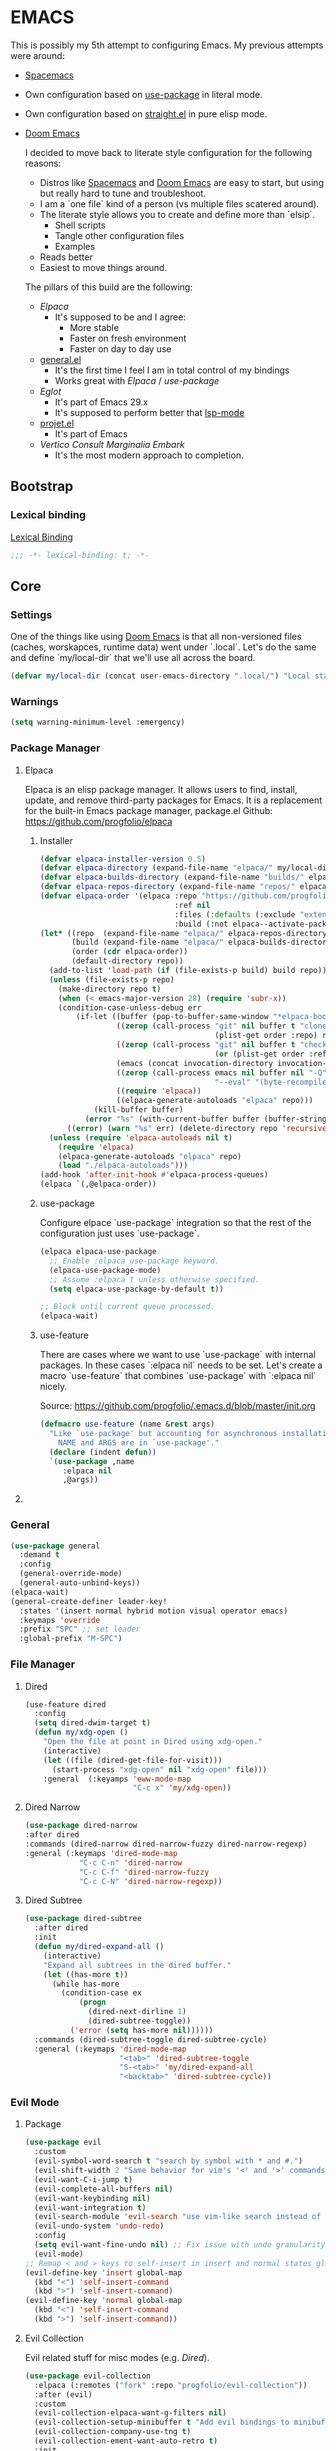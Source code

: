 
* EMACS

This is possibly my 5th attempt to configuring Emacs. My previous attempts were around:

- [[https://www.spacemacs.org/][Spacemacs]]
- Own configuration based on [[https://github.com/jwiegley/use-package][use-package]] in literal mode.
- Own configuration based on [[https://github.com/radian-software/straight.el][straight.el]] in pure elisp mode.
- [[https://doomemacs.org/][Doom Emacs]]

  I decided to move back to literate style configuration for the following reasons:
  - Distros like [[https://www.spacemacs.org/][Spacemacs]] and [[https://doomemacs.org/][Doom Emacs]] are easy to start, but using but really hard to tune and troubleshoot.
  - I am a `one file` kind of a person (vs multiple files scatered around).
  - The literate style allows you to create and define more than `elsip`.
    - Shell scripts
    - Tangle other configuration files
    - Examples
  - Reads better
  - Easiest to move things around.

  The pillars of this build are the following:
  - [[Elpaca]]
    - It's supposed to be and I agree:
      - More stable
      - Faster on fresh environment
      - Faster on day to day use
  - [[https://github.com/noctuid/general.el][general.el]]
    - It's the first time I feel I am in total control of my bindings
    - Works great with [[Elpaca]] / [[use-package]]
  - [[Eglot]]
    - It's part of Emacs 29.x
    - It's supposed to perform better that [[https://github.com/emacs-lsp/lsp-mode][lsp-mode]]
  - [[https://www.gnu.org/software/emacs/manual/html_node/emacs/Projects.html][projet.el]]
    - It's part of Emacs
  - [[Vertico]] [[Consult]] [[Marginalia]] [[Embark]]
    - It's the most modern approach to completion.

** Bootstrap

*** COMMENT Debugging

#+begin_src emacs-lisp
(toggle-debug-on-error)
#+end_src
*** Lexical binding

[[https://www.gnu.org/software/emacs/manual/html_node/elisp/Lexical-Binding.html][Lexical Binding]]

#+begin_src emacs-lisp
  ;;; -*- lexical-binding: t; -*-
#+end_src
** Core
*** Settings

One of the things like using [[https://doomemacs.org/][Doom Emacs]] is that all non-versioned files (caches, worskapces, runtime data) went under `.local`.
Let's do the same and define `my/local-dir` that we'll use all across the board.

#+begin_src emacs-lisp
  (defvar my/local-dir (concat user-emacs-directory ".local/") "Local state directory")
#+end_src
*** Warnings
#+begin_src emacs-lisp
  (setq warning-minimum-level :emergency)
#+end_src
*** Package Manager
**** Elpaca
Elpaca is an elisp package manager. It allows users to find, install, update, and remove third-party packages for Emacs. It is a replacement for the built-in Emacs package manager, package.el
Github: https://github.com/progfolio/elpaca
***** Installer 
#+begin_src emacs-lisp
(defvar elpaca-installer-version 0.5)
(defvar elpaca-directory (expand-file-name "elpaca/" my/local-dir))
(defvar elpaca-builds-directory (expand-file-name "builds/" elpaca-directory))
(defvar elpaca-repos-directory (expand-file-name "repos/" elpaca-directory))
(defvar elpaca-order '(elpaca :repo "https://github.com/progfolio/elpaca.git"
                              :ref nil
                              :files (:defaults (:exclude "extensions"))
                              :build (:not elpaca--activate-package)))
(let* ((repo  (expand-file-name "elpaca/" elpaca-repos-directory))
       (build (expand-file-name "elpaca/" elpaca-builds-directory))
       (order (cdr elpaca-order))
       (default-directory repo))
  (add-to-list 'load-path (if (file-exists-p build) build repo))
  (unless (file-exists-p repo)
    (make-directory repo t)
    (when (< emacs-major-version 28) (require 'subr-x))
    (condition-case-unless-debug err
        (if-let ((buffer (pop-to-buffer-same-window "*elpaca-bootstrap*"))
                 ((zerop (call-process "git" nil buffer t "clone"
                                       (plist-get order :repo) repo)))
                 ((zerop (call-process "git" nil buffer t "checkout"
                                       (or (plist-get order :ref) "--"))))
                 (emacs (concat invocation-directory invocation-name))
                 ((zerop (call-process emacs nil buffer nil "-Q" "-L" "." "--batch"
                                       "--eval" "(byte-recompile-directory \".\" 0 'force)")))
                 ((require 'elpaca))
                 ((elpaca-generate-autoloads "elpaca" repo)))
            (kill-buffer buffer)
          (error "%s" (with-current-buffer buffer (buffer-string))))
      ((error) (warn "%s" err) (delete-directory repo 'recursive))))
  (unless (require 'elpaca-autoloads nil t)
    (require 'elpaca)
    (elpaca-generate-autoloads "elpaca" repo)
    (load "./elpaca-autoloads")))
(add-hook 'after-init-hook #'elpaca-process-queues)
(elpaca `(,@elpaca-order))
#+end_src

***** use-package
Configure elpace `use-package` integration so that the rest of the configuration just uses `use-package`.
#+begin_src emacs-lisp
(elpaca elpaca-use-package
  ;; Enable :elpaca use-package keyword.
  (elpaca-use-package-mode)
  ;; Assume :elpaca t unless otherwise specified.
  (setq elpaca-use-package-by-default t))

;; Block until current queue processed.
(elpaca-wait)
#+end_src

***** use-feature
There are cases where we want to use `use-package` with internal packages.
In these cases `:elpaca nil` needs to be set. Let's create a macro `use-feature`
that combines `use-package` with `:elpaca nil` nicely.

Source: https://github.com/progfolio/.emacs.d/blob/master/init.org

#+begin_src emacs-lisp
(defmacro use-feature (name &rest args)
  "Like `use-package' but accounting for asynchronous installation.
    NAME and ARGS are in `use-package'."
  (declare (indent defun))
  `(use-package ,name
     :elpaca nil
     ,@args))
#+end_src

**** COMMENT MELPA
Sometimes I want to use package-xxx commands and query MELPA.
Since I don't do that often I expect this to be commented out most of the time.

#+begin_src emacs-lisp
(require 'package)
(add-to-list 'package-archives
             '("MELPA" .
               "http://melpa.org/packages/"))
(package-initialize)
#+end_src
*** General

#+begin_src emacs-lisp
  (use-package general
    :demand t
    :config
    (general-override-mode)
    (general-auto-unbind-keys))
  (elpaca-wait)
  (general-create-definer leader-key!
    :states '(insert normal hybrid motion visual operator emacs)
    :keymaps 'override
    :prefix "SPC" ;; set leader
    :global-prefix "M-SPC")
#+end_src

*** File Manager
**** Dired
#+begin_src emacs-lisp
(use-feature dired
  :config
  (setq dired-dwim-target t)
  (defun my/xdg-open ()
    "Open the file at point in Dired using xdg-open."
    (interactive)
    (let ((file (dired-get-file-for-visit)))
      (start-process "xdg-open" nil "xdg-open" file)))
    :general  (:keyamps 'eww-mode-map
                        "C-c x" 'my/xdg-open))
#+end_src
**** Dired Narrow
#+begin_src emacs-lisp
  (use-package dired-narrow
  :after dired
  :commands (dired-narrow dired-narrow-fuzzy dired-narrow-regexp)
  :general (:keymaps 'dired-mode-map 
              "C-c C-n" 'dired-narrow
              "C-c C-f" 'dired-narrow-fuzzy
              "C-c C-N" 'dired-narrow-regexp))
#+end_src
**** Dired Subtree
#+begin_src emacs-lisp
(use-package dired-subtree
  :after dired
  :init
  (defun my/dired-expand-all ()
    (interactive)
    "Expand all subtrees in the dired buffer."
    (let ((has-more t))
      (while has-more
        (condition-case ex
            (progn
              (dired-next-dirline 1)
              (dired-subtree-toggle))
          ('error (setq has-more nil))))))
  :commands (dired-subtree-toggle dired-subtree-cycle)
  :general (:keymaps 'dired-mode-map 
                     "<tab>" 'dired-subtree-toggle
                     "S-<tab>" 'my/dired-expand-all
                     "<backtab>" 'dired-subtree-cycle))
#+end_src
*** Evil Mode
**** Package

#+begin_src emacs-lisp
    (use-package evil
      :custom
      (evil-symbol-word-search t "search by symbol with * and #.")
      (evil-shift-width 2 "Same behavior for vim's '<' and '>' commands")
      (evil-want-C-i-jump t)
      (evil-complete-all-buffers nil)
      (evil-want-keybinding nil)
      (evil-want-integration t)
      (evil-search-module 'evil-search "use vim-like search instead of 'isearch")
      (evil-undo-system 'undo-redo)
      :config
      (setq evil-want-fine-undo nil) ;; Fix issue with undo granularity (See: https://github.com/syl20bnr/spacemacs/issues/2675)
      (evil-mode)
    ;; Remap < and > keys to self-insert in insert and normal states globally
    (evil-define-key 'insert global-map
      (kbd "<") 'self-insert-command
      (kbd ">") 'self-insert-command)
    (evil-define-key 'normal global-map
      (kbd "<") 'self-insert-command
      (kbd ">") 'self-insert-command))
#+end_src
**** Evil Collection

Evil related stuff for misc modes (e.g. [[Dired]]). 

#+begin_src emacs-lisp
  (use-package evil-collection
    :elpaca (:remotes ("fork" :repo "progfolio/evil-collection"))
    :after (evil)
    :custom
    (evil-collection-elpaca-want-g-filters nil)
    (evil-collection-setup-minibuffer t "Add evil bindings to minibuffer")
    (evil-collection-company-use-tng t)
    (evil-collection-ement-want-auto-retro t)
    :init
    (evil-collection-init))
#+end_src

*** Utilities
**** Mark
Credits: https://emacs.stackexchange.com/questions/15033/how-to-mark-current-line-and-move-cursor-to-next-line

#+begin_src emacs-lisp
(defun my/mark-line (&optional arg)
  "Select the current line and move the cursor by ARG lines IF no region is selected.
If a region is already selected when calling this command, only move
the cursor by ARG lines."
  (interactive "p")
  (let ((lines (or arg 1)))
    (when (not (use-region-p))
      (forward-line 0)
      (set-mark-command nil))
    (forward-line lines)))
#+end_src

** Libraries
*** f.el
#+begin_src emacs-lisp
  (use-package f :demand t)
  ;; As this is asynchronous let's call `elpaca-await` to ensure that f.el
  ;; is available for use in my emacs configuration
  (elpaca-wait) 
#+end_src
*** emacsql
#+begin_src emacs-lisp
  (use-package emacsql :elpaca (emacsql :host github :repo "magit/emacsql" :branch "main"))

#+end_src
** Editor
*** Autorevert
Ensure that we always see the actual file content.
#+begin_src emacs-lisp
  (global-auto-revert-mode 1)
#+end_src
*** Autosave
#+begin_src emacs-lisp
  (use-package real-auto-save
    :ensure t ;; Won't work if we defer.
    :config
    (setq real-auto-save-interval 10
          auto-save-file-name-transforms `((".*" ,(concat my/local-dir "autosaves/") t))
          backup-directory-alist `(("." . ,(concat my/local-dir "backups/")))
          backup-by-copying t    ; Don't delink hardlinks
          version-control t      ; Use version numbers on backups
          delete-old-versions t  ; Automatically delete excess backups
          kept-new-versions 20   ; how many of the newest versions to keep
          kept-old-versions 5    ; and how many of the old
          create-lockfiles nil)
    (global-auto-revert-mode 1)
    :hook ((text-mode . real-auto-save-mode)
           (prog-mode . real-auto-save-mode)
           (snippet-mode . (lambda () (real-auto-save-mode -1)))))
#+end_src
*** Expand Region
#+begin_src emacs-lisp
  (use-package expand-region
    :general ("M-e" 'er/expand-region))
#+end_src
*** Multiple cursors
**** evil-mc
#+begin_src emacs-lisp
  (use-package evil-mc
    :init
    (defun my/cursor-create-below ()
      "Go the the line below and create a cursor there."
      (interactive)
      (let* ((line (line-number-at-pos))
              (col (current-column)))
      (evil-mc-make-cursor-here)
      (goto-line (+ (line-number-at-pos) 1))
      (move-to-column col)))

    (defun my/cursor-create-above ()
      "Go the the line below and create a cursor there."
      (interactive)
      (let* ((line (line-number-at-pos))
              (col (current-column)))
      (evil-mc-make-cursor-here)
      (goto-line (- (line-number-at-pos) 1))
      (move-to-column col)))

    :config
    (setq evil-mc-undo-cursors-on-keyboard-quit 'all)
    :general
    ("C-<down>" 'my/cursor-create-below
     "C-<up>" 'my/cursor-create-above)
    :init (global-evil-mc-mode  1))
#+end_src
**** evil-multiedit
#+begin_src emacs-lisp
  (use-package evil-multiedit
   :config
   (defun my/evil-multiedit-match-and-goto-next ()
     "Match next but also move the cursor there"
     (interactive)
     (evil-multiedit-match-and-next)
     (evil-multiedit-next))

   (defun my/evil-multiedit-match-and-goto-prev ()
     "Match prev but also move the cursor there"
     (interactive)
     (evil-multiedit-match-and-prev)
     (evil-multiedit-prev))
   :general
   (:states 'normal
     "M-n" 'my/evil-multiedit-match-and-goto-next
     "M-p" 'my/evil-multiedit-match-and-goto-prev
     "M-t" 'evil-multiedit-toggle-or-restrict-region))
#+end_src
*** Exit confirmation

#+begin_src emacs-lisp
  (setq confirm-kill-emacs 'y-or-n-p)
  (defalias 'yes-or-no-p 'y-or-n-p)
#+end_src

*** Save history
Persists history over Emacs restarts
#+begin_src emacs-lisp
  (use-feature savehist
    :init
    (savehist-mode))
#+end_src
*** Identation
#+begin_src emacs-lisp
  (setq-default indent-tabs-mode nil)
  (setq electric-indent-inhibit t)
#+end_src
*** Undo
#+begin_src emacs-lisp
  (use-package undo-tree
    :config
    (setq undo-tree-auto-save-history t
          undo-tree-history-directory-alist `(("." . ,(concat my/local-dir "undo/"))))
    :hook ((text-mode . undo-tree-mode)
           (prog-mode . undo-tree-mode))
    :general
    (:states 'normal
             "u" 'undo-tree-undo
             "U" 'undo-tree-redo))
#+end_src
*** Popup buffers
#+begin_src emacs-lisp
  (use-package popper
    :defer t 
    :commands (my/shell-pop-up-frame-enable my/shell-pop-up-frame-disable my/kill-if-popup)
    :init
    (setq popper-reference-buffers
          '(
            "\\*Messages\\*"
            "\\*Warnings\\*"
            "\\*Backtrace\\*"
            "\\*Flycheck errors\\*"
            "\\*Flymake diagnostics for .*\\*"
            "\\*Async Shell Command\\*"
            "\\*.*compilation.*\\*"
            "\\*Org QL View: Github issues for .*\\*"
            "\\*Agenda Commands\\*"
            "\\*eshell.*\\*"
            "\\*shell.*\\*"
            "\\*vterm.*\\*"
            "\\*scratch.*\\*"
            "\\*undo-tree*\\*")
          popper-mode-line (propertize " π " 'face 'mode-line-emphasis))
    :config
    (defun my/agenda-pop-up-frame-enable()
      "Make agenda commands window pop-up frame."
      (interactive)
      (setq display-buffer-alist (add-to-list 'display-buffer-alist `("\\*Agenda Commands\\*"
                                                                      (display-buffer-reuse-window display-buffer-pop-up-frame)
                                                                      (reusable-frames . visible)
                                                                      (window-height . 0.40)
                                                                      (side . bottom)
                                                                      (slot . 0)))))

    (defun my/agenda-pop-up-frame-disable()
      "Disable agneda commands windows as a pop-up window."
      (interactive)
      (setq display-buffer-alist (add-to-list 'display-buffer-alist `("\\*Agenda Commands\\*"
                                                                      (display-buffer-in-side-window)
                                                                      (window-height . 0.40)
                                                                      (side . bottom)
                                                                      (slot . 0)))))

    (defun my/shell-pop-up-frame-enable()
      "Make shell windows pop-up frame."
      (interactive)
      (setq display-buffer-alist (add-to-list 'display-buffer-alist `("\\*\\(eshell.*\\|shell.*\\|vterm.*\\)\\*"
                                                                      (display-buffer-reuse-window display-buffer-pop-up-frame)
                                                                      (reusable-frames . visible)
                                                                      (window-height . 0.40)
                                                                      (side . bottom)
                                                                      (slot . 0)))))

    (defun my/shell-pop-up-frame-disable()
      "Didable shell window as a pop-up window."
      (interactive)
      (setq display-buffer-alist (add-to-list 'display-buffer-alist `("\\*\\(eshell.*\\|shell.*\\|vterm.*\\)\\*"
                                                                      (display-buffer-in-side-window)
                                                                      (window-height . 0.40)
                                                                      (side . bottom)
                                                                      (slot . 0)))))


    (defadvice switch-to-buffer (around my/switch-to-buffer-pop-to-buffer (buffer-or-name &optional norecord force-same-window))
      (pop-to-buffer buffer-or-name :norecord norecord))

    (defmacro my/use-pop-to-buffer (&rest body)
      "Intercept switch-to-buffer and delegate to pop-to-buffer while evaluating BODY."
      (declare (indent 1) (debug t))
      `(let ()
        (ad-enable-advice 'switch-to-buffer 'around 'my/switch-to-buffer-pop-to-buffer)
        (ad-activate 'switch-to-buffer)
        ,@body
        (ad-disable-advice 'switch-to-buffer 'around 'my/switch-to-buffer-pop-to-buffer)
        (ad-activate 'switch-to-buffer)))
    ;;
    ;; The command below is used to kill popup buffers.
    ;; The idea is that the function will bind to `q` and 
    ;; kill the buffer is buffer is a popup or otherwise record marco.
    ;;
    (defun my/kill-if-popup (register)
      "If the buffer is a pop-up buffer kill it, or record a macro using REGISTER otherwise."
      (interactive
       (list (unless (or (popper-popup-p (current-buffer)) (and evil-this-macro defining-kbd-macro))
               (or evil-this-register (evil-read-key)))))
      "Kill the currently selected window if its a popup."
      (if (popper-popup-p (current-buffer))
          (popper-kill-latest-popup)
        (evil-record-macro register)))
    ;; Initialize
     (my/agenda-pop-up-frame-disable)
    :general (:states 'normal
                      "q" 'my/kill-if-popup)
    :hook ((eshell-mode . popper-mode)
           (vterm-mode . popper-mode)
           (undo-tree-mode . popper-mode)
           (helm-ag-mode . popper-mode)
           (flycheck-error-list-mode . popper-mode)
           (flymake-mode . popper-mode)))
#+end_src
*** Snippets
#+begin_src emacs-lisp
  (use-package yasnippet
    :after org
    :ensure t
    :init
    (defvar my/yas-snippets-loaded nil "Variable to track wether snippets have been loaded")
    (setq yas-snippet-dirs `(
                             ,(concat my/local-dir "snippets") ;; personal snippets
                             "~/.config/emacs/snippets"
                             "~/.config/emacs/templates")
          yas-indent-line 'fixed  ;; Use yas-indent-line fixed in yaml-mode. This fixes issues with parameter mirroring breaking indentation
          yas-prompt-functions '(yas-completing-prompt))

    (defun my/yas-set-org-buffer-local ()
      "Prevent org-mode snippets shadowing mode snippets in src blocks."
      (interactive)
      (setq-local yas-buffer-local-condition
                  '(not (org-in-src-block-p t)))) 

    ;;
    ;; Configure org-src mode as extra mode for yassnippet
    ;;
    (defun my/yas-maybe-activate-org-src-mode (orig-func &rest args)
      "Enrich yas-extra-mode with mode from org-src block"
      (let* ((mode (if (and (eq major-mode 'org-mode) (fboundp 'org-in-src-block-p) (org-in-src-block-p)) (my/get-org-src-mode) nil))
             (yas-extra-modes (if mode (list (intern (concat mode "-mode"))) nil)))
        (apply orig-func args)))

    (advice-add 'yas--modes-to-activate :around #'my/yas-maybe-activate-org-src-mode)

    ;;
    ;; Ensure snippets loaded
    ;;
    (defun my/yas-ensure-snippets-loaded ()
      "Ensure that snippets have been loaded."
      (interactive)
      (when (not my/yas-snippets-loaded)
        (setq my/yas-snippets-loaded  t)
        (message "Loading yassnippets")
        (yas-reload-all))
      (yas-minor-mode-on))

    :commands (yas-reload-all yas-recompile-all yas-expand yas-insert-snippet)
    :hook ((prog-mode
            plantuml-mode
            org-mode) . my/yas-ensure-snippets-loaded))
#+end_src
*** Recentf
#+begin_src emacs-lisp
(recentf-mode)
#+end_src
*** Olivetti
#+begin_src emacs-lisp
(use-package olivetti)
#+end_src
** Integration
*** Browser
**** Chromium
Let's use `sandboxed` chromium as the default browser.

#+begin_src emacs-lisp
(defun my/browse-url-chromium-in-app-mode (url &optional _new-window)
  "Ask the Chromium WWW browser to load URL in app/mode.
Default to the URL around or before point.  The strings in
variable `browse-url-chromium-arguments' are also passed to
Chromium.
The optional argument NEW-WINDOW is not used."
  (interactive (browse-url-interactive-arg "URL: "))
  (setq url (browse-url-encode-url url))
  (let* ((process-environment (browse-url-process-environment)))
    (apply #'start-process
	   (concat "chromium --app=" url) nil
	   browse-url-chromium-program
	   (append browse-url-chromium-arguments (list (concat "--app=" url))))))
#+end_src

**** Qutebrowser
#+begin_src emacs-lisp
(setq browse-url-qutebrowser-program "qutebrowser")
(defun my/browse-url-qutebrowser (url &optional _new-window)
  "Ask the Qutebrowser WWW browser to load URL.
Default to the URL around or before point.  The strings in
variable `browse-url-qutebrowser-arguments' are also passed to
Qutebrowser.
The optional argument NEW-WINDOW is not used."
  (interactive (browse-url-interactive-arg "URL: "))
  (setq url (browse-url-encode-url url))
  (let* ((process-environment (browse-url-process-environment)))
    (apply #'start-process
	   (concat "qutebrowser") nil
	   browse-url-qutebrowser-program
	   (append browse-url-qutebrowser-arguments (list (concat url))))))
#+end_src
**** Browse URL
#+begin_src emacs-lisp
(setq browse-url-browser-function 'my/browse-url-qutebrowser
      browse-url-qutebrowser-arguments '("-C" "/home/iocanel/.config/qutebrowser/config.py"))
#+end_src
** UI
*** Appearance
**** All icons
#+begin_src emacs-lisp
  (use-package all-the-icons :defer t)
#+end_src
**** Fonts
Only used in deamon mode (e.g. `(when (display-graphical-p))`) , as it causes issues with the screen setup configured below.
For now, I am just setting the font in the screen setup.

The configured font needs to support the unicode characters that are used by the modeline.
The default font is good enough so let's not define additonal configuration here.

#+begin_src emacs-lisp
(when (not (display-graphic-p))
(push '(font . "JetBrains Mono Nerd Font Bold") default-frame-alist)
(add-hook 'after-make-frame-functions
          (lambda (frame)
            (with-selected-frame frame
              (set-face-attribute 'default nil :font "JetBrains Mono Nerd Font Bold" :height 170)
              (set-face-attribute 'variable-pitch nil :font "JetBrains Mono Nerd Font")
              (copy-face 'default 'fixed-pitch)))))
#+end_src

**** Screens
#+begin_src emacs-lisp
  (defun my/laptop-screen-setup()
    "Modify theme for latpop use"
    (interactive)
    (set-face-attribute 'default nil :height 75)
    (when (boundp 'treemacs-root-face)
      (set-face-attribute 'treemacs-root-face nil :height 90)))

  (defun my/desktop-screen-setup()
    "Modify theme for latpop use"
    (interactive)
    (set-face-attribute 'default nil :height 130)
    (when (boundp 'treemacs-root-face)
      (set-face-attribute 'treemacs-root-face nil :height 130)))

  (defun my/comf-screen-setup()
    "Modify theme for comfortable use"
    (interactive)
    (set-face-attribute 'default nil :font "JetBrains Mono Nerd Font Bold" :height 170)
    (when (boundp 'treemacs-root-face)
      (set-face-attribute 'treemacs-root-face nil :height 160)))

  (defun my/presentation-screen-setup()
    "Modify theme for presentations use"
    (interactive)
    (set-face-attribute 'default nil :height 250)
    (when (boundp 'treemacs-root-face)
      (set-face-attribute 'treemacs-root-face nil :height 260)))

  (defun my/asciinema-screen-setup()
    "Modify theme for asciinema use"
    (interactive)
    (setq mode-line-format nil)
    (setq-default mode-line-format nil)
    (setq idee-tree-enabled nil)
    (setq inhibit-message t)
    (setq-default inhibit-message t)
    (set-face-attribute 'default nil :height 150)
    (when (boundp 'treemacs-root-face)
      (set-face-attribute 'treemacs-root-face nil :height 160)))

  (setq my/selected-screen-setup 'my/comf-screen-setup)
  (my/comf-screen-setup)
#+end_src

**** Themes
***** COMMENT Doom themes
#+begin_src emacs-lisp
  (use-package doom-themes
    :config
    (load-theme 'doom-one t)(setq mode-line-format nil))
#+end_src
***** Cattputccin
#+begin_src emacs-lisp
  (use-package  catppuccin-theme
    :config
    (setq catppuccin-flavor 'mocha)
    (load-theme 'catppuccin t)(setq mode-line-format nil))
#+end_src
*** Bell
Disable the annoying bell
#+begin_src emacs-lisp
  (setq visible-bell nil)
  (setq ring-bell-function 'ignore)
#+end_src

*** Display Settings
#+begin_src emacs-lisp
  (setq inhibit-message nil) ;; Changing that makes evil-search '/' invisible!
  (setq inhibit-startup-message t)
#+end_src

*** Mode line 
***** Doom modeline
#+begin_src emacs-lisp
  (use-package doom-modeline
    :init
    (setq doom-modeline-buffer-file-name-style 'truncate-upto-project
          doom-modeline-icon t
          doom-modeline-major-mode-icon t
          doom-modeline-major-mode-color-icon t
          doom-modeline-lsp t
          doom-modeline-column-zero-based t)
    :config
    (doom-modeline-mode)
    (column-number-mode))
#+end_src


*** Window Management
**** Ace Window
#+begin_src emacs-lisp
  (use-package ace-window
    :custom
    (aw-keys '(?a ?s ?d ?f ?g ?h ?j ?k ?l))
    (aw-scope 'global)
    :general ("M-o" 'other-window))
#+end_src
**** Winner
#+begin_src emacs-lisp
  (winner-mode)
#+end_src
*** Hydra
**** Package
#+begin_src emacs-lisp
  (use-package hydra)
#+end_src
** IDE 
*** Eglot
**** Package
#+begin_src emacs-lisp
  (use-feature eglot
    :custom
    (eglot-report-progress nil)
    :init
    (setq eglot-sync-connect 3
          eglot-connect-timeout 30
          eglot-autoshutdown t
          eglot-send-changes-idle-time 0.5
          eglot-events-buffer-size 0
          eglot-report-progress nil
          eglot-ignored-server-capabilities '(:documentHighlightProvider
                                              :foldingRangeProvider)
          ;; NOTE We disable eglot-auto-display-help-buffer because :select t in
          ;;      its popup rule causes eglot to steal focus too often.
          eglot-auto-display-help-buffer nil))

#+end_src
**** booster
#+begin_src emacs-lisp
  (use-package eglot-booster
          :elpaca (eglot-booster :host github :repo "jdtsmith/eglot-booster")
          :after eglot
          :config	(eglot-booster-mode))
#+end_src
**** consult-eglot
#+begin_src emacs-lisp
  (use-package consult-eglot)
#+end_src
*** Tree Sitter
**** Package
#+begin_src emacs-lisp
  (use-package tree-sitter)
#+end_src
**** Languages
#+begin_src emacs-lisp
  (use-package tree-sitter-langs)
#+end_src
**** Tree Sitter Automation
#+begin_src emacs-lisp
  (use-package treesit-auto
    :config
    (global-treesit-auto-mode -1))
#+end_src
***** Utilities
#+begin_src emacs-lisp

  (defun my/tree-sitter-parser (lang)
    "Create a parser for language."
    (let* ((language (tree-sitter-require lang))
           (parser (tsc-make-parser)))
      (tsc-set-language parser language)
      parser))

  (defun my/tree-sitter-parse-str (lang str &optional parser)
    "Parse STR for the specified LAGN and return the root node."
    (let ((parser (or parser (my/tree-sitter-parser lang))))
      (with-temp-buffer
        (insert str)
        (tsc-parse-string parser str))))

  (defun my/tree-sitter-query (query node)
    "Execute QUERY on NODE and return a sequence of captures."
    (tsc-query-captures query node nil))



  (defun my/with-tree-sitter-query (lang query target caputres-function)
    "Perform a tree sitter QUERY on TARGET and pass matches to teh CAPTURES-FUNCTION.
  TARGET is expected to be a file or a string containing code in the specified LANG."
    (let* ((language (tree-sitter-require 'java))
           (parser (or parser (my/tree-sitter-parser lang))))
      (with-temp-buffer 
        (cond
         ((file-exists-p target) (insert-file target))
         ((string-p target) (insert target))
         (:t (insert target)))
        (let* ((str (buffer-substring-no-properties (point-min) (point-max)))
               (tree (tsc-parse-string str))
               (root (tsc-root-node tree))
               (captures (tsc-query-captures query node nil)))
          (funcall matches-function captures)))))



  (defun my/tree-sitter-get-enclosing (node type)
    "Get recursively parent of NODE until type is found."
    (cond
     ((not node) nil)
     ((eq (tsc-node-type node) type) node)
     (:t (my/tree-sitter-get-enclosing (tsc-get-parent node) type))))


  (defun my/tree-sitter-get-mehtod-name()
    ""
    (interactive)
    (let* ((language (tree-sitter-require 'java))
           (parser (my/tree-sitter-parser 'java))
           (str (buffer-substring-no-properties (point-min) (point-max)))
           (tree-sitter-tree (tsc-parse-string parser str))
           (node (tree-sitter-node-at-pos))
           (method-declaration (my/tree-sitter-get-enclosing node 'method_declaration)))

      (message "Point: %s" (tsc-node-type node))
      (message "Parent: %s" (tsc-node-type method-declaration))
      (message "Named: %s" (tsc-node-text (tsc-get-child-by-field method-declaration :name)))))
#+end_src
**** Example
#+begin_src emacs-lisp
  (defun my/tree-sitter-java-example ()
    "Example code using java and treesitter"
    (interactive)

    (let* ((language (tree-sitter-require 'java))
           (query (tsc-make-query (tree-sitter-require 'java)
                                  [(class_declaration name: (identifier) @class_name)])))
           (with-temp-buffer 
              (insert "package org.acme; public class SomeClassName {}")
              (setq tree (my/tree-sitter-parse-str 'java "package org.acme; public class SomeClassName {}"))
              (setq node (tsc-root-node tree))
              (setq matches (my/tree-sitter-query query node))
              (message "Found class name: %s" (tsc-node-text (cdr (elt matches 0)))))))


#+end_src
** Language
*** Org Mode
**** Package
#+begin_src emacs-lisp
  (use-feature org
    :defer t
    :config
    (setq org-pretty-entities t
          org-hide-emphasis-markers t
          ;; Use yasnippets inside src blocks
          org-src-tab-acts-natively t
          org-src-preserve-indentation t
          org-src-window-setup 'current-window
          org-src-fontify-natively t)

    :general (:states 'normal
                      :keymaps 'org-mode-map
                      "C-c C-o" 'org-open-at-point
                      "<tab>"  'org-cycle
                      "<backtab>"  'org-shiftab
                      "M-S-<left>" 'org-demote-subtree
                      "M-S-<right>" 'org-promote-subtree)
    (:keymaps 'org-src-mode-map
              "C-c C-c" 'org-edit-src-exit
              "C-c C-k" 'org-edit-src-abort))
#+end_src

#+begin_src emacs-lisp
(eval-after-load 'org
  '(progn
     (define-key org-src-mode-map (kbd "C-c C-c") 'org-edit-src-exit)))
#+end_src

**** Org Query Language
#+begin_src emacs-lisp
  (use-package org-ql :elpaca (org-ql :host github :repo "alphapapa/org-ql" :files (:defaults (:exclude "helm-org-ql.el"))))
#+end_src
**** Getting things done

To implement my `[[Getting things done]] workflow` I am going to use two main files:

- [[~/Documents/org/roam/Inbox.org][Inbox]]
- [[~/Documents/org/roam/Archives.org][Archives]]

Extra inboxes may be used when there are technical reasons.

The inbox file may have one or more subheadings and so does the archive.
Ideally, inbox subheadings should match the inbox.

We have two challenges to solve:

- Automatically archieve `DONE` items.
- Move archived items to the correct archive subheading.

***** Configuration
#+begin_src emacs-lisp
  (setq my/inbox-file "~/Documents/org/roam/Inbox.org")
  (setq my/archive-file "~/Documents/org/roam/Archives.org")
#+end_src

***** Refile
****** Functions
******* Refile item                                       ::function::
#+begin_src emacs-lisp
  (defun my/org-refile (file headline &optional new-state)
    "Refile item to the target FILE under the HEADLINE and set the NEW-STATE."
    (let ((pos (save-excursion
                 (find-file file)
                 (org-find-exact-headline-in-buffer headline))))
      (save-excursion
        (org-refile nil nil (list headline file nil pos))
        (org-refile-goto-last-stored)
        (when new-state (org-todo new-state)))))

#+end_src

***** Archiving
****** Functions
******* Find archive target
#+begin_src emacs-lisp
  (defun my/org-find-archive-target (tag)
    "Find the archive target for the specified TAG.
  The idea is that the archive file has multiple headings one for each category.
  When a tagged item is archived it should go to an archive with at least one matching tag
  or to the 'Unsorted' when none is matched. Archives are expected to be tagged with the archive tag."
    (or (car
         (car
          (org-ql-query
           :select '(list (substring-no-properties (org-get-heading t t)))
           :from my/archive-file
           :where `(tags "archive" ,tag))))
        "Unsorted"))
#+end_src

******* Archive item                                      ::function::
#+begin_src emacs-lisp
  (defun my/org-archive ()
    "Mark item as complete and refile to archieve."
    (interactive)
    (save-window-excursion
      (when (equal "*Org Agenda*" (buffer-name)) (org-agenda-goto))
      (let* ((tags (org-get-tags))
             (headline (if tags (car (mapcar (lambda (tag) (my/org-find-archive-target tag)) tags)) nil)))
        (my/org-refile my/archive-file headline "DONE")))
    ;; Redo the agenda
    (when (equal "*Org Agenda*" (buffer-name)) (org-agenda-redo)))

#+end_src

******* Auto archive                                      ::function::
#+begin_src emacs-lisp 
  (defun my/org-auto-archive ()
    "Archieve all completed items in my inbox."
    (interactive)
    (save-window-excursion
      (find-file my/inbox-file)
      (goto-char 0)
      (let ((pos))
        (while (not (eq (point) pos))
          (setq pos (point))
          (outline-next-heading)
          (let* ((line (buffer-substring-no-properties (bol) (eol)))
                 (line-without-stars (replace-regexp-in-string "^[\\*]+ " "" line)))
            (when (string-prefix-p "DONE" line-without-stars)
              (my/org-archive)
              (goto-char 0) ;; We need to go back from the beggining to avoid loosing entries
              (save-buffer)))))))

#+end_src

**** Tempo
Use org-tempo in order to enable the good old <s to create src blocks.

#+begin_src emacs-lisp
  (require 'org-tempo)
#+end_src

**** Codeblock Indent
Acording to DT this prevents weird code block indentation issues: https://gitlab.com/dwt1/configuring-emacs/-/blob/main/02-fixing-org-sudo-edit/config.org
I am currently trying it out but it feel less flaky than before.

#+begin_src emacs-lisp
(electric-indent-mode -1)
#+end_src

**** Agenda
***** Configuration
#+begin_src emacs-lisp
 (setq org-agenda-files (append
                         '("~/Documents/org/quickmarks.org"
                           "~/Documents/org/github.org"
                           "~/Documents/org/habits.org"
                           "~/Documents/org/nutrition.org"
                           "~/Documents/org/workout.org"
                           "~/Documents/org/calendars/personal.org"
                           "~/Documents/org/calendars/work.org"
                           "~/Documents/org/roam/Inbox.org")
                         (directory-files-recursively "~/Documents/org/jira" "\.org$")))
#+end_src
***** Functions

****** Archive agenda item at point                        ::function::
Requires:
- [[Getting things done]]
- [[Archive item]]

#+begin_src emacs-lisp
  (defun my/org-agenda-archive-at-point ()
    "Archive the url of the specified item."
    (interactive)
    (let ((agenda-window-configuration (current-window-configuration)))
      (org-agenda-switch-to)
      (my/org-archive)
      (set-window-configuration agenda-window-configuration)))
#+end_src
****** Browse at point                                     ::function::
#+begin_src emacs-lisp
  (defun my/org-agenda-browse-at-point ()
    "Browse the url of the specified item."
    (interactive)
    (let ((agenda-window-configuration (current-window-configuration)))
      (org-agenda-switch-to)
      (let ((url (car
                  (mapcar (lambda (p) (replace-regexp-in-string (regexp-quote "\"") "" (org-entry-get (point) p)))
                          (seq-filter (lambda (n) (string-suffix-p "url" n t))
                                      (mapcar (lambda (e) (car e)) (org-entry-properties)))))))
        (when url (browse-url  url)))
      (set-window-configuration agenda-window-configuration)))
#+end_src
****** Export Agenda                                       ::function::
#+begin_src emacs-lisp
(defun my/org-agenda-export ()
    "Export the content of org-agenda"
    (interactive)
    (org-eval-in-environment (org-make-parameter-alist
                              `(org-agenda-span 'day
                                                org-agenda-use-time-grid t
                                                org-agenda-remove-tags t
                                                org-agenda-window-setup 'nope))
      (let* ((wins (current-window-configuration))
             org-agenda-sticky)
        (save-excursion
          (with-current-buffer
              (get-buffer-create org-agenda-buffer-name)
            (pop-to-buffer (current-buffer))
            (org-agenda nil "t")
            (let ((result (buffer-string)))
              (with-temp-file "~/.agenda" (insert result)))))
        (set-window-configuration wins))))
#+end_src
****** Export Agenda to PDF
#+begin_src emacs-lisp
(defun my/org-agenda-export-to-pdf ()
  "Export the content of org-agenda to a PDF."
  (interactive)
  (org-eval-in-environment (org-make-parameter-alist
                            `(org-agenda-span 'day
                                              org-agenda-use-time-grid t
                                              org-agenda-remove-tags t
                                              org-agenda-window-setup 'nope))
    (let* ((wins (current-window-configuration))
           org-agenda-sticky)
      (save-excursion
        (with-current-buffer
            (get-buffer-create org-agenda-buffer-name)
          (pop-to-buffer (current-buffer))
          (org-agenda nil "t")
          (let ((org-file "~/.agenda.org")
                (pdf-file "~/.agenda.pdf"))
            ;; Save the agenda content to an Org file
            (with-temp-file org-file
              (insert (buffer-string)))
            ;; Convert the Org file to a PDF
            (with-temp-buffer
              (insert-file-contents org-file)
              (org-mode)
              (org-latex-export-to-pdf nil nil nil nil
                                       `(:output-file ,pdf-file)))
            ;; Notify user of PDF creation
            (message "Org Agenda exported to PDF: %s" pdf-file))))
      (set-window-configuration wins))))
#+end_src
****** Count todays Agenda items
#+begin_src emacs-lisp
(defun my/org-agenda-count-todays-items ()
  "Count all calendar items for today."
  (interactive)
  (let* ((count 0))
    (let* ((wins (current-window-configuration))
             org-agenda-sticky)
        (save-excursion
          (with-current-buffer
              (get-buffer-create org-agenda-buffer-name)
            (pop-to-buffer (current-buffer))
            (org-agenda nil "a")
            (goto-char (point-min))
            (while (not (eobp))
              (let ((line (buffer-substring-no-properties
                     (line-beginning-position)
                     (line-end-position))))
                (when (string-match-p "^\\s-*personal:" line)
                  (setq count (+ 1 count)))
                (when (string-match-p "^\\s-*work:" line)
                  (setq count (+ 1 count)))
                (forward-line)))))
        (set-window-configuration wins)
        count)))
#+end_src
****** Query todays items
#+begin_src emacs-lisp
(defun my/org-query-todays-items ()
  "Query all `org-agenda-files` for items scheduled for today or containing an `org-gcal` drawer with today's date."
  (interactive)
  (let ((today (format-time-string "%Y-%m-%d"))
        (gcal-regexp (format ":org-gcal:\\|<%s.*>" (regexp-quote (format-time-string "%Y-%m-%d")))))
    (org-ql-search
     org-agenda-files
     `(or (scheduled :on ,today)
          (regexp ,gcal-regexp))
     :title "Today or org-gcal entries"
     :super-groups `((:name "Scheduled Today" :scheduled ,today)
                     (:name "org-gcal Entries" :regexp ,gcal-regexp))
     :sort 'date)))

(defun my/org-count-todays-items ()
  "Count items in `org-agenda-files` scheduled for today or containing an `org-gcal` drawer with today's date."
  (interactive)
  (let* ((today (format-time-string "%Y-%m-%d"))
         (gcal-regexp (format ":org-gcal:\\|<%s.*>" (regexp-quote today)))
         (count (length
                 (org-ql-select
                  org-agenda-files
                  `(or (scheduled :on ,today)
                       (regexp ,gcal-regexp))))))
    count))



#+end_src
***** Super Agenda

Requires:
- [[Getting things done]]
  - [[Archive item]]
  - [[Refile item]]
- [[Agenda]]
  - [[Export Agenda]]
  - [[Archive agenda item at point]]
    
#+begin_src emacs-lisp
(use-package org-super-agenda
  :commands (my/org-agenda-browse-at-point my/org-agenda-archive-at-point my/org-agenda-export my/org-archive my/org-refile)
  :config
  (setq org-super-agenda-groups '(
                                  (:name "Today" :time-grid t :deadline today)
                                  (:name "Habbits" :tag "habit" :todo "TODAY")
                                  (:name "Events" :time-grid t :todo "TODAY")
                                  (:name "Jira" :tag "jira")
                                  (:name "Email" :tag "email")
                                  (:name "Github pulls" :tag "pull")
                                  (:name "Github issues" :tag "issue"))
        ;; agenda
        org-agenda-scheduled-leaders '("" "")
        org-agenda-tag-filter-preset '("-drill")
        org-agenda-start-day "+0"
        org-agenda-start-on-weekday nil
        org-agenda-span 2
        org-agenda-hide-tags-regexp nil
        org-agenda-files (append
                          (directory-files-recursively "~/Documents/org/jira" "\.org$")
                          '("~/Documents/org/roam/Inbox.org" "~/Documents/org/habits.org" "~/Documents/org/github.org" "~/Documents/org/nutrition.org" "~/Documents/org/workout.org" "~/Documents/org/calendars/personal.org" "~/Documents/org/calendars/work.org"))
        ;; Refile
        org-refile-targets '(
                             ;; P.A.R.A
                             ("~/Documents/org/roam/Projects.org" :maxlevel . 10)
                             ("~/Documents/org/roam/Areas.org" :maxlevel . 10)
                             ("~/Documents/org/roam/Resources.org" :maxlevel . 10)
                             ("~/Documents/org/roam/Archives.org" :maxlevel . 10)))

  (defun my/customize-agenda-dates ()
    "Customize the appearance of date headers in the Org Agenda."
    (set-face-attribute 'org-agenda-date nil
                        :height 1.5   
                        :weight 'bold 
                        :foreground "orange")
    (set-face-attribute 'org-agenda-date-today nil
                        :height 1.5   
                        :weight 'bold 
                        :foreground "orange"))

  :hook ((org-agenda-mode . org-super-agenda-mode)
         (org-agenda-finalize . my/customize-agenda-dates))
  :general (:keymaps 'org-agenda-mode-map
                     "C-a" 'my/org-agenda-archive-at-point
                     "C-b" 'my/org-agenda-browse-at-point))

#+end_src
**** COMMENT Bullets
#+begin_src emacs-lisp
  (use-package org-bullets
    :after (org)
    :hook (org-mode . org-bullets-mode)
    :custom (org-bullets-bullet-list '("◇" "◉" "○" "✸" "✿" "✚" "★" "►")))
#+end_src

**** Indent
To ensure that heading is aligned with the content, let's use the `org-indent` feaature.

#+begin_src emacs-lisp
  (use-feature org-indent
    :after org
    :hook (org-mode . org-indent-mode)
    :config
    (define-advice org-indent-refresh-maybe (:around (fn &rest args) "when-buffer-visible")
      "Only refresh indentation when buffer's window is visible.
  Speeds up `org-agenda' remote operations."
      (when (get-buffer-window (current-buffer) t) (apply fn args))))
#+end_src

**** Org Aggregate
#+begin_src emacs-lisp
  (use-package orgtbl-aggregate
    :elpaca (orgtbl-aggregate :host github :repo "tbanel/orgaggregate" :ref "366677c0a5792cdcc5157362fd36416c76b9660b" :files (:defaults "*.el")))

#+end_src
**** Org Modern
#+begin_src emacs-lisp
(use-package org-modern
  :after (org)
  :custom
  (org-modern-replace-starts "◇◉○✸✿✚★►")
  (org-modern-star 'replace)
  (org-modern-block-name nil)
  (org-modern-block-fringe nil) ;; fringe breaks org-indent
  :hook ((org-agenda-finalize . org-modern-agenda)
         (org-mode . org-modern-mode)))
#+end_src

**** Org Babel
***** Java
#+begin_src emacs-lisp
  (org-babel-do-load-languages 'org-babel-load-languages '((java . t)))
#+end_src
****** Unamed Class Support
#+begin_src java
(setq org-babel-java-command "java --enable-preview --source 21")
#+end_src
***** Ditaa
#+begin_src emacs-lisp
  (org-babel-do-load-languages 'org-babel-load-languages '((ditaa . t)))
#+end_src
***** Python
#+begin_src emacs-lisp
(org-babel-do-load-languages 'org-babel-load-languages '((python . t)))
#+end_src
***** Shell
#+begin_src emacs-lisp
(org-babel-do-load-languages 'org-babel-load-languages '((shell . t)))
#+end_src
**** Org Roam
***** Package
#+begin_src emacs-lisp
(use-package org-roam
  :elpaca (org-roam :host github :repo "org-roam/org-roam" :ref "74422df546a515bc984c2f3d3a681c09d6f43916")
  :custom (org-roam-completion-everywhere t)
  (org-roam-directory "~/Documents/org/roam")
  :config
  (require 'org-roam-dailies) ;; Ensure the keymap is available
  (org-roam-db-autosync-mode)
  (defun my/org-roam-node-insert-immediate (arg &rest args)
    "Insert a link to a new org-roam node without leaving the current file."
    (interactive "P")
    (let ((args (cons arg args))
          (org-roam-capture-templates (list (append (car org-roam-capture-templates)
                                                    '(:immediate-finish t)))))
      (apply #'org-roam-node-insert args)))
  :bind (("C-c n l" . org-roam-buffer-toggle)
         ("C-c n f" . org-roam-node-find)
         ("C-c n i" . org-roam-node-insert)
         ("C-c n I" . my/org-roam-node-insert-immediate)
         :map org-mode-map
         ("C-M-i" . completion-at-point)
         :map org-roam-dailies-map
         ("Y" . org-roam-dailies-capture-yesterday)
         ("T" . org-roam-dailies-capture-tomorrow)))
#+end_src
***** UI
#+begin_src emacs-lisp
(use-package websocket :after org-roam)

(use-package org-roam-ui
    :after org-roam ;; or :after org
;;         normally we'd recommend hooking orui after org-roam, but since org-roam does not have
;;         a hookable mode anymore, you're advised to pick something yourself
;;         if you don't care about startup time, use
;;  :hook (after-init . org-roam-ui-mode)
    :config
    (setq org-roam-ui-sync-theme t
          org-roam-ui-follow t
          org-roam-ui-update-on-save t
          org-roam-ui-open-on-start t))
#+end_src
***** Troubleshooting
****** Completion not working ?
If completion does not work just call `org-roam-db-sync`.
***** Capture templates
#+begin_src emacs-lisp
  (setq org-roam-capture-templates '(("d" "default" plain "%?" :target (file+head "${title}.org" "#+title: ${title}\n") :unnarrowed t)))
  (setq org-roam-dailies-capture-templates `(("d" "default" entry "* %?" :target (file+head "%<%Y-%m-%d>.org"
                                                                                            ,(concat "#+title: %<%Y-%m-%d>\n"
                                                                                                     "* Daily Checklist\n"
                                                                                                     "** TODO Log weight\n"
                                                                                                     "** TODO Check emails\n"
                                                                                                     "** TODO Check github issues / pull requests"
                                                                                                     )))))

#+end_src

***** Multi directory setup
To have multiple different org roam directories, just add the following `.dir-local.el` file in the root of each roam root.
#+begin_example :file .dir-locals.el
((nil . ((eval . (setq-local org-roam-directory (locate-dominating-file default-directory ".dir-locals.el"))))))
#+end_example

***** Functions
******  Roam extract subtree and insert                    ::function::
One of the pieces of functionality I am missing is the ability to move a subtree to a node.
Inspiration drawn from logseq plugin: https://github.com/vipzhicheng/logseq-plugin-move-block

#+begin_src emacs-lisp
  (defun my/org-roam-extract-subtree-and-insert ()
    "Convert current subtree at point to a node, extract it into a new file and insert a ref to it."
    (interactive)
    (save-excursion
      (org-back-to-heading-or-point-min t)
      ;; Get the stars of the heading
      (let ((stars (car (split-string (buffer-substring (bol) (eol))))))
        (when (bobp) (user-error "Already a top-level node"))
        (org-id-get-create)
        (save-buffer)
        (org-roam-db-update-file)
        (let* ((template-info nil)
               (node (org-roam-node-at-point))
               (template (org-roam-format-template
                          (string-trim (org-capture-fill-template org-roam-extract-new-file-path))
                          (lambda (key default-val)
                            (let ((fn (intern key))
                                  (node-fn (intern (concat "org-roam-node-" key)))
                                  (ksym (intern (concat ":" key))))
                              (cond
                               ((fboundp fn)
                                (funcall fn node))
                               ((fboundp node-fn)
                                (funcall node-fn node))
                               (t (let ((r (read-from-minibuffer (format "%s: " key) default-val)))
                                    (plist-put template-info ksym r)
                                    r)))))))
               (file-path
                (expand-file-name
                 (read-file-name "Extract node to: " (file-name-as-directory org-roam-directory) template nil template)
                 org-roam-directory)))
          (when (file-exists-p file-path)
            (user-error "%s exists. Aborting" file-path))
          (org-cut-subtree)
          (save-buffer)
          (with-current-buffer (find-file-noselect file-path)
            (org-paste-subtree)
            (while (> (org-current-level) 1) (org-promote-subtree))
            (save-buffer)
            (org-roam-promote-entire-buffer)
            (save-buffer))
          ;; Insert a link to the extracted node
          (insert (format "%s [[id:%s][%s]]\n" stars (org-roam-node-id node) (org-roam-node-title node)))))))
#+end_src

***** Logseq Integration

Integration based on:
- https://coredumped.dev/2021/05/26/taking-org-roam-everywhere-with-logseq/
- https://gist.githubusercontent.com/zot/ddf1a89a567fea73bc3c8a209d48f527/raw/6d2f8da7a43ac8aa1babd2d5e7a978a15f321498/org-roam-logseq.el

Requires:
- [[f.el]]

#+begin_src emacs-lisp
  (defvar my/logseq-folder "~/Documents/logseq/" "The logseq folder")

  ;; You probably don't need to change these values
  (defvar my/logseq-pages (f-expand (f-join my/logseq-folder "pages")))
  (defvar my/logseq-journals (f-expand (f-join my/logseq-folder "journals")))
  (defvar my/rich-text-types '(bold italic subscript link strike-through superscript underline inline-src-block))

#+end_src

***** Functions
****** Utilities

#+begin_src emacs-lisp
  (defun my/textify (headline)
    "Create a string represntation of the current HEADLINE."
    (save-excursion
      (apply 'concat (flatten-list
                      (my/textify-all (org-element-property :title headline))))))

  (defun my/textify-all (nodes)
    "Create a string representation of all NODES"
    (mapcar 'my/subtextify nodes))

  (defun my/subtextify (node)
    "Create a string represntation of the current NODE."
    (cond ((not node) "") ;; if node is nil -> emtpy string
          ((stringp node) (substring-no-properties node)) ;; if string -> remove properties 
          ((member (org-element-type node) my/rich-text-types) 
           (list (my/textify-all (cddr node))
                 (if (> (org-element-property :post-blank node))
                     (make-string (org-element-property :post-blank node) ?\s)
                   "")))
          (t "")))

  (defun my/with-length (str) (cons (length str) str))
#+end_src

****** Logseq to Roam                                      ::function::

#+begin_src emacs-lisp
  (defun my/logseq-to-roam-buffer (buffer)
    "Convert BUFFER links from using logseq format to org-roam.
    Logseq is using file references, which org-roam is using ids.
    This function covnerts fuzzy anf file: links to id links."
    (save-excursion
      (let* (changed
             link)
        (set-buffer buffer)
        (goto-char 1)
        (while (search-forward "[[" nil t)
          (setq link (org-element-context))
          (setq newlink (my/logseq-to-roam-link link))
          (when newlink
            (setq changed t)
            (goto-char (org-element-property :begin link))
            (delete-region (org-element-property :begin link) (org-element-property :end link))
            ;; note, this format string is reall =[[%s][%s]]= but =%= is a markup char so one's hidden
            (insert newlink)))
        ;; ensure org-roam knows about the changed links
        (when changed (save-buffer)))))

  (defun my/logseq-to-roam ()
    "Convert the current buffer from logseq to roam."
    (interactive)
    (my/logseq-to-roam-buffer (current-buffer)))

  (defun my/logseq-to-roam-link (link)
    "Convert the LINK from logseq format to roam.
    Logseq is using file references, which org-roam is using ids.
    This function covnerts fuzzy anf file: links to id links."
    (let (filename
          id
          linktext
          newlink)
      (when (eq 'link (org-element-type link))
        (when (equal "fuzzy" (org-element-property :type link))
          (setq filename (f-expand (f-join my/logseq-pages
                                           (concat (org-element-property :path link) ".org"))))
          (setq linktext (org-element-property :raw-link link)))
        (when (equal "file" (org-element-property :type link))
          (setq filename (f-expand (org-element-property :path link)))
          (if (org-element-property :contents-begin link)
              (setq linktext (buffer-substring-no-properties
                              (org-element-property :contents-begin link)
                              (org-element-property :contents-end link)))
            (setq linktext (buffer-substring-no-properties
                            (+ (org-element-property :begin link) 2)
                            (- (org-element-property :end link) 2)))))
        (when (and filename (f-exists-p filename))
          (setq id (caar (org-roam-db-query [:select id :from nodes :where (like file $s1)]
                                            filename)))
          (when id
            (setq newlink (format "[[id:%s][%s]]%s"
                                  id
                                  linktext
                                  (if (> (org-element-property :post-blank link))
                                      (make-string (org-element-property :post-blank link) ?\)
                                                   ""))))
            (when (not (equal newlink
                              (buffer-substring-no-properties
                               (org-element-property :begin link)
                               (org-element-property :end link))))
              newlink))))))
#+end_src

****** Roam to Logseq                                      ::function::
#+begin_src emacs-lisp

  (defun my/roam-to-logseq-buffer (buffer)
    "Convert BUFFER links from using logseq format to org-roam.
    Logseq is using file references, which org-roam is using ids.
    This function covnerts fuzzy anf file: links to id links."
    (save-excursion
      (let* (changed)
        (with-current-buffer buffer
          (goto-char 1)
          (while (search-forward "[[id:" nil t)
            (let* ((id (car (split-string (buffer-substring-no-properties (point) (eol)) "]")))
                   (node (org-roam-node-from-id id))
                   (title (org-roam-node-title node)))
              (when title
                (setq file (car (org-id-find id)))
                (setq link (org-element-context))
                (setq newlink (format "[[%s]]" title))
                (when newlink
                  (setq changed t)
                  (goto-char (org-element-property :begin link))
                  (delete-region (org-element-property :begin link) (org-element-property :end link))
                  ;; note, this format string is reall =[[%s][%s]]= but =%= is a markup char so one's hidden
                  (insert newlink)))
              ;; ensure org-roam knows about the changed links
              (when changed (save-buffer))))))))

  (defun my/roam-to-logseq ()
    "Convert the current buffer from roam to logseq."
    (interactive)
    (my/roam-to-logseq-buffer (current-buffer)))

  (defun my/roam-file-modified-p (file-path)
    (let ((content-hash (org-roam-db--file-hash file-path))
          (db-hash (caar (org-roam-db-query [:select hash :from files
                                                     :where (= file $s1)] file-path))))
      (not (string= content-hash db-hash))))

  (defun my/modified-logseq-files ()
    (emacsql-with-transaction (org-roam-db)
      (seq-filter 'my/roam-file-modified-p
                  (org-roam--list-files my/logseq-folder))))
#+end_src

****** Check Logseq                                        ::function::
#+begin_src emacs-lisp
  (defun my/logseq-journal-p (file) (string-match-p (concat "^" my/logseq-journals) file))
  (defun my/ensure-file-id (file)
    "Visit an existing file, ensure it has an id, return whether the a new buffer was created"
    (setq file (f-expand file))
    (if (my/logseq-journal-p file)
        `(nil . nil)
      (let* ((buf (get-file-buffer file))
             (was-modified (buffer-modified-p buf))
             (new-buf nil)
             has-data
             org
             changed
             sec-end)
        (when (not buf)
          (setq buf (find-file-noselect file))
          (setq new-buf t))
        (set-buffer buf)
        (setq org (org-element-parse-buffer))
        (setq has-data (cddr org))
        (goto-char 1)
        (when (not (and (eq 'section (org-element-type (nth 2 org))) (org-roam-id-at-point)))
          ;; this file has no file id
          (setq changed t)
          (when (eq 'headline (org-element-type (nth 2 org)))
            ;; if there's no section before the first headline, add one
            (insert "\n")
            (goto-char 1))
          (org-id-get-create)
          (setq org (org-element-parse-buffer)))
        (when (nth 3 org)
          (when (not (org-collect-keywords ["title"]))
            ;; no title -- ensure there's a blank line at the section end
            (setq changed t)
            (setq sec-end (org-element-property :end (nth 2 org)))
            (goto-char (1- sec-end))
            (when (and (not (equal "\n\n" (buffer-substring-no-properties (- sec-end 2) sec-end))))
              (insert "\n")
              (goto-char (1- (point)))
              (setq org (org-element-parse-buffer)))
            ;; copy the first headline to the title
            (insert (format "#+title: %s" (string-trim (my/textify (nth 3 org)))))))
        ;; ensure org-roam knows about the new id and/or title
        (when changed (save-buffer))
        (cons new-buf buf))))

  (defun my/check-logseq ()
    (interactive)
    (let (created
          files
          bufs
          unmodified
          cur
          bad
          buf)
      (setq files (org-roam--list-files my/logseq-folder))
      ;; make sure all the files have file ids
      (dolist (file-path files)
        (setq file-path (f-expand file-path))
        (setq cur (my/ensure-file-id file-path))
        (setq buf (cdr cur))
        (push buf bufs)
        (when (and (not (my/logseq-journal-p file-path)) (not buf))
          (push file-path bad))
        (when (not (buffer-modified-p buf))
          (push buf unmodified))
        (when (car cur)
          (push buf created)))
      ;; patch fuzzy links
      (mapc 'my/logseq-to-roam-buffer (seq-filter 'identity bufs))
      (dolist (buf unmodified)
        (when (buffer-modified-p buf)
          (save-buffer unmodified)))
      (mapc 'kill-buffer created)
      (when bad
        (message "Bad items: %s" bad))
      nil))
#+end_src
***** Troubleshooting
****** org-roam-extract-subtree is creating empty file
It turns out that this was caused by doomemacs file template functionality that was over writing the extracted node file.
**** Video Notes
***** Org Media Note
Use links like:
- video:
- audio:
#+begin_src emacs-lisp
(use-package org-media-note
  :elpaca (org-media-note :host github :repo "yuchen-lea/org-media-note")
  :hook (org-mode .  org-media-note-mode))
#+end_src
***** Org Mpv Notes
#+begin_src emacs-lisp
(use-package org-mpv-notes
  :ensure t
  :commands (org-mpv-notes-mode org-mpv-notes-open))
#+end_src
**** Org Capture
***** Capture Template

#+begin_src emacs-lisp
  (setq org-capture-templates
        '(
          ("c" "Calendar")
          ("cw" "Work Event" entry (file  "~/Documents/org/calendars/work.org") "* %?\n\n%^T\n\n:PROPERTIES:\n\n:END:\n\n")
          ("cp" "Personal Event" entry (file  "~/Documents/org/calendars/personal.org") "* %?\n\n%^T\n\n:PROPERTIES:\n\n:END:\n\n")

          ("i" "Inbox")
          ("iw" "Work Inbox" entry (file+olp "~/Documents/org/roam/Inbox.org" "Work") "* TODO %?\nSCHEDULED: %(org-insert-time-stamp (org-read-date nil t \"+0d\"))\n%a\n" :prepend t)
          ("ip" "Personal Inbox" entry (file+olp "~/Documents/org/roam/Inbox.org" "Personal") "* TODO %?\nSCHEDULED: %(org-insert-time-stamp (org-read-date nil t \"+0d\"))\n%a\n" :prepend t)

          ("e" "Email Workflow")
          ("ef" "Follow Up" entry (file+olp "~/Documents/org/raom/Inbox.org" "Email" "Follow Up") "* TODO Follow up with %:fromname on %a :email:\nSCHEDULED:%t\nDEADLINE: %(org-insert-time-stamp (org-read-date nil t \"+2d\"))\n\n%i" :immediate-finish t)
          ("er" "Read Later" entry (file+olp "~/Documents/org/roam/Inbox.org" "Email" "Read Later") "* TODO Read %:subject :email: \nSCHEDULED:%t\nDEADLINE: %(org-insert-time-stamp (org-read-date nil t \"+2d\"))\n\n%a\n\n%i" :immediate-finish t)

          ("p" "Project" entry (file+headline "~/Documents/org/roam/Projects.org" "Projects")(file "~/Documents/org/templates/project.orgtmpl"))
          ("d" "System design" entry (file+headline "~/Documents/org/system-design/system-design.org" "System Design") (file "~/Documents/org/templates/system-design.orgtmpl"))

          ("b" "BJJ")
          ("bm" "Moves" entry (file+olp "~/Documents/org/bjj/BJJ.org" "Moves")(file "~/Documents/org/templates/bjj-move.orgtmpl"))
          ("bs" "Submission" entry (file+olp "~/Documents/org/bjj/BJJ.org" "Techniques" "Submissions")(file "~/Documents/org/templates/bjj-submission.orgtmpl"))
          ("bc" "Choke" entry (file+olp "~/Documents/org/bjj/BJJ.org" "Techniques" "Chokes")(file "~/Documents/org/templates/bjj-choke.orgtmpl"))
          ("bw" "Sweeps" entry (file+olp "~/Documents/org/bjj/BJJ.org" "Techniques" "Sweeps")(file "~/Documents/org/templates/bjj-sweep.orgtmpl"))
          ("be" "Escapes" entry (file+olp "~/Documents/org/bjj/BJJ.org" "Techniques" "Escapes")(file "~/Documents/org/templates/bjj-escape.orgtmpl"))
          ("bt" "Takedowns" entry (file+olp "~/Documents/org/bjj/BJJ.org" "Techniques" "Takedowns")(file "~/Documents/org/templates/bjj-takedown.orgtmpl"))
          ("bp" "Passes" entry (file+olp "~/Documents/org/bjj/BJJ.org" "Techniques" "Passes")(file "~/Documents/org/templates/bjj-pass.orgtmpl"))
          ("bf" "FAQ" entry (file+olp "~/Documents/org/bjj/BJJ.org" "FAQ")(file "~/Documents/org/templates/bjj-faq.orgtmpl"))

          ("o" "Org")
          ("oh" "Habit" entry (file+olp "~/Documents/org/habits.org" "Habits") (file "~/Documents/org/templates/habit.orgtmpl"))

          ("f" "Flashcards")
          ("fq" "Quotes" entry (file+headline "~/Documents/org/flashcards/quotes.org" "Quotes") "* %?\n%u" :prepend t)
          ("fS" "Stories"  entry (file+headline "~/Documents/org/flashcards/stories.org" "Stories") "* Story :drill:\n %t\n %^{The story}\n")
          ("fe" "Emacs")
          ("fef" "Emacs facts"  entry (file+headline "~/Documents/org/flashcards/emacs.org" "Emacs") "* Fact :drill:\n %t\n %^{The fact}\n")
          ("feq" "Emacs questions"  entry (file+headline "~/Documents/org/flashcards/emacs.org" "Emacs") "* Question :drill:\n %t\n %^{The question} \n** Answer: \n%^{The answer}")
          ("fh" "History")
          ("fhf" "History facts"  entry (file+headline "~/Documents/org/flashcards/history.org" "History") "* Fact :drill:\n %t\n %^{The fact}\n")
          ("fhq" "History questions"  entry (file+headline "~/Documents/org/flashcards/history.org" "History") "* Question :drill:\n %t\n %^{The question} \n** Answer: \n%^{The answer}")
          ("fm" "Maths")
          ("fmf" "Math facts"  entry (file+headline "~/Documents/org/flashcards/maths.org" "Maths") "* Fact :drill:\n %t\n %^{The fact}\n")
          ("fmq" "Math questions"  entry (file+headline "~/Documents/org/flashcards/maths.org" "Maths") "* Question :drill:\n %t\n %^{The question} \n** Answer: \n%^{The answer}")
          ("fc" "Computer Science")
          ("fcf" "Computer Science facts"  entry (file+headline "~/Documents/org/flashcards/computer-science.org" "Computer Science") "* Fact :drill:\n %t\n %^{The fact}\n")
          ("fcq" "Computer Science questions"  entry (file+headline "~/Documents/org/flashcards/computer-science.org" "Computer Science") "* Question :drill:\n %t\n %^{The question} \n** Answer: \n%^{The answer}")
          ("fs" "Sports")
          ("fsf" "Sports facts"  entry (file+headline "~/Documents/org/flashcards/sports.org" "Sports") "* Fact :drill:\n %t\n %^{The fact}\n")
          ("fsq" "Sports questions"  entry (file+headline "~/Documents/org/flashcards/sports.org" "Sports") "* Question :drill:\n %t\n %^{The question} \n** Answer: \n%^{The answer}")
          ("fn" "Nutrition")
          ("ft" "Trading")
          ("ftf" "Trading facts"  entry (file+headline "~/Documents/org/flashcards/trading.org" "Trading") "* Fact :drill:\n %t\n %^{The fact}\n")
          ("ftq" "Trading questions"  entry (file+headline "~/Documents/org/flashcards/trading.org" "Trading") "* Question :drill:\n %t\n %^{The question} \n** Answer: \n%^{The answer}")
          ("fl" "Languages")
          ("fls" "Spanish"  entry (file+headline "~/Documents/org/flashcards/languages/spanish.org" "Spanish") "* Question :drill:\n %t\n %^{The question} \n** Answer: \n%^{The answer}")))
#+end_src
***** Window Manager Integration

To use org-capture directly from window manager it's handy to close side frames and automatically close main frame when done.
Credits: https://www.reddit.com/r/emacs/comments/74gkeq/system_wide_org_capture

#+begin_src emacs-lisp
  (defadvice org-switch-to-buffer-other-window
      (after supress-window-splitting activate)
    "Delete the extra window if we're in a capture frame"
    (if (equal "org-capture" (frame-parameter nil 'name))
        (delete-other-windows)))

  (defadvice org-capture-finalize
      (after delete-capture-frame activate)
    "Advise capture-finalize to close the frame"
    (when (and (equal "org-capture" (frame-parameter nil 'name))
               (not (eq this-command 'org-capture-refile)))
      (delete-frame)))

  (defadvice org-capture-refile
      (after delete-capture-frame activate)
    "Advise org-refile to close the frame"
    (delete-frame))
#+end_src

**** Org Drill
#+begin_src emacs-lisp
  ;;;###autoload
  (defun my/org-drill ()
    "Require, configure and call org-drill."
    (interactive)
    (require 'org-drill)
    (let ((org-drill-scope 'directory))
      (find-file "~/Documents/org/roam/index.org")
      (org-drill)
      (org-save-all-org-buffers)))

  ;;;###autoload
  (defun my/org-drill-buffer ()
    "Require, configure and call org-drill."
    (interactive)
    (require 'org-drill)
    (let  ((org-drill-scope 'file))
      (org-drill)
      (org-save-all-org-buffers)))
  :init (setq org-drill-scope 'directory)

  ;;;###autoload
  (defun my/org-drill-match ()
    "Require, configure and call org-drill."
    (interactive)
    (require 'org-drill)
    (let ((org-drill-scope 'directory)
          (org-drill-match (read-string "Please specify a filter (e.g. tag, property etc) for the drill: ")))
      (find-file "~/Documents/org/roam/index.org")
      (org-drill)
      (org-save-all-org-buffers)))

  (use-package org-drill :after org)
#+end_src

**** Org Habit
***** Package
#+begin_src emacs-lisp
  (use-feature org-habit
    :after org
    :config
    (setq org-habit-following-days 7
          org-habit-preceding-days 35
          org-habit-show-habits t)

    (defvar my/org-habit-capture-alist '() "An association list that maps capture keys to habit headings")

    (defun my/org-habit-check-captured ()
      "Check if there is a habit matching that latest captured item and mark it as done."
      (let* ((key  (plist-get org-capture-plist :key))
             (habit (cdr (assoc key my/org-habit-capture-alist))))
        (if habit
            (progn
              (message "Found linked habit:%s" habit)
              (when (not org-note-abort) (my/org-habit-mark habit))))))

(defun my/org-habit-daily-marked-p (heading &optional date)
  "Test if habit with HEADING is marked DONE for DATE. If DATE is missing, the current date is used."
  (interactive "sHeading: \nsDate (YYYY-MM-DD, leave blank for today): ")
  (let* ((date (or date (format-time-string "%Y-%m-%d")))
         (done-found nil))
    ;; Go through each headline in the current buffer
    (org-map-entries
     (lambda ()
       ;; Search for DONE states within the current headline if the heading matches
       (save-excursion
         (org-back-to-heading t)
         (when (string= heading (org-get-heading t t t t))
           (let ((end (save-excursion (outline-next-heading) (point))))
             (while (re-search-forward "- State \"DONE\".*\\[\\([0-9]+-[0-9]+-[0-9]+\\) " end t)
               (when (string= date (match-string 1))
                 (setq done-found t)
                 (message "Today's date found in entry: %s" (org-get-heading t t t t))))))))
     nil 'agenda)
    done-found))

(defun my/org-habit-mark (heading)
  "Mark the habit with HEADING as done and schedule it for the next day."
  (save-excursion
    (let* ((habits-file "/home/iocanel/Documents/org/habits.org")
           (original (current-buffer))
           (buf (find-file habits-file)))
      (with-current-buffer buf
        (goto-char (point-min))
        (re-search-forward (concat "TODO " heading ".*:habit:"))
        (let ((todo-state (org-habit-parse-todo)))
          (message "Found todo state:%s" (assoc "STYLE" todo-state))
          (message "Current time %s" (format-time-string "[%Y-%m-%d]" (current-time)))
          (unless (my/org-habit-daily-marked-p heading)
            (org-todo 'done)
            (org-schedule nil (format-time-string "<%Y-%m-%d>" (current-time))))
          (save-buffer t)))
      (switch-to-buffer original t t))))

    (advice-add 'org-drill :after (lambda() (my/org-habit-mark "Org Drill")))
    (add-hook 'org-capture-after-finalize-hook 'my/org-habit-check-captured))
#+end_src
**** Org Links

#+begin_src emacs-lisp
  (defun my/dired-file-as-plantuml-link-to-clipboard ()
    "Create an Org link to the currently selected file in Dired and copy it to the clipboard."
    (interactive)
    (let* ((file (dired-get-filename))
           (name (file-name-base file))
           (cleaned-name (replace-regexp-in-string "^[0-9]+\\(\\.\\)[[:blank:]]+" "" name))
           (extension (file-name-extension file))
           (link (format "[[\"file:%s\" %s]]"  file cleaned-name)))
      (kill-new link)
      (message "Plantuml link to file copied to clipboard: %s" file)))

  (defun my/dired-file-as-org-link-to-clipboard ()
    "Create an Org link to the currently selected file in Dired and copy it to the clipboard."
    (interactive)
    (let* ((file (dired-get-filename))
           (name (file-name-base file))
           (cleaned-name (replace-regexp-in-string "^[0-9]+\\(\\.\\)[[:blank:]]+" "" name))
           (extension (file-name-extension file))
           (protocol (if (string-match-p "\\(\\.\\(mp4\\|mkv\\|avi\\)\\)$" file) "mpv" "file"))
           (link (format "[[%s:%s][%s]]" protocol file cleaned-name)))
      (kill-new link)
      (message "Org link to file copied to clipboard: %s" file)))

  (define-key dired-mode-map (kbd "C-c o l") 'my/dired-file-as-org-link-to-clipboard)
  (define-key dired-mode-map (kbd "C-c u l") 'my/dired-file-as-plantuml-link-to-clipboard)
#+end_src
**** Org Google Calender
This is still work in progress so let's comment it for now.
#+begin_src emacs-lisp
(use-package org-gcal
  :defer t
  :after org
  :elpaca (org-gcal :host github :repo "kidd/org-gcal")
  :commands (org-gcal-sync org-gcal-fetch)
  :config
  (require 'plstore)
  (let ((gpg-key-id (replace-regexp-in-string "\n\\'" ""  (shell-command-to-string "pass show gpg/iocanel/key-id"))))
    (add-to-list 'plstore-encrypt-to gpg-key-id))
  (setq
        plstore-cache-passphrase-for-symmetric-encryption t
        org-gcal-client-id (replace-regexp-in-string "\n\\'" ""  (shell-command-to-string "pass show services/google/vdirsyncer/iocanel@gmail.com/client-id"))
        org-gcal-client-secret (replace-regexp-in-string "\n\\'" ""  (shell-command-to-string "pass show services/google/vdirsyncer/iocanel@gmail.com/secret"))
        org-gcal-file-alist '(("iocanel@gmail.com" .  "~/Documents/org/calendars/personal.org")
                              ("ikanello@redhat.com" . "~/Documents/org/calendars/work.org")))
;; Fixes: `deferred error : (error "oauth2-auto: Unknown provider: org-gcal")`
;; Credits: https://github.com/kidd/org-gcal.el/issues/209
(org-gcal-reload-client-id-secret)

(defun my/org-gcal-autoschedule ()
  "Loop through calendar files and automatically schedule them"
  (interactive)
  (dolist (entry org-gcal-file-alist)
    (with-current-buffer (find-file-noselect (cdr entry))
      (save-excursion
        (goto-char (point-min))
        (while (re-search-forward "^\\*\\s-\\(.*\\)" nil t)
          (let ((heading (match-string 1)))
            (when (re-search-forward "<\\([^>]+\\)>" nil t)
              (let ((timestamp (match-string 1)))
                (org-schedule nil timestamp)
                (message (format "Scheduled event from heading: %s" heading)))))))))))
#+end_src
**** Org Github Issues
***** Package
#+begin_src emacs-lisp
  (use-package org-github-issues
    :elpaca (org-github-issues :host github :repo "iensu/org-github-issues")
    :init
    (defvar my/github-repositories nil "The list of watch repositories by org-github-issues")
    :commands (org-github-issues-sync-all my/org-github-issues-eww-at-point my/org-github-issues-show-open-project-issues my/org-github-issues-show-open-workspace-issues)
    :custom
    (org-github-issues-org-file "~/Documents/org/github.org")
    (org-github-issues-user "iocanel")
    (org-github-issues-assignee "iocanel")
    :config
    (setq
     gh-user "iocanel"
     org-github-issues-tags '("github")
     org-github-issues-issue-tags '("issue")
     org-github-issues-pull-tags '("pull")
     org-github-issues-tag-transformations '((".*" "")) ;; force all labels to empty string so that they can be ommitted.
     org-github-issues-auto-schedule "+0d"
     org-github-issues-filter-by-assignee t
     org-github-issues-headline-prefix t)

    (defun my/org-github-issues-url-at-point ()
      "Utility that fetches the url of the issue at point."
      (save-excursion
        (let ((origin (current-buffer)))
          (when (eq major-mode 'org-agenda-mode) (org-agenda-switch-to))
          (let* ((p (point))
                 (url (string-trim (org-entry-get nil "GH_URL"))))
            (when (not (equal origin (current-buffer))) (switch-to-buffer origin))
            url))))

    (defun my/org-github-issues-eww-at-point ()
      "Browse the issue that corresponds to the org entry at point."
      (interactive)
      (let ((url (my/org-github-issues-url-at-point)))
        (when url
          (other-window 1)
          (split-window-horizontally)
          (eww url))))

    (defun my/org-github-issues-show-open-project-issues (root)
      "Show all the project issues currently assigned to me."
      (let* ((project (projectile-ensure-project root))
             (project-name (projectile-project-name project)))
        (org-ql-search org-github-issues-org-file
                       `(and (property "GH_URL")
                             (string-match (regexp-quote ,project-name) (org-entry-get (point) "GH_URL")))
                       :title (format "Github issues for %s" project-name))
        (goto-char (point-min))
        (org-agenda-next-line)))

    (defun my/org-github-issues-show-open-workspace-issues (workspace)
      "Show all the workspace issues currently assigned to me."
      (let* ((name (treemacs-project->name workspace))
             (projects (treemacs-workspace->projects workspace))
             (project-names (mapcar (lambda (p) (treemacs-project->name p)) projects))
             (main-project (car project-names)))
        (when main-project
          (org-ql-search org-github-issues-org-file
                         `(and (property "GH_URL")
                               (or (string-match (regexp-quote ,main-project) (org-entry-get (point) "GH_URL"))
                                   (seq-filter (lambda (p) (string-match (regexp-quote p) (org-entry-get (point) "GH_URL"))) project-names)))
                         :title (format "Github issues for %s" name))
          (goto-char (point-min))
          (org-agenda-next-line))))
    )
#+end_src

**** Org Jira
***** Package
#+begin_src emacs-lisp
  (use-package org-jira
    :commands (my/org-jira-get-issues my/org-jira-hydra my/org-jira-get-issues)
    :custom (org-jira-property-overrides '("CUSTOM_ID" "self"))
    :init
    ;;
    ;;  Variables
    ;;
    (defvar my/org-jira-selected-board nil)
    (defvar my/org-jira-selected-sprint nil)
    (defvar my/org-jira-selected-epic nil)

    (defvar my/org-jira-boards-cache ())
    (defvar my/org-jira-sprint-by-board-cache ())
    (defvar my/org-jira-epic-by-board-cache ())

    :config
    (setq jiralib-url "https://issues.redhat.com/"
          jiralib-user-login-name "ikanello1@redhat.com"
          jira-password nil
          jira-token (replace-regexp-in-string "\n\\'" ""  (shell-command-to-string "pass show websites/redhat.com/ikanello1@redhat.com/token"))
          org-jira-working-dir "~/Documents/org/jira/"
          org-jira-projects-list '("ENTSBT" "SB" "QUARKUS"))
    (setq jiralib-token `("Authorization" . ,(concat "Bearer " jira-token)))

    (defun my/org-jira-get-issues ()
      "Sync using org-jira and postprocess."
      (interactive)
      (org-jira-get-issues (org-jira-get-issue-list org-jira-get-issue-list-callback))
      (my/org-jira-postprocess))

    (defun my/org-jira-issue-id-at-point ()
      "Returns the ID of the current issue."
      (save-excursion
        (org-previous-visible-heading 1)
        (org-element-property :ID (org-element-at-point))))

    (defun my/org-jira-update-issue-description()
      "Move the selected issue to an active sprint."
      (interactive)
      (let* ((issue-id (org-jira-parse-issue-id))
             (filename (buffer-file-name))
             (org-issue-description (org-trim (org-jira-get-issue-val-from-org 'description)))
             (update-fields (list (cons 'description org-issue-description))))
        (jiralib-update-issue issue-id update-fields
                              (org-jira-with-callback
                               (message (format "Issue '%s' updated!" issue-id))
                               (jiralib-get-issue
                                issue-id
                                (org-jira-with-callback
                                 (org-jira-log "Update get issue for refresh callback hit.")
                                 (-> cb-data list org-jira-get-issues)))))))


    (defun my/org-jira-postprocess ()
      "Postprocess the org-jira project files. It shcedules all jira issues so that they appear on agenda"
      (interactive)
      (mapcar (lambda (p)
                (let ((scheduled (format "%s  SCHEDULED: <%s>\n" (make-string 2 32) (org-read-date nil nil "+0d") ))
                      (github-project-file (concat (file-name-as-directory org-jira-working-dir) (format "%s.org" p))))
                  (with-temp-buffer
                    (insert-file jira-project-file)
                    (goto-char (point-min))
                    (while (re-search-forward "^\*\* TODO" nil t)
                      (let* ((tags (org-get-tags)))
                        (add-to-list 'tags "jira")
                        (org-set-tags tags)
                        (org-set-property "SCHEDULED" scheduled)
                        (write-file jira-project-file)))))) '("QUARKUS" "SB" "ENTSBT"))))
#+end_src

***** Boards, Sprints and Epic

When I originally started playing with org-jira the was absolutely no support for any of these (I think).
So, I rolled my own.

#+begin_src emacs-lisp
  ;;
  ;; Boards
  ;;
  (defun my/org-jira-get-boards-list()
    "List all boards."
    (unless my/org-jira-boards-cache
      (setq my/org-jira-boards-cache (jiralib--agile-call-sync "/rest/agile/1.0/board" 'values)))
    my/org-jira-boards-cache)

  (defun my/org-jira-get-board-id()
    "Select a board if one not already selected."
    (unless my/org-jira-selected-board
      (setq my/org-jira-selected-board (my/org-jira-board-completing-read)))
    (cdr (assoc 'id my/org-jira-selected-board)))

  (defun my/org-jira-get-board()
    "Select a board if one not already selected."
    (unless my/org-jira-selected-board
      (setq my/org-jira-selected-board (my/org-jira-board-completing-read)))
    my/org-jira-selected-board)

  (defun my/org-jira-board-completing-read()
    "Select a board by name."
    (when (not (file-exists-p (my/org-jira--get-boards-file)))
      (my/org-jira-get-boards-list))

    (let* ((boards (with-current-buffer (org-jira--get-boards-buffer)
                     (org-map-entries (lambda()
                                        `((id . ,(org-entry-get nil "id"))
                                          (self . ,(org-entry-get nil "url"))
                                          (name . ,(org-entry-get nil "name")))) t  'file)))
           (board-names (mapcar #'(lambda (a) (cdr (assoc 'name a))) boards))
           (board-name (completing-read "Choose board:" board-names)))
      (car (seq-filter #'(lambda (a) (equal (cdr (assoc 'name a)) board-name)) boards))))

  (defun my/org-jira-select-board()
    "Select a board."
    (interactive)
    (setq my/org-jira-selected-board (cdr (assoc 'name (my/org-jira-board-completing-read)))))

  ;;
  ;; Sprint
  ;;
  (defun my/org-jira-get-project-boards(project-id)
    "Find the board of the project.")

  (defun my/org-jira-get-sprints-by-board(board-id &optional filter)
    "List all sprints by BOARD-ID."
    (let ((board-sprints-cache (cdr (assoc board-id my/org-jira-sprint-by-board-cache))))
      (unless board-sprints-cache
        (setq board-sprints-cache (jiralib--agile-call-sync (format "/rest/agile/1.0/board/%s/sprint" board-id)'values)))

      (add-to-list 'my/org-jira-sprint-by-board-cache `(,board-id . ,board-sprints-cache))
      (if filter
          (seq-filter filter board-sprints-cache)
        board-sprints-cache)))

  (defun my/org-jira--active-sprint-p(sprint)
    "Predicate that checks if SPRINT is active."
    (not (assoc 'completeDate sprint)))

  (defun my/org-jira-sprint-completing-read(board-id)
    "Select an active sprint by name."
    (let* ((sprints (my/org-jira-get-sprints-by-board board-id 'my/org-jira--active-sprint-p))
           (sprint-names (mapcar #'(lambda (a) (cdr (assoc 'name a))) sprints))
           (sprint-name (completing-read "Choose sprint:" sprint-names)))
      (car (seq-filter #'(lambda (a) (equal (cdr (assoc 'name a)) sprint-name)) sprints))))

  (defun my/org-jira-move-issue-to-sprint(issue-id sprint-id)
    "Move issue with ISSUE-ID to sprint with SPRINT-ID."
    (jiralib--rest-call-it (format "/rest/agile/1.0/sprint/%s/issue" sprint-id) :type "POST" :data (format "{\"issues\": [\"%s\"]}" issue-id)))

  (defun my/org-jira-assign-current-issue-to-sprint()
    "Move the selected issue to an active sprint."
    (interactive)
    (let* ((issue-id (my/org-jira-parse-issue-id))
           (board-id (cdr (assoc 'id (my/org-jira-get-board))))
           (sprint-id (cdr (assoc 'id (my/org-jira-sprint-completing-read board-id)))))

      (my/org-jira-move-issue-to-sprint issue-id sprint-id)))

  (defun my/org-jira-get-sprint-id()
    "Select a sprint id if one not already selected."
    (unless my/org-jira-selected-sprint
      (setq my/org-jira-selected-sprint (my/org-jira-sprint-completing-read)))
    (cdr (assoc 'id my/org-jira-selected-sprint)))

  (defun my/org-jira-get-sprint()
    "Select a sprint if one not already selected."
    (unless my/org-jira-selected-sprint
      (setq my/org-jira-selected-sprint (my/org-jira-select-sprint)))
    my/org-jira-selected-sprint)

  (defun my/org-jira-select-sprint()
    "Select a sprint."
    (interactive)
    (setq my/org-jira-selected-sprint (my/org-jira-sprint-completing-read (my/org-jira-get-board-id))))

  ;;
  ;; Epics
  ;;
  (defun my/org-jira-get-epics-by-board(board-id &optional filter)
    "List all epics by BOARD-ID."
    (interactive)
    (let ((board-epics-cache (cdr (assoc board-id my/org-jira-epic-by-board-cache))))
      (unless board-epics-cache
        (setq board-epics-cache (jiralib--agile-call-sync (format "/rest/agile/1.0/board/%s/epic" board-id)'values)))

      (add-to-list 'my/org-jira-epic-by-board-cache `(,board-id . ,board-epics-cache))
      (if filter
          (seq-filter filter board-epics-cache)
        board-epics-cache)))

  (defun my/org-jira--active-epic-p(epic)
    "Predicate that checks if EPIC is active."
    (not (equal (assoc 'done epic) 'false)))


  (defun my/org-jira-epic-completing-read(board-id)
    "Select an active epic by name."
    (let* ((epics (my/org-jira-get-epics-by-board board-id 'my/org-jira--active-epic-p))
           (epic-names (mapcar #'(lambda (a) (cdr (assoc 'name a))) epics))
           (epic-name (completing-read "Choose epic:" epic-names)))
      (car (seq-filter #'(lambda (a) (equal (cdr (assoc 'name a)) epic-name)) epics))))

  (defun my/org-jira-move-issue-to-epic(issue-id epic-id)
    "Move issue with ISSUE-ID to epic with SPRINT-ID."
    (jiralib--rest-call-it (format "/rest/agile/1.0/epmy/%s/issue" epic-id) :type "POST" :data (format "{\"issues\": [\"%s\"]}" issue-id)))

  (defun my/org-jira-assign-current-issue-to-epic()
    "Move the selected issue to an active epic."
    (interactive)
    (let* ((issue-id (my/org-jira-parse-issue-id))
           (board-id (cdr (assoc 'id (my/org-jira-get-board))))
           (epic-id (cdr (assoc 'id (my/org-jira-epic-completing-read board-id)))))

      (my/org-jira-move-issue-to-epic issue-id epic-id)))

  (defun my/org-jira-get-epic-id()
    "Select a epic id if one not already selected."
    (unless my/org-jira-selected-epic
      (setq my/org-jira-selected-epic (my/org-jira-epic-completing-read)))
    (cdr (assoc 'id my/org-jira-selected-epic)))

  (defun my/org-jira-get-epic()
    "Select a epic if one not already selected."
    (unless my/org-jira-selected-epic
      (setq my/org-jira-selected-epic (my/org-jira-select-epic)))
    my/org-jira-selected-epic)

  (defun my/org-jira-select-epic()
    "Select a epic."
    (interactive)
    (setq my/org-jira-selected-epic (my/org-jira-epic-completing-read (my/org-jira-get-board-id))))

  (defun my/org-jira-create-issue-with-defaults()
    "Create an issue and assign to default sprint and epic."
    (org-jira-create-issue)
    (my/org-jira-move-issue-to-epic)
    (my/org-jira-move-issue-to-sprint))

#+end_src

***** Hydra
#+begin_src emacs-lisp
  (defun my/org-jira-hydra ()
    "Define (if not already defined org-jira hydra and invoke it."
    (interactive)
    (unless (boundp 'org-jira-hydra/body)
      (defhydra org-jira-hydra (:hint none :exit t)
        ;; The '_' character is not displayed. This affects columns alignment.
        ;; Remove s many spaces as needed to make up for the '_' deficit.
        "
           ^Actions^           ^Issue^              ^Buffer^                         ^Defaults^
                             ?I?
           ^^^^^^-----------------------------------------------------------------------------------------------
            _L_ist issues      _u_pdate issue       _R_efresh issues in buffer       Select _B_oard ?B?
            _C_reate issue     update _c_omment                                    Select _E_pic ?E?
                             assign _s_print                                     Select _S_print ?S?
                             assign _e_print                                     Create issue with _D_efaults
                             _b_rowse issue
                             _r_efresh issue
                             _p_rogress issue
    [_q_]: quit
  "
        ("I" nil (or (my/org-jira-issue-id-at-point) ""))
        ("L" my/org-jira-get-issues)
        ("C" org-jira-create-issue)

        ("u" org-jira-update-issue)
        ("c" org-jira-update-comment)
        ("b" org-jira-browse-issue)
        ("s" my/org-jira-assign-current-issue-to-sprint)
        ("e" my/org-jira-assign-current-issue-to-epic)
        ("r" org-jira-refresh-issue)
        ("p" org-jira-progress-issue)

        ("R" org-jira-refresh-issues-in-buffer)

        ("B" my/org-jira-select-board (format "[%s]" (or my/org-jira-selected-board "")) :exit nil)
        ("E" my/org-jira-select-epic (format "[%s]" (or my/org-jira-selected-epic "")) :exit nil)
        ("S" my/org-jira-select-sprint (format "[%s]" (or my/org-jira-selected-sprint "")) :exit nil)
        ("D" my/org-jira-create-with-defaults)

        ("q" nil "quit")))
    (org-jira-hydra/body))

#+end_src

**** Org Tree Slide
#+begin_src emacs-lisp
(use-package org-tree-slide
  :defer t
  :commands (org-tree-slide-mode)
  :hook ((org-tree-slide-mode . org-display-inline-images))
  :general 
  (:states '(normal)
           :keymaps 'org-tree-slide-mode-map
           "e" 'org-tree-slide-mode
           "C-i" 'org-display-inline-images
           "<left>" 'org-tree-slide-move-previous-tree
           "<right>" 'org-tree-slide-move-next-tree))

;;;###autoload
(defun +org-present-hide-blocks-h ()
  "Hide org #+ constructs."
  (save-excursion
    (goto-char (point-min))
    (while (re-search-forward "^[[:space:]]*\\(#\\+\\)\\(\\(?:BEGIN\\|END\\|ATTR\\)[^[:space:]]+\\).*" nil t)
      (org-flag-region (match-beginning 1)
                       (match-end 0)
                       org-tree-slide-mode
                       'block))))

;;;###autoload
(defun +org-present-hide-leading-stars-h ()
  "Hide leading stars in headings."
  (save-excursion
    (goto-char (point-min))
    (while (re-search-forward "^\\(\\*+\\)" nil t)
      (org-flag-region (match-beginning 1)
                       (match-end 1)
                       org-tree-slide-mode
                       'headline))))
#+end_src

**** Org Present
#+begin_src emacs-lisp
(use-package org-present
:general
(:states '(normal)
           :keymaps 'org-present-mode-map
           "e" 'org-tree-slide-mode
           "C-i" 'org-display-inline-images
           "<left>" 'org-tree-slide-move-previous-tree
           "<right>" 'org-tree-slide-move-next-tree))
#+end_src

**** Org Asciidoc
#+begin_src emacs-lisp
  (use-package adoc-mode)
#+end_src

**** Org Hugo
***** Package
#+begin_src emacs-lisp
(use-package ox-hugo
  :ensure t
  :after ox)
#+end_src
***** Configuration

#+begin_src emacs-lisp
  (setq org-hugo-base-dir "~/workspace/src/github.com/iocanel/iocanel.github.io")
#+end_src

***** Customization

#+begin_src emacs-lisp
  (defun my/org-hugo-set-export-file-name ()
    "Set the export file name to index.md."
    (interactive)
    (let ((name (file-name-nondirectory (directory-file-name (file-name-directory buffer-file-name)))))
      (save-excursion
        (goto-char 0)
        (if (re-search-forward "^#\\+EXPORT_FILE_NAME" nil t)
            (progn
              (move-beginning-of-line 1)
              (kill-line))
          (progn
            (while (string-prefix-p "#+" (buffer-substring (bol) (eol)))
              (next-line 1))
            (previous-line 1)
            (move-end-of-line 1)
            (insert "\n")))
        (insert "#+EXPORT_FILE_NAME: index.md"))))

  (defun my/org-hugo-set-bundle ()
    "Set the hugo bundle property to match the directory."
    (interactive)
    (let ((name (file-name-nondirectory (directory-file-name (file-name-directory buffer-file-name)))))
      (save-excursion
        (goto-char 0)
        (if (re-search-forward "^#\\+HUGO_BUNDLE" nil t)
            (progn
              (move-beginning-of-line 1)
              (kill-line))
          (progn
            (while (string-prefix-p "#+" (buffer-substring (bol) (eol)))
              (next-line 1))
            (previous-line 1)
            (move-end-of-line 1)
            (insert "\n")))
        (insert (format! "#+HUGO_BUNDLE: %s" name)))))

  (defun my/org-hugo-prepare()
    "Prepare document for export via ox-hugo."
    (interactive)
    (my/org-hugo-set-bundle)
    (my/org-hugo-set-export-file-name))
#+end_src

**** Org Excalidraw
#+begin_src emacs-lisp
  (use-package org-excalidraw
  :elpaca (org-excalidraw :host github :repo "wdavew/org-excalidraw")
  :custom (org-excalidraw-directory "~/Documents/org/excalidraw"))
#+end_src

**** Utilities
***** Markdown to Org
#+begin_src emacs-lisp
(defun my/markdown-to-org-region (start end)
  "Convert markdown to org-mode syntax in the selected region, treating single '*' lines as subheadings."
  (interactive "r")
  (save-restriction
    (narrow-to-region start end)
    (goto-char (point-min))
    (let ((current-heading-level 0))  ;; Tracks the level of the last heading
      ;; Process lines one by one
      (while (not (eobp))
        (cond
         ;; Convert markdown headers to org headers
         ((looking-at "^\\(#+\\) \\(.*\\)$")
          (let ((level (length (match-string 1)))
                (text (match-string 2)))
            (setq current-heading-level level)
            (replace-match (concat (make-string level ?*) " " text))))
         ;; Treat lines starting with a single '*' as subheadings
         ((looking-at "^\\* \\(.*\\)$")
          (let ((text (match-string 1)))
            (replace-match (concat (make-string (+ current-heading-level 1) ?*) " " text))))
         ;; Convert markdown bold (**text**) to org bold (*text*)
         ((re-search-forward "\\*\\*\\(.*?\\)\\*\\*" (line-end-position) t)
          (replace-match "*\\1*"))
         ;; Convert markdown italic (*text*) to org italic (/text/)
         ((re-search-forward "\\*\\(.*?\\)\\*" (line-end-position) t)
          (replace-match "/\\1/"))
         ;; Leave nested list items intact
         ((looking-at "^\\s*\\*(\\*)+\\s+")
          (forward-line 1))
         ;; Convert markdown lists with a single star to org lists
         ((looking-at "^\\s*\\*\\s+")
          (replace-match "- ")))
        (forward-line 1)))))
#+end_src
***** Auto-Tagging
#+begin_src emacs-lisp
(defun my/org-heading-append-tag (tag required-tag)
  "Append TAG to all org-mode headings in the current buffer.
If a heading already has tags, insert the new tag into the tag list.
If the tag already exists for a heading, it is left unchanged."
  (interactive "sEnter tag: \nsEnter existing tag (leave blank for all headings): ")
  (save-excursion
    (goto-char (point-min))
    ;; Regex explanation:
    ;;   Group 1: stars (one or more "*")
    ;;   Group 2: heading text (non-greedy match)
    ;;   Group 3 (optional): whitespace followed by the tag block
    ;;   Group 4 (optional): the actual tag block (e.g. ":tag1:tag2:")
    (while (re-search-forward
            "^\\(\\*+\\)[ \t]+\\(.*?\\)\\(?:[ \t]+\\(:[[:alnum:]_@#%:]+:\\)\\)?[ \t]*$"
            nil t)
      (let* ((stars (match-string 1))
             (heading (match-string 2))
             (tags-group (match-string 3)) ; includes leading space if present
             new-tags)
        (if tags-group
            (progn
              ;; If the tag is already present, do nothing.
              (if (string-match (concat ":" tag ":") tags-group)
                  (setq new-tags tags-group)
                ;; Remove the trailing colon from the existing tags, then add new tag.
                (let* ((existing (string-trim tags-group))
                       (trimmed (if (and (> (length existing) 0)
                                         (string-suffix-p ":" existing))
                                    (substring existing 0 -1)
                                  existing)))
                  (setq new-tags (concat trimmed ":" tag ":")))))
          ;; No tags were present – create a new tag list.
          (setq new-tags (concat ":" tag ":")))
        (when (or (or (not required-tag) (s-blank-p required-tag)) (and tags-group (s-contains-p required-tag tags-group)))
          (replace-match (format "%s %s %s" stars heading new-tags) t t))))))
#+end_src
*** Java
**** Eclipse JDT Language Server
***** Formatting
Eclispe format configuration as configured in Quarkus
#+begin_src xml :tangle (concat my/local-dir "lsp/eclipse.jdt.ls/eclipse-format.xml")
<?xml version="1.0" encoding="UTF-8" standalone="no"?>
<profiles version="15">
<profile kind="CodeFormatterProfile" name="Quarkus" version="15">
<setting id="org.eclipse.jdt.core.formatter.align_assignment_statements_on_columns" value="false"/>
<setting id="org.eclipse.jdt.core.formatter.align_fields_grouping_blank_lines" value="2147483647"/>
<setting id="org.eclipse.jdt.core.formatter.alignment_for_arguments_in_allocation_expression" value="16"/>
<setting id="org.eclipse.jdt.core.formatter.alignment_for_arguments_in_annotation" value="0"/>
<setting id="org.eclipse.jdt.core.formatter.alignment_for_arguments_in_enum_constant" value="16"/>
<setting id="org.eclipse.jdt.core.formatter.alignment_for_arguments_in_explicit_constructor_call" value="16"/>
<setting id="org.eclipse.jdt.core.formatter.alignment_for_arguments_in_method_invocation" value="16"/>
<setting id="org.eclipse.jdt.core.formatter.alignment_for_arguments_in_qualified_allocation_expression" value="16"/>
<setting id="org.eclipse.jdt.core.formatter.alignment_for_assignment" value="0"/>
<setting id="org.eclipse.jdt.core.formatter.alignment_for_binary_expression" value="16"/>
<setting id="org.eclipse.jdt.core.formatter.alignment_for_compact_if" value="16"/>
<setting id="org.eclipse.jdt.core.formatter.alignment_for_compact_loops" value="16"/>
<setting id="org.eclipse.jdt.core.formatter.alignment_for_conditional_expression" value="80"/>
<setting id="org.eclipse.jdt.core.formatter.alignment_for_enum_constants" value="49"/>
<setting id="org.eclipse.jdt.core.formatter.alignment_for_expressions_in_array_initializer" value="16"/>
<setting id="org.eclipse.jdt.core.formatter.alignment_for_expressions_in_for_loop_header" value="0"/>
<setting id="org.eclipse.jdt.core.formatter.alignment_for_method_declaration" value="0"/>
<setting id="org.eclipse.jdt.core.formatter.alignment_for_module_statements" value="16"/>
<setting id="org.eclipse.jdt.core.formatter.alignment_for_multiple_fields" value="16"/>
<setting id="org.eclipse.jdt.core.formatter.alignment_for_parameterized_type_references" value="0"/>
<setting id="org.eclipse.jdt.core.formatter.alignment_for_parameters_in_constructor_declaration" value="16"/>
<setting id="org.eclipse.jdt.core.formatter.alignment_for_parameters_in_method_declaration" value="16"/>
<setting id="org.eclipse.jdt.core.formatter.alignment_for_resources_in_try" value="80"/>
<setting id="org.eclipse.jdt.core.formatter.alignment_for_selector_in_method_invocation" value="16"/>
<setting id="org.eclipse.jdt.core.formatter.alignment_for_superclass_in_type_declaration" value="16"/>
<setting id="org.eclipse.jdt.core.formatter.alignment_for_superinterfaces_in_enum_declaration" value="16"/>
<setting id="org.eclipse.jdt.core.formatter.alignment_for_superinterfaces_in_type_declaration" value="16"/>
<setting id="org.eclipse.jdt.core.formatter.alignment_for_throws_clause_in_constructor_declaration" value="16"/>
<setting id="org.eclipse.jdt.core.formatter.alignment_for_throws_clause_in_method_declaration" value="16"/>
<setting id="org.eclipse.jdt.core.formatter.alignment_for_type_arguments" value="0"/>
<setting id="org.eclipse.jdt.core.formatter.alignment_for_type_parameters" value="0"/>
<setting id="org.eclipse.jdt.core.formatter.alignment_for_union_type_in_multicatch" value="16"/>
<setting id="org.eclipse.jdt.core.formatter.align_type_members_on_columns" value="false"/>
<setting id="org.eclipse.jdt.core.formatter.align_variable_declarations_on_columns" value="false"/>
<setting id="org.eclipse.jdt.core.formatter.align_with_spaces" value="false"/>
<setting id="org.eclipse.jdt.core.formatter.blank_lines_after_imports" value="1"/>
<setting id="org.eclipse.jdt.core.formatter.blank_lines_after_package" value="1"/>
<setting id="org.eclipse.jdt.core.formatter.blank_lines_before_field" value="0"/>
<setting id="org.eclipse.jdt.core.formatter.blank_lines_before_first_class_body_declaration" value="0"/>
<setting id="org.eclipse.jdt.core.formatter.blank_lines_before_imports" value="1"/>
<setting id="org.eclipse.jdt.core.formatter.blank_lines_before_member_type" value="1"/>
<setting id="org.eclipse.jdt.core.formatter.blank_lines_before_method" value="1"/>
<setting id="org.eclipse.jdt.core.formatter.blank_lines_before_new_chunk" value="1"/>
<setting id="org.eclipse.jdt.core.formatter.blank_lines_before_package" value="0"/>
<setting id="org.eclipse.jdt.core.formatter.blank_lines_between_import_groups" value="1"/>
<setting id="org.eclipse.jdt.core.formatter.blank_lines_between_type_declarations" value="1"/>
<setting id="org.eclipse.jdt.core.formatter.brace_position_for_annotation_type_declaration" value="end_of_line"/>
<setting id="org.eclipse.jdt.core.formatter.brace_position_for_anonymous_type_declaration" value="end_of_line"/>
<setting id="org.eclipse.jdt.core.formatter.brace_position_for_array_initializer" value="end_of_line"/>
<setting id="org.eclipse.jdt.core.formatter.brace_position_for_block_in_case" value="end_of_line"/>
<setting id="org.eclipse.jdt.core.formatter.brace_position_for_block" value="end_of_line"/>
<setting id="org.eclipse.jdt.core.formatter.brace_position_for_constructor_declaration" value="end_of_line"/>
<setting id="org.eclipse.jdt.core.formatter.brace_position_for_enum_constant" value="end_of_line"/>
<setting id="org.eclipse.jdt.core.formatter.brace_position_for_enum_declaration" value="end_of_line"/>
<setting id="org.eclipse.jdt.core.formatter.brace_position_for_lambda_body" value="end_of_line"/>
<setting id="org.eclipse.jdt.core.formatter.brace_position_for_method_declaration" value="end_of_line"/>
<setting id="org.eclipse.jdt.core.formatter.brace_position_for_switch" value="end_of_line"/>
<setting id="org.eclipse.jdt.core.formatter.brace_position_for_type_declaration" value="end_of_line"/>
<setting id="org.eclipse.jdt.core.formatter.comment.align_tags_descriptions_grouped" value="false"/>
<setting id="org.eclipse.jdt.core.formatter.comment.align_tags_names_descriptions" value="false"/>
<setting id="org.eclipse.jdt.core.formatter.comment.clear_blank_lines_in_block_comment" value="false"/>
<setting id="org.eclipse.jdt.core.formatter.comment.clear_blank_lines_in_javadoc_comment" value="false"/>
<setting id="org.eclipse.jdt.core.formatter.comment.count_line_length_from_starting_position" value="false"/>
<setting id="org.eclipse.jdt.core.formatter.comment.format_block_comments" value="true"/>
<setting id="org.eclipse.jdt.core.formatter.comment.format_header" value="false"/>
<setting id="org.eclipse.jdt.core.formatter.comment.format_html" value="true"/>
<setting id="org.eclipse.jdt.core.formatter.comment.format_javadoc_comments" value="true"/>
<setting id="org.eclipse.jdt.core.formatter.comment.format_line_comments" value="false"/>
<setting id="org.eclipse.jdt.core.formatter.comment.format_source_code" value="true"/>
<setting id="org.eclipse.jdt.core.formatter.comment.indent_parameter_description" value="false"/>
<setting id="org.eclipse.jdt.core.formatter.comment.indent_root_tags" value="true"/>
<setting id="org.eclipse.jdt.core.formatter.comment.insert_new_line_before_root_tags" value="insert"/>
<setting id="org.eclipse.jdt.core.formatter.comment.insert_new_line_for_parameter" value="do not insert"/>
<setting id="org.eclipse.jdt.core.formatter.comment.line_length" value="128"/>
<setting id="org.eclipse.jdt.core.formatter.comment.new_lines_at_block_boundaries" value="true"/>
<setting id="org.eclipse.jdt.core.formatter.comment.new_lines_at_javadoc_boundaries" value="true"/>
<setting id="org.eclipse.jdt.core.formatter.comment.preserve_white_space_between_code_and_line_comments" value="false"/>
<setting id="org.eclipse.jdt.core.formatter.compact_else_if" value="true"/>
<setting id="org.eclipse.jdt.core.formatter.continuation_indentation_for_array_initializer" value="2"/>
<setting id="org.eclipse.jdt.core.formatter.continuation_indentation" value="2"/>
<setting id="org.eclipse.jdt.core.formatter.disabling_tag" value="@formatter:off"/>
<setting id="org.eclipse.jdt.core.formatter.enabling_tag" value="@formatter:on"/>
<setting id="org.eclipse.jdt.core.formatter.format_guardian_clause_on_one_line" value="false"/>
<setting id="org.eclipse.jdt.core.formatter.format_line_comment_starting_on_first_column" value="false"/>
<setting id="org.eclipse.jdt.core.formatter.indentation.size" value="4"/>
<setting id="org.eclipse.jdt.core.formatter.indent_body_declarations_compare_to_annotation_declaration_header" value="true"/>
<setting id="org.eclipse.jdt.core.formatter.indent_body_declarations_compare_to_enum_constant_header" value="true"/>
<setting id="org.eclipse.jdt.core.formatter.indent_body_declarations_compare_to_enum_declaration_header" value="true"/>
<setting id="org.eclipse.jdt.core.formatter.indent_body_declarations_compare_to_type_header" value="true"/>
<setting id="org.eclipse.jdt.core.formatter.indent_breaks_compare_to_cases" value="true"/>
<setting id="org.eclipse.jdt.core.formatter.indent_empty_lines" value="false"/>
<setting id="org.eclipse.jdt.core.formatter.indent_statements_compare_to_block" value="true"/>
<setting id="org.eclipse.jdt.core.formatter.indent_statements_compare_to_body" value="true"/>
<setting id="org.eclipse.jdt.core.formatter.indent_switchstatements_compare_to_cases" value="true"/>
<setting id="org.eclipse.jdt.core.formatter.indent_switchstatements_compare_to_switch" value="true"/>
<setting id="org.eclipse.jdt.core.formatter.insert_new_line_after_annotation_on_enum_constant" value="insert"/>
<setting id="org.eclipse.jdt.core.formatter.insert_new_line_after_annotation_on_field" value="insert"/>
<setting id="org.eclipse.jdt.core.formatter.insert_new_line_after_annotation_on_local_variable" value="insert"/>
<setting id="org.eclipse.jdt.core.formatter.insert_new_line_after_annotation_on_method" value="insert"/>
<setting id="org.eclipse.jdt.core.formatter.insert_new_line_after_annotation_on_package" value="insert"/>
<setting id="org.eclipse.jdt.core.formatter.insert_new_line_after_annotation_on_parameter" value="do not insert"/>
<setting id="org.eclipse.jdt.core.formatter.insert_new_line_after_annotation_on_type" value="insert"/>
<setting id="org.eclipse.jdt.core.formatter.insert_new_line_after_label" value="do not insert"/>
<setting id="org.eclipse.jdt.core.formatter.insert_new_line_after_opening_brace_in_array_initializer" value="do not insert"/>
<setting id="org.eclipse.jdt.core.formatter.insert_new_line_after_type_annotation" value="do not insert"/>
<setting id="org.eclipse.jdt.core.formatter.insert_new_line_at_end_of_file_if_missing" value="do not insert"/>
<setting id="org.eclipse.jdt.core.formatter.insert_new_line_before_catch_in_try_statement" value="do not insert"/>
<setting id="org.eclipse.jdt.core.formatter.insert_new_line_before_closing_brace_in_array_initializer" value="do not insert"/>
<setting id="org.eclipse.jdt.core.formatter.insert_new_line_before_else_in_if_statement" value="do not insert"/>
<setting id="org.eclipse.jdt.core.formatter.insert_new_line_before_finally_in_try_statement" value="do not insert"/>
<setting id="org.eclipse.jdt.core.formatter.insert_new_line_before_while_in_do_statement" value="do not insert"/>
<setting id="org.eclipse.jdt.core.formatter.insert_space_after_and_in_type_parameter" value="insert"/>
<setting id="org.eclipse.jdt.core.formatter.insert_space_after_assignment_operator" value="insert"/>
<setting id="org.eclipse.jdt.core.formatter.insert_space_after_at_in_annotation_type_declaration" value="do not insert"/>
<setting id="org.eclipse.jdt.core.formatter.insert_space_after_at_in_annotation" value="do not insert"/>
<setting id="org.eclipse.jdt.core.formatter.insert_space_after_binary_operator" value="insert"/>
<setting id="org.eclipse.jdt.core.formatter.insert_space_after_closing_angle_bracket_in_type_arguments" value="insert"/>
<setting id="org.eclipse.jdt.core.formatter.insert_space_after_closing_angle_bracket_in_type_parameters" value="insert"/>
<setting id="org.eclipse.jdt.core.formatter.insert_space_after_closing_brace_in_block" value="insert"/>
<setting id="org.eclipse.jdt.core.formatter.insert_space_after_closing_paren_in_cast" value="insert"/>
<setting id="org.eclipse.jdt.core.formatter.insert_space_after_colon_in_assert" value="insert"/>
<setting id="org.eclipse.jdt.core.formatter.insert_space_after_colon_in_case" value="insert"/>
<setting id="org.eclipse.jdt.core.formatter.insert_space_after_colon_in_conditional" value="insert"/>
<setting id="org.eclipse.jdt.core.formatter.insert_space_after_colon_in_for" value="insert"/>
<setting id="org.eclipse.jdt.core.formatter.insert_space_after_colon_in_labeled_statement" value="insert"/>
<setting id="org.eclipse.jdt.core.formatter.insert_space_after_comma_in_allocation_expression" value="insert"/>
<setting id="org.eclipse.jdt.core.formatter.insert_space_after_comma_in_annotation" value="insert"/>
<setting id="org.eclipse.jdt.core.formatter.insert_space_after_comma_in_array_initializer" value="insert"/>
<setting id="org.eclipse.jdt.core.formatter.insert_space_after_comma_in_constructor_declaration_parameters" value="insert"/>
<setting id="org.eclipse.jdt.core.formatter.insert_space_after_comma_in_constructor_declaration_throws" value="insert"/>
<setting id="org.eclipse.jdt.core.formatter.insert_space_after_comma_in_enum_constant_arguments" value="insert"/>
<setting id="org.eclipse.jdt.core.formatter.insert_space_after_comma_in_enum_declarations" value="insert"/>
<setting id="org.eclipse.jdt.core.formatter.insert_space_after_comma_in_explicitconstructorcall_arguments" value="insert"/>
<setting id="org.eclipse.jdt.core.formatter.insert_space_after_comma_in_for_increments" value="insert"/>
<setting id="org.eclipse.jdt.core.formatter.insert_space_after_comma_in_for_inits" value="insert"/>
<setting id="org.eclipse.jdt.core.formatter.insert_space_after_comma_in_method_declaration_parameters" value="insert"/>
<setting id="org.eclipse.jdt.core.formatter.insert_space_after_comma_in_method_declaration_throws" value="insert"/>
<setting id="org.eclipse.jdt.core.formatter.insert_space_after_comma_in_method_invocation_arguments" value="insert"/>
<setting id="org.eclipse.jdt.core.formatter.insert_space_after_comma_in_multiple_field_declarations" value="insert"/>
<setting id="org.eclipse.jdt.core.formatter.insert_space_after_comma_in_multiple_local_declarations" value="insert"/>
<setting id="org.eclipse.jdt.core.formatter.insert_space_after_comma_in_parameterized_type_reference" value="insert"/>
<setting id="org.eclipse.jdt.core.formatter.insert_space_after_comma_in_superinterfaces" value="insert"/>
<setting id="org.eclipse.jdt.core.formatter.insert_space_after_comma_in_type_arguments" value="insert"/>
<setting id="org.eclipse.jdt.core.formatter.insert_space_after_comma_in_type_parameters" value="insert"/>
<setting id="org.eclipse.jdt.core.formatter.insert_space_after_ellipsis" value="insert"/>
<setting id="org.eclipse.jdt.core.formatter.insert_space_after_lambda_arrow" value="insert"/>
<setting id="org.eclipse.jdt.core.formatter.insert_space_after_opening_angle_bracket_in_parameterized_type_reference" value="do not insert"/>
<setting id="org.eclipse.jdt.core.formatter.insert_space_after_opening_angle_bracket_in_type_arguments" value="do not insert"/>
<setting id="org.eclipse.jdt.core.formatter.insert_space_after_opening_angle_bracket_in_type_parameters" value="do not insert"/>
<setting id="org.eclipse.jdt.core.formatter.insert_space_after_opening_brace_in_array_initializer" value="insert"/>
<setting id="org.eclipse.jdt.core.formatter.insert_space_after_opening_bracket_in_array_allocation_expression" value="do not insert"/>
<setting id="org.eclipse.jdt.core.formatter.insert_space_after_opening_bracket_in_array_reference" value="do not insert"/>
<setting id="org.eclipse.jdt.core.formatter.insert_space_after_opening_paren_in_annotation" value="do not insert"/>
<setting id="org.eclipse.jdt.core.formatter.insert_space_after_opening_paren_in_cast" value="do not insert"/>
<setting id="org.eclipse.jdt.core.formatter.insert_space_after_opening_paren_in_catch" value="do not insert"/>
<setting id="org.eclipse.jdt.core.formatter.insert_space_after_opening_paren_in_constructor_declaration" value="do not insert"/>
<setting id="org.eclipse.jdt.core.formatter.insert_space_after_opening_paren_in_enum_constant" value="do not insert"/>
<setting id="org.eclipse.jdt.core.formatter.insert_space_after_opening_paren_in_for" value="do not insert"/>
<setting id="org.eclipse.jdt.core.formatter.insert_space_after_opening_paren_in_if" value="do not insert"/>
<setting id="org.eclipse.jdt.core.formatter.insert_space_after_opening_paren_in_method_declaration" value="do not insert"/>
<setting id="org.eclipse.jdt.core.formatter.insert_space_after_opening_paren_in_method_invocation" value="do not insert"/>
<setting id="org.eclipse.jdt.core.formatter.insert_space_after_opening_paren_in_parenthesized_expression" value="do not insert"/>
<setting id="org.eclipse.jdt.core.formatter.insert_space_after_opening_paren_in_switch" value="do not insert"/>
<setting id="org.eclipse.jdt.core.formatter.insert_space_after_opening_paren_in_synchronized" value="do not insert"/>
<setting id="org.eclipse.jdt.core.formatter.insert_space_after_opening_paren_in_try" value="do not insert"/>
<setting id="org.eclipse.jdt.core.formatter.insert_space_after_opening_paren_in_while" value="do not insert"/>
<setting id="org.eclipse.jdt.core.formatter.insert_space_after_postfix_operator" value="do not insert"/>
<setting id="org.eclipse.jdt.core.formatter.insert_space_after_prefix_operator" value="do not insert"/>
<setting id="org.eclipse.jdt.core.formatter.insert_space_after_question_in_conditional" value="insert"/>
<setting id="org.eclipse.jdt.core.formatter.insert_space_after_question_in_wildcard" value="do not insert"/>
<setting id="org.eclipse.jdt.core.formatter.insert_space_after_semicolon_in_for" value="insert"/>
<setting id="org.eclipse.jdt.core.formatter.insert_space_after_semicolon_in_try_resources" value="insert"/>
<setting id="org.eclipse.jdt.core.formatter.insert_space_after_unary_operator" value="do not insert"/>
<setting id="org.eclipse.jdt.core.formatter.insert_space_before_and_in_type_parameter" value="insert"/>
<setting id="org.eclipse.jdt.core.formatter.insert_space_before_assignment_operator" value="insert"/>
<setting id="org.eclipse.jdt.core.formatter.insert_space_before_at_in_annotation_type_declaration" value="insert"/>
<setting id="org.eclipse.jdt.core.formatter.insert_space_before_binary_operator" value="insert"/>
<setting id="org.eclipse.jdt.core.formatter.insert_space_before_closing_angle_bracket_in_parameterized_type_reference" value="do not insert"/>
<setting id="org.eclipse.jdt.core.formatter.insert_space_before_closing_angle_bracket_in_type_arguments" value="do not insert"/>
<setting id="org.eclipse.jdt.core.formatter.insert_space_before_closing_angle_bracket_in_type_parameters" value="do not insert"/>
<setting id="org.eclipse.jdt.core.formatter.insert_space_before_closing_brace_in_array_initializer" value="insert"/>
<setting id="org.eclipse.jdt.core.formatter.insert_space_before_closing_bracket_in_array_allocation_expression" value="do not insert"/>
<setting id="org.eclipse.jdt.core.formatter.insert_space_before_closing_bracket_in_array_reference" value="do not insert"/>
<setting id="org.eclipse.jdt.core.formatter.insert_space_before_closing_paren_in_annotation" value="do not insert"/>
<setting id="org.eclipse.jdt.core.formatter.insert_space_before_closing_paren_in_cast" value="do not insert"/>
<setting id="org.eclipse.jdt.core.formatter.insert_space_before_closing_paren_in_catch" value="do not insert"/>
<setting id="org.eclipse.jdt.core.formatter.insert_space_before_closing_paren_in_constructor_declaration" value="do not insert"/>
<setting id="org.eclipse.jdt.core.formatter.insert_space_before_closing_paren_in_enum_constant" value="do not insert"/>
<setting id="org.eclipse.jdt.core.formatter.insert_space_before_closing_paren_in_for" value="do not insert"/>
<setting id="org.eclipse.jdt.core.formatter.insert_space_before_closing_paren_in_if" value="do not insert"/>
<setting id="org.eclipse.jdt.core.formatter.insert_space_before_closing_paren_in_method_declaration" value="do not insert"/>
<setting id="org.eclipse.jdt.core.formatter.insert_space_before_closing_paren_in_method_invocation" value="do not insert"/>
<setting id="org.eclipse.jdt.core.formatter.insert_space_before_closing_paren_in_parenthesized_expression" value="do not insert"/>
<setting id="org.eclipse.jdt.core.formatter.insert_space_before_closing_paren_in_switch" value="do not insert"/>
<setting id="org.eclipse.jdt.core.formatter.insert_space_before_closing_paren_in_synchronized" value="do not insert"/>
<setting id="org.eclipse.jdt.core.formatter.insert_space_before_closing_paren_in_try" value="do not insert"/>
<setting id="org.eclipse.jdt.core.formatter.insert_space_before_closing_paren_in_while" value="do not insert"/>
<setting id="org.eclipse.jdt.core.formatter.insert_space_before_colon_in_assert" value="insert"/>
<setting id="org.eclipse.jdt.core.formatter.insert_space_before_colon_in_case" value="do not insert"/>
<setting id="org.eclipse.jdt.core.formatter.insert_space_before_colon_in_conditional" value="insert"/>
<setting id="org.eclipse.jdt.core.formatter.insert_space_before_colon_in_default" value="do not insert"/>
<setting id="org.eclipse.jdt.core.formatter.insert_space_before_colon_in_for" value="insert"/>
<setting id="org.eclipse.jdt.core.formatter.insert_space_before_colon_in_labeled_statement" value="do not insert"/>
<setting id="org.eclipse.jdt.core.formatter.insert_space_before_comma_in_allocation_expression" value="do not insert"/>
<setting id="org.eclipse.jdt.core.formatter.insert_space_before_comma_in_annotation" value="do not insert"/>
<setting id="org.eclipse.jdt.core.formatter.insert_space_before_comma_in_array_initializer" value="do not insert"/>
<setting id="org.eclipse.jdt.core.formatter.insert_space_before_comma_in_constructor_declaration_parameters" value="do not insert"/>
<setting id="org.eclipse.jdt.core.formatter.insert_space_before_comma_in_constructor_declaration_throws" value="do not insert"/>
<setting id="org.eclipse.jdt.core.formatter.insert_space_before_comma_in_enum_constant_arguments" value="do not insert"/>
<setting id="org.eclipse.jdt.core.formatter.insert_space_before_comma_in_enum_declarations" value="do not insert"/>
<setting id="org.eclipse.jdt.core.formatter.insert_space_before_comma_in_explicitconstructorcall_arguments" value="do not insert"/>
<setting id="org.eclipse.jdt.core.formatter.insert_space_before_comma_in_for_increments" value="do not insert"/>
<setting id="org.eclipse.jdt.core.formatter.insert_space_before_comma_in_for_inits" value="do not insert"/>
<setting id="org.eclipse.jdt.core.formatter.insert_space_before_comma_in_method_declaration_parameters" value="do not insert"/>
<setting id="org.eclipse.jdt.core.formatter.insert_space_before_comma_in_method_declaration_throws" value="do not insert"/>
<setting id="org.eclipse.jdt.core.formatter.insert_space_before_comma_in_method_invocation_arguments" value="do not insert"/>
<setting id="org.eclipse.jdt.core.formatter.insert_space_before_comma_in_multiple_field_declarations" value="do not insert"/>
<setting id="org.eclipse.jdt.core.formatter.insert_space_before_comma_in_multiple_local_declarations" value="do not insert"/>
<setting id="org.eclipse.jdt.core.formatter.insert_space_before_comma_in_parameterized_type_reference" value="do not insert"/>
<setting id="org.eclipse.jdt.core.formatter.insert_space_before_comma_in_superinterfaces" value="do not insert"/>
<setting id="org.eclipse.jdt.core.formatter.insert_space_before_comma_in_type_arguments" value="do not insert"/>
<setting id="org.eclipse.jdt.core.formatter.insert_space_before_comma_in_type_parameters" value="do not insert"/>
<setting id="org.eclipse.jdt.core.formatter.insert_space_before_ellipsis" value="do not insert"/>
<setting id="org.eclipse.jdt.core.formatter.insert_space_before_lambda_arrow" value="insert"/>
<setting id="org.eclipse.jdt.core.formatter.insert_space_before_opening_angle_bracket_in_parameterized_type_reference" value="do not insert"/>
<setting id="org.eclipse.jdt.core.formatter.insert_space_before_opening_angle_bracket_in_type_arguments" value="do not insert"/>
<setting id="org.eclipse.jdt.core.formatter.insert_space_before_opening_angle_bracket_in_type_parameters" value="do not insert"/>
<setting id="org.eclipse.jdt.core.formatter.insert_space_before_opening_brace_in_annotation_type_declaration" value="insert"/>
<setting id="org.eclipse.jdt.core.formatter.insert_space_before_opening_brace_in_anonymous_type_declaration" value="insert"/>
<setting id="org.eclipse.jdt.core.formatter.insert_space_before_opening_brace_in_array_initializer" value="insert"/>
<setting id="org.eclipse.jdt.core.formatter.insert_space_before_opening_brace_in_block" value="insert"/>
<setting id="org.eclipse.jdt.core.formatter.insert_space_before_opening_brace_in_constructor_declaration" value="insert"/>
<setting id="org.eclipse.jdt.core.formatter.insert_space_before_opening_brace_in_enum_constant" value="insert"/>
<setting id="org.eclipse.jdt.core.formatter.insert_space_before_opening_brace_in_enum_declaration" value="insert"/>
<setting id="org.eclipse.jdt.core.formatter.insert_space_before_opening_brace_in_method_declaration" value="insert"/>
<setting id="org.eclipse.jdt.core.formatter.insert_space_before_opening_brace_in_switch" value="insert"/>
<setting id="org.eclipse.jdt.core.formatter.insert_space_before_opening_brace_in_type_declaration" value="insert"/>
<setting id="org.eclipse.jdt.core.formatter.insert_space_before_opening_bracket_in_array_allocation_expression" value="do not insert"/>
<setting id="org.eclipse.jdt.core.formatter.insert_space_before_opening_bracket_in_array_reference" value="do not insert"/>
<setting id="org.eclipse.jdt.core.formatter.insert_space_before_opening_bracket_in_array_type_reference" value="do not insert"/>
<setting id="org.eclipse.jdt.core.formatter.insert_space_before_opening_paren_in_annotation_type_member_declaration" value="do not insert"/>
<setting id="org.eclipse.jdt.core.formatter.insert_space_before_opening_paren_in_annotation" value="do not insert"/>
<setting id="org.eclipse.jdt.core.formatter.insert_space_before_opening_paren_in_catch" value="insert"/>
<setting id="org.eclipse.jdt.core.formatter.insert_space_before_opening_paren_in_constructor_declaration" value="do not insert"/>
<setting id="org.eclipse.jdt.core.formatter.insert_space_before_opening_paren_in_enum_constant" value="do not insert"/>
<setting id="org.eclipse.jdt.core.formatter.insert_space_before_opening_paren_in_for" value="insert"/>
<setting id="org.eclipse.jdt.core.formatter.insert_space_before_opening_paren_in_if" value="insert"/>
<setting id="org.eclipse.jdt.core.formatter.insert_space_before_opening_paren_in_method_declaration" value="do not insert"/>
<setting id="org.eclipse.jdt.core.formatter.insert_space_before_opening_paren_in_method_invocation" value="do not insert"/>
<setting id="org.eclipse.jdt.core.formatter.insert_space_before_opening_paren_in_parenthesized_expression" value="do not insert"/>
<setting id="org.eclipse.jdt.core.formatter.insert_space_before_opening_paren_in_switch" value="insert"/>
<setting id="org.eclipse.jdt.core.formatter.insert_space_before_opening_paren_in_synchronized" value="insert"/>
<setting id="org.eclipse.jdt.core.formatter.insert_space_before_opening_paren_in_try" value="insert"/>
<setting id="org.eclipse.jdt.core.formatter.insert_space_before_opening_paren_in_while" value="insert"/>
<setting id="org.eclipse.jdt.core.formatter.insert_space_before_parenthesized_expression_in_return" value="insert"/>
<setting id="org.eclipse.jdt.core.formatter.insert_space_before_parenthesized_expression_in_throw" value="insert"/>
<setting id="org.eclipse.jdt.core.formatter.insert_space_before_postfix_operator" value="do not insert"/>
<setting id="org.eclipse.jdt.core.formatter.insert_space_before_prefix_operator" value="do not insert"/>
<setting id="org.eclipse.jdt.core.formatter.insert_space_before_question_in_conditional" value="insert"/>
<setting id="org.eclipse.jdt.core.formatter.insert_space_before_question_in_wildcard" value="do not insert"/>
<setting id="org.eclipse.jdt.core.formatter.insert_space_before_semicolon_in_for" value="do not insert"/>
<setting id="org.eclipse.jdt.core.formatter.insert_space_before_semicolon_in_try_resources" value="do not insert"/>
<setting id="org.eclipse.jdt.core.formatter.insert_space_before_semicolon" value="do not insert"/>
<setting id="org.eclipse.jdt.core.formatter.insert_space_before_unary_operator" value="do not insert"/>
<setting id="org.eclipse.jdt.core.formatter.insert_space_between_brackets_in_array_type_reference" value="do not insert"/>
<setting id="org.eclipse.jdt.core.formatter.insert_space_between_empty_braces_in_array_initializer" value="do not insert"/>
<setting id="org.eclipse.jdt.core.formatter.insert_space_between_empty_brackets_in_array_allocation_expression" value="do not insert"/>
<setting id="org.eclipse.jdt.core.formatter.insert_space_between_empty_parens_in_annotation_type_member_declaration" value="do not insert"/>
<setting id="org.eclipse.jdt.core.formatter.insert_space_between_empty_parens_in_constructor_declaration" value="do not insert"/>
<setting id="org.eclipse.jdt.core.formatter.insert_space_between_empty_parens_in_enum_constant" value="do not insert"/>
<setting id="org.eclipse.jdt.core.formatter.insert_space_between_empty_parens_in_method_declaration" value="do not insert"/>
<setting id="org.eclipse.jdt.core.formatter.insert_space_between_empty_parens_in_method_invocation" value="do not insert"/>
<setting id="org.eclipse.jdt.core.formatter.join_lines_in_comments" value="false"/>
<setting id="org.eclipse.jdt.core.formatter.join_wrapped_lines" value="false"/>
<setting id="org.eclipse.jdt.core.formatter.keep_annotation_declaration_on_one_line" value="one_line_never"/>
<setting id="org.eclipse.jdt.core.formatter.keep_anonymous_type_declaration_on_one_line" value="one_line_never"/>
<setting id="org.eclipse.jdt.core.formatter.keep_code_block_on_one_line" value="one_line_never"/>
<setting id="org.eclipse.jdt.core.formatter.keep_else_statement_on_same_line" value="false"/>
<setting id="org.eclipse.jdt.core.formatter.keep_empty_array_initializer_on_one_line" value="false"/>
<setting id="org.eclipse.jdt.core.formatter.keep_enum_constant_declaration_on_one_line" value="one_line_never"/>
<setting id="org.eclipse.jdt.core.formatter.keep_enum_declaration_on_one_line" value="one_line_never"/>
<setting id="org.eclipse.jdt.core.formatter.keep_if_then_body_block_on_one_line" value="one_line_never"/>
<setting id="org.eclipse.jdt.core.formatter.keep_imple_if_on_one_line" value="false"/>
<setting id="org.eclipse.jdt.core.formatter.keep_lambda_body_block_on_one_line" value="one_line_never"/>
<setting id="org.eclipse.jdt.core.formatter.keep_loop_body_block_on_one_line" value="one_line_never"/>
<setting id="org.eclipse.jdt.core.formatter.keep_method_body_on_one_line" value="one_line_never"/>
<setting id="org.eclipse.jdt.core.formatter.keep_simple_do_while_body_on_same_line" value="false"/>
<setting id="org.eclipse.jdt.core.formatter.keep_simple_for_body_on_same_line" value="false"/>
<setting id="org.eclipse.jdt.core.formatter.keep_simple_getter_setter_on_one_line" value="false"/>
<setting id="org.eclipse.jdt.core.formatter.keep_simple_while_body_on_same_line" value="false"/>
<setting id="org.eclipse.jdt.core.formatter.keep_then_statement_on_same_line" value="false"/>
<setting id="org.eclipse.jdt.core.formatter.keep_type_declaration_on_one_line" value="one_line_never"/>
<setting id="org.eclipse.jdt.core.formatter.lineSplit" value="128"/>
<setting id="org.eclipse.jdt.core.formatter.never_indent_block_comments_on_first_column" value="false"/>
<setting id="org.eclipse.jdt.core.formatter.never_indent_line_comments_on_first_column" value="false"/>
<setting id="org.eclipse.jdt.core.formatter.number_of_blank_lines_at_beginning_of_method_body" value="0"/>
<setting id="org.eclipse.jdt.core.formatter.number_of_empty_lines_to_preserve" value="1"/>
<setting id="org.eclipse.jdt.core.formatter.parentheses_positions_in_annotation" value="common_lines"/>
<setting id="org.eclipse.jdt.core.formatter.parentheses_positions_in_catch_clause" value="common_lines"/>
<setting id="org.eclipse.jdt.core.formatter.parentheses_positions_in_enum_constant_declaration" value="common_lines"/>
<setting id="org.eclipse.jdt.core.formatter.parentheses_positions_in_for_statment" value="common_lines"/>
<setting id="org.eclipse.jdt.core.formatter.parentheses_positions_in_if_while_statement" value="common_lines"/>
<setting id="org.eclipse.jdt.core.formatter.parentheses_positions_in_lambda_declaration" value="common_lines"/>
<setting id="org.eclipse.jdt.core.formatter.parentheses_positions_in_method_delcaration" value="common_lines"/>
<setting id="org.eclipse.jdt.core.formatter.parentheses_positions_in_method_invocation" value="common_lines"/>
<setting id="org.eclipse.jdt.core.formatter.parentheses_positions_in_switch_statement" value="common_lines"/>
<setting id="org.eclipse.jdt.core.formatter.parentheses_positions_in_try_clause" value="common_lines"/>
<setting id="org.eclipse.jdt.core.formatter.put_empty_statement_on_new_line" value="true"/>
<setting id="org.eclipse.jdt.core.formatter.tabulation.char" value="space"/>
<setting id="org.eclipse.jdt.core.formatter.tabulation.size" value="4"/>
<setting id="org.eclipse.jdt.core.formatter.use_on_off_tags" value="true"/>
<setting id="org.eclipse.jdt.core.formatter.use_tabs_only_for_leading_indentations" value="false"/>
<setting id="org.eclipse.jdt.core.formatter.wrap_before_assignment_operator" value="false"/>
<setting id="org.eclipse.jdt.core.formatter.wrap_before_binary_operator" value="true"/>
<setting id="org.eclipse.jdt.core.formatter.wrap_before_conditional_operator" value="true"/>
<setting id="org.eclipse.jdt.core.formatter.wrap_before_or_operator_multicatch" value="true"/>
<setting id="org.eclipse.jdt.core.formatter.wrap_outer_expressions_when_nested" value="true"/>
</profile>
</profiles>
#+end_src
***** Configuration
The configuration is based on: https://github.com/joaotavora/eglot/discussions/1185
#+begin_src json :tangle (concat my/local-dir "lsp/eclipse.jdt.ls/config.json")
  {
  "settings": {
    "java": {
      "maxConcurrentBuilds": 1,
      "autobuild": {
        "enabled": false
      },
      "import": {
        "maven": {
          "enabled": true
        },
        "exclusions": [
          "**/node_modules/**",
          "**/.metadata/**",
          "**/archetype-resources/**",
          "**/META-INF/maven/**"
        ]
      },
      "configuration": {
        "updateBuildConfiguration": "automatic",
        "checkProjectSettingsExclusions": true,
        "runtimes": [
          {
            "name": "JavaSE-1.8",
            "path": "/home/iocanel/.sdkman/candidates/java/8.0.282-open"
          },
          {
            "name": "JavaSE-11",
            "path": "/home/iocanel/.sdkman/candidates/java/11.0.12-tem"
          },
          {
            "name": "JavaSE-17",
            "path": "/home/iocanel/.sdkman/candidates/java/17.0.7-tem",
            "default": true
          },
          {
            "name": "JavaSE-19",
            "path": "/home/iocanel/.sdkman/candidates/java/19.0.2-tem"
          }
        ]
      },
      "project": {
        "importHint": true,
        "importOnFirstTimeStartup": "automatic",
        "referencedLibraries": [
          "lib/**"
        ],
        "resourceFilters": [
          "node_modules",
          "\\.git",
          ".metadata",
          "archetype-resources",
          "META-INF/maven"
        ]
      },
      "server": {
        "launchMode": "Hybrid"
      },
      "format": {
        "settings": {
          "url": "/home/iocanel/.emacs.d/.local/lsp/eclipse.jdt.ls/eclipse-format.xml",
          "profile": "GoogleStyle"
        }
      },
      "contentProvider": {
        "preferred": "fernflower"
      },
      "completion": {
        "guessMethodArguments": true,
        "overwrite": true,
        "enabled": true,
        "favoriteStaticMembers": [
          "org.junit.Assert.*",
          "org.junit.Assume.*",
          "org.junit.jupiter.api.Assertions.*",
          "org.junit.jupiter.api.Assumptions.*",
          "org.junit.jupiter.api.DynamicContainer.*",
          "org.junit.jupiter.api.DynamicTest.*",
          "org.mockito.Mockito.*",
          "org.mockito.ArgumentMatchers.*",
          "org.mockito.Answers.*"
        ]
      }
    }
  },
  "extendedClientCapabilities": {
    "classFileContentsSupport": true,
    "overrideMethodsPromptSupport": true
  },
  "bundles": [
    "/home/iocanel/.emacs.d/.local/lsp/eclispe.jdt.ls/bundles/dg.jdt.ls.decompiler.cfr-0.0.3.jar",
    "/home/iocanel/.emacs.d/.local/lsp/eclipse.jdt.ls/bundles/dg.jdt.ls.decompiler.common-0.0.3.jar",
    "/home/iocanel/.emacs.d/.local/lsp/eclipse.jdt.ls/bundles/dg.jdt.ls.decompiler.fernflower-0.0.3.jar",
    "/home/iocanel/.emacs.d/.local/lsp/eclipse.jdt.ls/bundles/dg.jdt.ls.decompiler.procyon-0.0.3.jar"
  ]
}
#+end_src
***** Installer
The following code is a shell script that takes care of installing eclipse.jdt.ls
#+begin_src shell :mkdirp t :tangle (concat my/local-dir "bin/install-eclipse.jdt.ls")
  mkdir -p ~/.emacs.d/.local/lsp/eclipse.jdt.ls
  pushd ~/.emacs.d/.local/lsp/eclipse.jdt.ls
  curl -s -L https://www.eclipse.org/downloads/download.php?file=/jdtls/milestones/1.26.0/jdt-language-server-1.26.0-202307271613.tar.gz | tar zxv
  mkdir bundles
  pushd bundles
  curl -O https://github.com/dgileadi/vscode-java-decompiler/raw/master/server/dg.jdt.ls.decompiler.cfr-0.0.3.jar
  curl -O https://github.com/dgileadi/vscode-java-decompiler/raw/master/server/dg.jdt.ls.decompiler.common-0.0.3.jar
  curl -O https://github.com/dgileadi/vscode-java-decompiler/raw/master/server/dg.jdt.ls.decompiler.fernflower-0.0.3.jar
  curl -O https://github.com/dgileadi/vscode-java-decompiler/raw/master/server/dg.jdt.ls.decompiler.procyon-0.0.3.jar
  popod
  popd
#+end_src
**** Java Mode
#+begin_src emacs-lisp
  (use-feature java-mode
    :init
    (defvar lsp-java-workspace-dir (expand-file-name "lsp/workspace/data" my/local-dir) "LSP data directory for Java")

    (defvar java-home "/home/iocanel/.sdkman/candidates/java/current" "The home dir of the jdk")
    (defvar java-bin (format "%s/bin/java" java-home) "The path to the java binary")
    (defvar jdtls-home "/opt/eclipse.jdt.ls" "The path to eclipse.jdt.ls installation")

    (defvar jdtls-config (format "%s/config_linux" jdtls-home) "The path to eclipse.jdt.ls installation")

    (defun my/jdtls-start-command (arg)
      "Creates the command to start jdtls"
       (let ((jdtls-jar (replace-regexp-in-string "\n\\'" "" (shell-command-to-string (format "find %s/plugins -iname '*launcher_*.jar'" jdtls-home)) "The jar file that starts jdtls")))
      `(,java-bin "-jar" ,jdtls-jar "-data" ,(format "/home/iocanel/.cache/lsp/project/%s" (project-name (project-current))) "-configuration" ,jdtls-config
       "--add-modules=ALL-SYSTEM" 
       "--add-opens java.base/java.util=ALL-UNNAMED" 
       "--add-opens java.base/java.lang=ALL-UNNAMED" 
       "-XX:+UseAdaptiveSizePolicy" "-XX:GCTimeRatio=4" "-XX:AdaptiveSizePolicyWeight=90" "-Xmx8G" "-Xms2G" "-Xverify:none")))

    (defun my/java-setup-project-workspace ()
      "Setup a local java workspace for the current project."
      (interactive)
      (let* ((project-root (project-root (project-current)))
             (file-path (concat project-root ".dir-locals.el"))
             (data-dir (concat (project-root (project-current)) ".lsp/workspace/data"))
             (cache-dir (concat (project-root (project-current)) ".lsp/workspace/cache"))
             (content '((java-mode
                         (eval . (progn
                                   (setq lsp-session-file (concat (project-root (project-current)) ".lsp/session")
                                         lsp-java-workspace-dir (concat (project-root (project-current)) ".lsp/workspace/data")
                                         lsp-java-workspace-cache-dir (concat (project-root (project-current)) ".lsp/workspace/cache"))))))))
        (make-directory data-dir t)
        (make-directory cache-dir t)
        (with-temp-buffer
          (setq-local enable-local-variables :all)
          (insert (format "%s\n" (pp-to-string content)))
          (write-file file-path))))

    (defun my/java-clear-project-workspace ()
      "Setup a local java workspace for the current project."
      (interactive)
      (let ((directory lsp-java-workspace-dir))
        (when (file-exists-p directory)
          (delete-directory directory 'recursive))
        (make-directory directory t))))
#+end_src
**** eglot-java
#+begin_src emacs-lisp
  (use-package eglot-java
    :elpaca (eglot-java :host github :repo "iocanel/eglot-java" :files (:defaults "*.el"))
    :custom
    (eglot-java-eclipse-jdt-ls-download-url "https://www.eclipse.org/downloads/download.php?file=/jdtls/milestones/1.37.0/jdt-language-server-1.37.0-202406271335.tar.gz")
    (eglot-java-server-install-dir (file-name-concat my/local-dir "lsp" "eclipse.jdt.ls"))
    (eglot-java-eclipse-jdt-args '("-XX:+UseAdaptiveSizePolicy" "-XX:GCTimeRatio=4" "-XX:AdaptiveSizePolicyWeight=90" "-Xmx8G" "-Xms2G"))
    (eglot-java-eclipse-jdt-data-root-dir (file-name-concat my/local-dir "lsp" "eclipse.jdt.ls" "data"))
    :init

    (defun jdtls-initialization-options ()
      (let ((setting-json-file (file-name-concat my/local-dir "lsp" "eclipse.jdt.ls" "config.json")))
        (with-temp-buffer
          (insert-file-contents setting-json-file)
          (json-parse-buffer :object-type 'plist :false-object :json-false))))

    :config
    ;; Override existing options
    (cl-defmethod eglot-initialization-options ((server eglot-java-eclipse-jdt))
      (jdtls-initialization-options))
    ;; eglot-java registers in 'project-find-functions a function that lookus up for .project
    (advice-add 'eglot-java--init :after (lambda() (remove-hook 'project-find-functions  #'eglot-java--project-try)))
    :hook (java-mode . eglot-java-mode))
#+end_src
**** Example of project workspace configuration
The file below can be added to `.dir-locals.el` at the project roto in order to tune the Eclipse JDT Language Server workspace.

#+begin_example emacs-lisp
((java-mode
  . ((eglot-workspace-configuration
      .
       (:java
        (:autobuild (:enabled :json-false)
         :import  (:maven (:enabled t :downloadSources t)
                   :exlusions ["**/node_modules/**"
                                "**/.metadata/**"
                                "**/archetype-resources/**"
                                "**/META-INF/maven/**"]
                   ;; end of import
                   )
         :configuration (:updateBuildConfiguration "automatic"
                         :checkProjectSettingsExclusions t
                         :project (:importHint t
                                   :importOnFirstTimeStartup "automatic")
                         :server (:launchMode "LightWeight")
                         )
                         ;; end of configuration

         )
         ;; end of java
        )))))
#+end_example
*** UML
**** PlantUML
***** Package
#+begin_src emacs-lisp
(use-package plantuml-mode
  :after org
  :commands (plantuml-mode plantuml-download-jar)
  :init
  (add-to-list 'org-src-lang-modes '("plantuml" . plantuml))
  (setq plantuml-jar-path (concat user-emacs-directory "plantuml/" "plantuml.jar")
        org-plantuml-jar-path plantuml-jar-path
        plantuml-default-exec-mode 'jar)
  :hook (plantuml-mode . yas/minor-mode))
#+end_src
***** Flycheck
#+begin_src emacs-lisp 
  (use-package flycheck-plantuml
    :after plantuml-mode
    :config (flycheck-plantuml-setup))
#+end_src
***** Snippets
This section contains snippets to ease the development of planuml diagrams.
****** Start
#+begin_src snippet :mkdirp yes :tangle (concat my/local-dir "snippets/plantuml-mode/start")
  # -*- mode: snippet -*-
  # name: start
  # key: start 
  # --
  @startuml
  start
  $0
  end
  @enduml
#+end_src

****** Conditionals
******* If then else
#+begin_src snippet :mkdirp yes :tangle (concat my/local-dir "snippets/plantuml-mode/ite")
  # -*- mode: snippet -*-
  # name: if then else
  # key: ite
  # --
  if ($1) then (yes)
  $0
  else
  endif
#+end_src

****** Notes
******* Left
#+begin_src snippet :mkdirp yes :tangle (concat my/local-dir "snippets/plantuml-mode/ln")
  # -*- mode: snippet -*-
  # name: left note
  # key: ln 
  # --
  note left
  $0
  end note
#+end_src

******* Right
#+begin_src snippet :mkdirp yes :tangle (concat my/local-dir "snippets/plantuml-mode/rn")
  # -*- mode: snippet -*-
  # name: right note
  # key: rn 
  # --
  note right
  $0
  end note
#+end_src

****** Splits

******* Single split
#+begin_src snippet :mkdirp yes :tangle (concat my/local-dir "snippets/plantuml-mode/split")
  # -*- mode: snippet -*-
  # name: split
  # key: split 
  # --
  split
  -[#${1:$$(yas-choose-value '("blue" "green" "red" "yellow"))}]->$2;
  $0
  split again
  -[#${3:$$(yas-choose-value '("blue" "green" "red" "yellow"))}]->$4;
  end split
#+end_src

******* Split again
#+begin_src snippet :mkdirp yes :tangle (concat my/local-dir "snippets/plantuml-mode/sa")
  # -*- mode: snippet -*-
  # name: split again
  # key: sa
  # --
  split again
  -[#${1:$$(yas-choose-value '("blue" "green" "red" "yellow"))}]->$2;
  $0
#+end_src

**** eyuml and flowchart.js

#+begin_src emacs-lisp
  (use-package eyuml
    :after org
    :init
    (add-to-list 'org-src-lang-modes '("yuml" . yuml))
    (add-to-list 'org-src-lang-modes '("flowchart-js" . flowchart-js))
    :commands (org-babel-execute:yuml)
    :config
    ;;
    ;; Flowchart.js
    ;;
    (defun org-babel-execute:flowchart-js (body params)
      "Execute a block of flowchartjs code with org-babel."
      (let* ((in-file (org-babel-temp-file "" ".flowchart-js"))
             (out-file (or (cdr (assq :file params))
                           (error "flowchart-js requires a \":file\" header argument")))
             (cmd (format "diagrams flowchart %s %s" in-file out-file))
             (verbosity (or (cdr (assq :verbosity params)) 0)))
        (with-temp-buffer
          (insert body)
          (goto-char (point-min))
          (write-region nil nil in-file))
        (shell-command cmd)
        nil))

    (defun org-babel-execute:yuml (body params)
      "Execute a block of yuml code with org-babel."
      (let ((in-file (org-babel-temp-file "" ".yuml"))
            (type (or (cdr (assq :type params))
                      (error "yuml requires a \":type\" header argument")))
            (out-file (or (cdr (assq :file params))
                          (error "yuml requires a \":file\" header argument")))
            (verbosity (or (cdr (assq :verbosity params)) 0)))
        (with-temp-buffer
          (insert body)
          (goto-char (point-min))
          (while (search-forward "\n" nil t) (replace-match "," nil t))
          (write-region nil nil in-file)
          (message (buffer-substring (point-min) (point-max)))
          (eyuml-create-document type out-file))
        (format "[[file:%s]]" out-file)))

    (defun eyuml-create-document (type &optional out-file)
      "Fetch remote document, TYPE could be class,usecase or activity."
      (let ((out-file (or out-file (eyuml-create-file-name))))
        (request (eyuml-create-url type)
          :parser 'buffer-string
          :success (cl-function
                    (lambda (&key data &allow-other-keys)
                      (when data
                        (with-temp-buffer 
                          (set-buffer-file-coding-system 'raw-text)
                          (insert data)
                          (write-region nil nil out-file)))))))))

#+end_src
*** Latex
**** auctex
#+begin_src emacs-lisp

  (use-package auctex
      :defer t
      :commands (latex-mode plain-tex-mode)
      :mode "\\.tex\\'"
      :custom (org-latex-classes '(("beamer" "\\documentclass[presentation]{beamer}"
                                    ("\\section{%s}" . "\\section*{%s}")
                                    ("\\subsection{%s}" . "\\subsection*{%s}")
                                    ("\\subsubsection{%s}" . "\\subsubsection*{%s}"))
                                   ("article" "\\documentclass[11pt]{article}"
                                    ("\\section{%s}" . "\\section*{%s}")
                                    ("\\subsection{%s}" . "\\subsection*{%s}")
                                    ("\\subsubsection{%s}" . "\\subsubsection*{%s}")
                                    ("\\paragraph{%s}" . "\\paragraph*{%s}")
                                    ("\\subparagraph{%s}" . "\\subparagraph*{%s}"))
                                   ("report" "\\documentclass[11pt]{report}"
                                    ("\\part{%s}" . "\\part*{%s}")
                                    ("\\chapter{%s}" . "\\chapter*{%s}")
                                    ("\\section{%s}" . "\\section*{%s}")
                                    ("\\subsection{%s}" . "\\subsection*{%s}")
                                    ("\\subsubsection{%s}" . "\\subsubsection*{%s}"))
                                   ("book" "\\documentclass[11pt]{book}"
                                    ("\\part{%s}" . "\\part*{%s}")
                                    ("\\chapter{%s}" . "\\chapter*{%s}")
                                    ("\\section{%s}" . "\\section*{%s}")
                                    ("\\subsection{%s}" . "\\subsection*{%s}")
                                    ("\\subsubsection{%s}" . "\\subsubsection*{%s}")))
                                    ("altacv" "\\documentclass[10pt,a4paper,ragged2e,withhyper]{altacv}
  % Change the page layout if you need to
  \\geometry{left=1.25cm,right=1.25cm,top=1.5cm,bottom=1.5cm,columnsep=1.2cm}

  % Use roboto and lato for fonts
  \\renewcommand{\\familydefault}{\\sfdefault}

  % Change the colours if you want to
  \\definecolor{SlateGrey}{HTML}{2E2E2E}
  \\definecolor{LightGrey}{HTML}{666666}
  \\definecolor{DarkPastelRed}{HTML}{450808}
  \\definecolor{PastelRed}{HTML}{8F0D0D}
  \\definecolor{GoldenEarth}{HTML}{E7D192}
  \\colorlet{name}{black}
  \\colorlet{tagline}{PastelRed}
  \\colorlet{heading}{DarkPastelRed}
  \\colorlet{headingrule}{GoldenEarth}
  \\colorlet{subheading}{PastelRed}
  \\colorlet{accent}{PastelRed}
  \\colorlet{emphasis}{SlateGrey}
  \\colorlet{body}{LightGrey}

  % Change some fonts, if necessary
  \\renewcommand{\\namefont}{\\Huge\\rmfamily\\bfseries}
  \\renewcommand{\\personalinfofont}{\\footnotesize}
  \\renewcommand{\\cvsectionfont}{\\LARGE\\rmfamily\\bfseries}
  \\renewcommand{\\cvsubsectionfont}{\\large\\bfseries}

  % Change the bullets for itemize and rating marker
  % for \cvskill if you want to
  \\renewcommand{\\itemmarker}{{\\small\\textbullet}}
  \\renewcommand{\\ratingmarker}{\\faCircle}
  "
                 ("\\cvsection{%s}" . "\\cvsection*{%s}")))
      :config
      (setq org-format-latex-options (plist-put org-format-latex-options :dpi 300))
      (setq org-format-latex-options (plist-put org-format-latex-options :scale 1.8))
      (setq TeX-auto-save t
            TeX-parse-self t
            TeX-save-query nil
            TeX-PDF-mode t)
      (setq-default TeX-master nil))
#+end_src
**** Preview pane
#+begin_src emacs-lisp
(use-package latex-preview-pane
  :defer t
  :commands  (latex-preview-pane-mode)
  :hook ((latex-mode . latex-preview-pane-mode)))
#+end_src
**** Org Latex
Inspired by https://www.aidanscannell.com/post/org-mode-resume/
#+begin_src emacs-lisp
    ;; code here will run after the package is loaded
    (setq org-latex-pdf-process
          '("pdflatex -interaction nonstopmode -output-directory %o %f"
            "bibtex %b"
            "pdflatex -interaction nonstopmode -output-directory %o %f"
            "pdflatex -interaction nonstopmode -output-directory %o %f"))
    (setq org-latex-with-hyperref nil) ;; stop org adding hypersetup{author..} to latex export
    ;; (setq org-latex-prefer-user-labels t)

    ;; deleted unwanted file extensions after latexMK
    (setq org-latex-logfiles-extensions
          (quote ("lof" "lot" "tex~" "aux" "idx" "log" "out" "toc" "nav" "snm" "vrb" "dvi" "fdb_latexmk" "blg" "brf" "fls" "entoc" "ps" "spl" "bbl" "xmpi" "run.xml" "bcf" "acn" "acr" "alg" "glg" "gls" "ist")))



#+end_src
*** Pdf Tools
#+begin_src emacs-lisp
  (use-package pdf-tools
    :init (pdf-loader-install))
#+end_src
**** Functions
#+begin_src emacs-lisp
(defun my/pdf-unlock (&optional file password)
  "Unlock a PDF FILE using PASSWORD.
If called in Dired and the selected file is a PDF, use that without prompting for FILE.
Otherwise, prompt for the PDF file. Always prompt for PASSWORD.
Writes the unlocked PDF to a temporary file, then overwrites the original FILE."
  (interactive
   (let ((dired-file
          ;; Only capture the file if we are in dired-mode and it's a PDF
          (when (eq major-mode 'dired-mode)
            (let ((f (dired-get-filename nil t))) ; `nil` => no error if none, t => absolute filename
              (and f (string-match-p "\\.pdf\\'" f) f)))))
     (list
      ;; FILE
      (or dired-file
          (read-file-name "Select encrypted PDF file: " nil nil t nil
                          (lambda (f)
                            (string-match-p "\\.pdf\\'" f))))
      ;; PASSWORD
      (read-passwd "Enter PDF password: "))))
  ;; Now we have `file` and `password`.
  (let* ((tmp-file
          (expand-file-name
           (concat (file-name-nondirectory (file-name-sans-extension file))
                   "_unlocked.pdf")
           temporary-file-directory))
         (exit-code
          (call-process
           "qpdf" nil nil nil
           (concat "--password=" password) "--decrypt" file tmp-file)))
    (cond
     ((not (zerop exit-code))
      (message "Failed to unlock PDF. qpdf exited with code %s" exit-code))
     (t
      (copy-file tmp-file file t)  ; Overwrite original
      (delete-file tmp-file)
      (message "Unlocked PDF written over original: %s" file)))))
#+end_src
** Completion
*** COMMENT Helm
**** Package
#+begin_src emacs-lisp
  (use-package helm
    :defer 1
    :custom
    (helm-candidate-number-limit 150)
    ;; Remove extraineous helm UI elements
    (helm-display-header-line nil)
    (helm-ff-auto-update-initial-value nil)
    (helm-find-files-doc-header nil)
    ;; Default helm window sizes
    (helm-display-buffer-default-width nil)
    (helm-display-buffer-default-height 0.25)
    ;; When calling `helm-semantic-or-imenu', don't immediately jump to
    ;; symbol at point.
    (helm-imenu-execute-action-at-once-if-one nil)
    ;; Disable special behavior for left/right, M-left/right keys.
    (helm-ff-lynx-style-map nil)
    :config
    (add-hook 'helm-after-initialize-hook (lambda () (with-helm-buffer (visual-line-mode))))
    ;; Hide minibuffer if `helm-echo-input-in-header-line'
    (add-hook 'helm-minibuffer-set-up-hook #'helm-hide-minibuffer-maybe)
    (helm-mode))
#+end_src
**** Helm AG
#+begin_src emacs-lisp
  (use-package helm-ag)
  (use-package helm-projectile
    :commands (helm-ag helm-projectile-ag))
#+end_src
*** Vertico
**** Pacakge
#+begin_src emacs-lisp
(use-package vertico
  :elpaca (vertico :host github :repo "minad/vertico" :files (:defaults "extensions/*"))
  :init
  (vertico-mode)
  :config
  (setq vertico-cycle t)
  (defvar my/vertico-last-delete-time nil "Timestamp of the last delete action in the minibuffer.")
  (defun my/vertico-directory-delete-dwim ()
    "Delete intelligently in Vertico minibuffer.
Use `vertico-directory-delete-char` for single deletion, but
switch to `vertico-directory-delete-word` when invoked multiple
times in quick succession."
    (interactive)
    (let ((current-time (float-time)))
      ;; Check if the last delete timestamp is set; if not, initialize it
      (if (and my/vertico-last-delete-time
               (< (- current-time my/vertico-last-delete-time) 0.3)) ;; 0.1-second threshold
          (vertico-directory-delete-word) ;; Rapid call, delete by word
        (delete-char -1))   ;; Single char delete otherwise
      (setq my/vertico-last-delete-time current-time)))
  :general (:keymaps 'vertico-map "DEL"  'my/vertico-directory-delete-dwim))
#+end_src

*** Consult
#+begin_src emacs-lisp
  (use-package consult
    ;; Replace bindings. Lazily loaded due by `use-package'.
    :general 
    (;; global
     "C-x b" 'consult-buffer                ;; orig. switch-to-buffer
     "C-x C-b" 'consult-buffer              ;; orig. switch-to-buffer-other-window
     "C-x r b" 'consult-bookmark            ;; orig. bookmark-jump
     "C-x p b" 'consult-project-buffer      ;; orig. project-switch-to-buffer
     "M-y" 'consult-yank-pop                ;; orig. yank-pop
     ;; M-s bindings in `search-map'
     "C-s" 'consult-line)
    (:keymaps 'minibuffer-local-map
              "M-s" 'consult-history                 ;; orig. next-matching-history-element
              "M-r" 'consult-history)                ;; orig. previous-matching-history-element
    ;; Enable automatic preview at point in the *Completions* buffer. This is
    ;; relevant when you use the default completion UI.
    :hook (completion-list-mode . consult-preview-at-point-mode)

    ;; The :init configuration is always executed (Not lazy)
    :init

    ;; Optionally configure the register formatting. This improves the register
    ;; preview for `consult-register', `consult-register-load',
    ;; `consult-register-store' and the Emacs built-ins.
    (setq register-preview-delay 0.5
          register-preview-function #'consult-register-format)

    ;; Optionally tweak the register preview window.
    ;; This adds thin lines, sorting and hides the mode line of the window.
    (advice-add #'register-preview :override #'consult-register-window)

    ;; Use Consult to select xref locations with preview
    (setq xref-show-xrefs-function #'consult-xref
          xref-show-definitions-function #'consult-xref)

    ;; Configure other variables and modes in the :config section,
    ;; after lazily loading the package.
    :config

    ;; Optionally configure preview. The default value
    ;; is 'any, such that any key triggers the preview.
    ;; (setq consult-preview-key 'any)
    ;; (setq consult-preview-key "M-.")
    ;; (setq consult-preview-key '("S-<down>" "S-<up>"))
    ;; For some commands and buffer sources it is useful to configure the
    ;; :preview-key on a per-command basis using the `consult-customize' macro.
    (consult-customize
     consult-theme :preview-key '(:debounce 0.2 any)
     consult-ripgrep consult-git-grep consult-grep
     consult-bookmark consult-recent-file consult-xref
     consult--source-bookmark consult--source-file-register
     consult--source-recent-file consult--source-project-recent-file
     ;; :preview-key "M-."
     :preview-key '(:debounce 0.4 any))

    ;; Optionally configure the narrowing key.
    ;; Both < and C-+ work reasonably well.
    (setq consult-narrow-key "<") ;; "C-+"

    ;; Optionally make narrowing help available in the minibuffer.
    ;; You may want to use `embark-prefix-help-command' or which-key instead.
    ;; (define-key consult-narrow-map (vconcat consult-narrow-key "?") #'consult-narrow-help)

    ;; By default `consult-project-function' uses `project-root' from project.el.
    ;; Optionally configure a different project root function.
    ;;;; 1. project.el (the default)
    ;; (setq consult-project-function #'consult--default-project--function)
    ;;;; 2. vc.el (vc-root-dir)
    ;; (setq consult-project-function (lambda (_) (vc-root-dir)))
    ;;;; 3. locate-dominating-file
    ;; (setq consult-project-function (lambda (_) (locate-dominating-file "." ".git")))
    ;;;; 4. projectile.el (projectile-project-root)
    ;; (autoload 'projectile-project-root "projectile")
    ;; (setq consult-project-function (lambda (_) (projectile-project-root)))
    ;;;; 5. No project support
    ;; (setq consult-project-function nil)
    )
#+end_src
*** Orderless
Make consult and friends work with partical matches, multi part words etc.
#+begin_src emacs-lisp
  (use-package orderless
    :ensure t
    :custom
    (completion-styles '(orderless basic))
    (completion-category-overrides '((file (styles basic partial-completion)))))
#+end_src
*** Marginalia
#+begin_src emacs-lisp
  (use-package marginalia
    ;; Bind `marginalia-cycle' locally in the minibuffer.  To make the binding
    ;; available in the *Completions* buffer, add it to the
    ;; `completion-list-mode-map'.
    :general (:keymaps 'minibuffer-local-map
                       "M-A" 'marginalia-cycle)

    ;; The :init section is always executed.
    :init

    ;; Marginalia must be actived in the :init section of use-package such that
    ;; the mode gets enabled right away. Note that this forces loading the
    ;; package.
    (marginalia-mode))
#+end_src
*** Icons
**** All icons completion
These icons require GUI so let's only enable them when its available.
#+begin_src emacs-lisp
  (use-package all-the-icons-completion
    :config
    (all-the-icons-completion-mode))
#+end_src

**** Nerd icons completion
These icons can also run on terminal so let's optionally enable them.
#+begin_src emacs-lisp
  (use-package nerd-icons-completion
    :config
    (unless (display-graphic-p) (nerd-icons-completion-mode)))
#+end_src
*** At point completion
**** Company
#+begin_src emacs-lisp
    (use-package company
      :defer t
      :config
      (setq company-tooltip-limit 20                      ; bigger popup window
            company-idle-delay 0.2                        ; decrease delay before autocompletion popup shows
            company-echo-delay 0                          ; remove annoying blinking
            company-begin-commands '(self-insert-command) ; start autocompletion only after typing
            company-tooltip-align-annotations t           ; aligns annotation to the right hand side
            company-dabbrev-downcase nil                  ; don't downcase
            company-require-match t
            company-minimum-prefix-length 3
            company-backends '(company-files company-keywords company-capf company-yasnippet)
            company-frontends '(company-pseudo-tooltip-frontend company-preview-frontend))
      :general (:keymaps 'company-mode-map
                "C-c ."  'company-complete)
      :hook (prog-mode . company-mode))
#+end_src

**** Smart Tab
#+begin_src emacs-lisp
  (use-package smart-tab
    :config
    (progn
      (setq hippie-expand-try-functions-list '(yas-hippie-try-expand
                                               try-complete-file-name-partially))
                                          ;try-expand-dabbrev
                                          ;try-expand-dabbrev-visible
                                          ;try-expand-dabbrev-all-buffers
                                          ;try-complete-lisp-symbol-partially
                                          ;try-complete-lisp-symbol

      smart-tab-user-provided-completion-function 'company-complete
      smart-tab-using-hippie-expand t
      smart-tab-disabled-major-modes '(org-mode term-mode eshell-mode inferior-python-mode)
      (global-smart-tab-mode 1)))
#+end_src
** Tools
*** Git
**** Magit
#+begin_src emacs-lisp
(use-package transient)
#+end_src

#+begin_src emacs-lisp
  (use-package magit
    :defer t
    :after (general)
    :general
    (+general-global-git/version-control
     "b"  'magit-branch
     "B"  'magit-blame
     "c"  'magit-clone
     "f"  '(:ignore t :which-key "file")
     "ff" 'magit-find-file
     "fh" 'magit-log-buffer-file
     "i"  'magit-init
     "L"  'magit-list-repositories
     "m"  'magit-dispatch
     "S"  'magit-stage-file
     "s"  'magit-status
     "U"  'magit-unstage-file)
    :config
    (transient-bind-q-to-quit))
#+end_src
**** Git timemachine
#+begin_src emacs-lisp
  (use-package git-timemachine)
#+end_src
**** Code review
#+begin_src emacs-lisp
  (use-package closql :elpaca (closql :host github :repo "magit/closql" :tag "v1.2.1")) 
  (use-package code-review
    :commands (code-review-at-point))
#+end_src
*** Which Key
#+begin_src emacs-lisp
  (use-package which-key
    :demand t
    :init
    (setq which-key-enable-extended-define-key t)
    :config
    (which-key-mode)
    :custom
    (which-key-side-window-location 'top)
    (which-key-sort-order 'which-key-key-order-alpha)
    (which-key-side-window-max-width 0.33) 
    (which-key-idle-delay 2)
    :diminish which-key-mode)
#+end_src
*** IDEE
#+begin_src emacs-lisp
  (use-package idee :elpaca (idee :host github :repo "iocanel/idee" :branch "next" :files (:defaults "*.el"))
    :custom ((idee/resources-dir (file-name-concat my/local-dir "idee"))
             (idee/source-dir  (file-name-concat my/local-dir "elpaca/repos/idee")))
    :init
    (idee/init)
    (idee/java-init)
    :config
    (require 'idee-maven)
    (require 'idee-vterm)
    :commands (idee/init idee/maven-hydra/body))

#+end_src
*** Colorful Mode
#+begin_src emacs-lisp
(use-package colorful-mode
  :ensure t ; Optional
  :hook (prog-mode text-mode))
#+end_src
** Term
*** vterm
#+begin_src emacs-lisp 
  (use-package vterm
    :elpaca (vterm :post-build
                   (progn
                     (setq vterm-always-compile-module t)
                     (require 'vterm)
                     ;;print compilation info for elpaca
                     (with-current-buffer (get-buffer-create vterm-install-buffer-name)
                       (goto-char (point-min))
                       (while (not (eobp))
                         (message "%S"
                                  (buffer-substring (line-beginning-position)
                                                    (line-end-position)))
                         (forward-line)))
                     (when-let ((so (expand-file-name "./vterm-module.so"))
                                ((file-exists-p so)))
                       (make-symbolic-link
                        so (expand-file-name (file-name-nondirectory so)
                                             "../../builds/vterm")
                        'ok-if-already-exists))))
    :commands (vterm vterm-other-window)
    :general
    (+general-global-application
     "t" '(:ignore t :which-key "terminal")
     "tt" 'vterm-other-window
     "t." 'vterm)
    :config
    (evil-set-initial-state 'vterm-mode 'emacs))
#+end_src
** Applications
*** Mu4e
Mu4e is a great email client for emacs and its easily one of the best email clients I've ever used.
However, installation using straight.el or elpaca has been traditionally a pain.
In this iteration, I tried to install mu4e via the nixos repository.
Surprisignly, it works much better, but it still requires some tuning.
**** Load the package
#+begin_src emacs-lisp
  (condition-case nil
      (require 'mu4e nil)
    (error nil))
#+end_src
**** Configuration
#+begin_src emacs-lisp
  (setq user-mail-address "iocanel@gmail.com"
        user-full-name "Ioannis Canellos"
        mu4e-maildir "~/.mail"

        ;; Having Error: 102: failed to move message
        ;; The following block of config is suggested by https://github.com/djcb/mu/issues/2053
        mu4e-index-lazy-check nil
        mu4e-change-filenames-when-moving t

        mu4e-compose-context-policy 'ask
        mu4e-context-policy 'ask
        mu4e-contexts
        `( ,(make-mu4e-context
             :name "personal"
             :enter-func (lambda () (mu4e-message "Switch to iocanel@gmail.com"))
             ;; leave-func not defined
             :match-func (lambda (msg)
                           (when msg
                             (string-match-p "^/iocanel@gmail.com" (mu4e-message-field msg :maildir))))
             :vars '((smtpmail-smtp-user               . "iocanel@gmail.com")
                     (mail-reply-to                    . "iocanel@gmail.com")
                     (user-mail-address                . "iocanel@gmail.com")
                     (user-full-name                   . "Ioannis Canellos")
                     (mu4e-personal-addresses          . ("iocanel@gmail.com"))
                     (mu4e-drafts-folder               . "/iocanel@gmail.com/Drafts")
                     (mu4e-trash-folder                . "/iocanel@gmail.com/Trash")
                     (mu4e-sent-folder                 . "/iocanel@gmail.com/Sent")
                     (mu4e-refile-folder               . "/iocanel@gmail.com/[Email] Deferred")
                     (mu4e-compose-complete-addresses  . t)

                     (message-send-mail-function       . message-send-mail-with-sendmail)
                     (sendmail-program                 . "msmtp")
                     (message-sendmail-extra-arguments . ("-C" "/home/iocanel/.config/msmtp/config" "--read-envelope-from"))
                     (message-sendmail-f-is-evil       . t)
                     (mu4e-sent-messages-behavior      . delete)
                     (mu4e-compose-signature           . t)))
           ,(make-mu4e-context
             :name "redhat"
             :enter-func (lambda () (mu4e-message "Switch to ikanello@redhat.com"))
             :match-func (lambda (msg)
                           (when msg
                             (string-match-p "^/ikanello@redhat.com" (mu4e-message-field msg :maildir))))
             :vars '((smtpmail-smtp-user               . "ikanello@redhat.com")
                     (mail-reply-to                    . "ikanello@redhat.com")
                     (user-mail-address                . "ikanello@redhat.com")
                     (user-full-name                   . "Ioannis Canellos")
                     (mu4e-personal-addresses          . ("ikanello@redhat.com"))
                     (mu4e-drafts-folder               . "/ikanello@redhat.com/Drafts")
                     (mu4e-refile-folder               . "/ikanello@redhat.com/[Email] Deferred")
                     (mu4e-trash-folder                . "/ikanello@redhat.com/Trash")
                     (mu4e-sent-folder                 . "/ikanello@redhat.com/Sent")
                     (mu4e-compose-complete-addresses  . t)
                     (message-send-mail-function       . message-send-mail-with-sendmail)
                     (sendmail-program                 . "msmtp")
                     (message-sendmail-extra-arguments . ("-C" "/home/iocanel/.config/msmtp/config" "--read-envelope-from"))
                     (message-sendmail-f-is-evil       . t)
                     (mu4e-sent-messages-behavior      . delete)
                     (mu4e-compose-signature           .  t)))))

  (set-face-attribute 'mu4e-replied-face nil :inherit 'link :underline nil)
  (set-face-attribute 'mu4e-trashed-face nil :foreground "#555555")

  (with-eval-after-load "mm-decode"
    (add-to-list 'mm-discouraged-alternatives "text/html")
    (add-to-list 'mm-discouraged-alternatives "text/richtext"))

  (setq mu4e-update-interval nil)
  (setq mu4e-get-mail-command "mbsync -a")
  (setq mu4e-headers-results-limit 1000000)
  ;; Why would I want to leave my message open after I've sent it?
  (setq message-kill-buffer-on-exit t)
  ;; Don't ask for a 'context' upon opening mu4e
  (setq mu4e-context-policy 'pick-first)
  ;; Don't ask to quit... why is this the default?
  (setq mu4e-confirm-quit nil)
  (setq mu4e-headers-visible-lines 25)
  ;; convert org mode to HTML automatically

  ;; Sending Emails
  (setq message-send-mail-function 'message-send-mail-with-sendmail)
  (setq sendmail-program "msmtp")
  (setq message-sendmail-extra-arguments '("-C" "/home/iocanel/.config/msmtp/config" "--read-envelope-from"))
  (setq message-sendmail-f-is-evil 't)
  (setq message-kill-buffer-on-exit t)
  (setq doom-modeline-mu4e t)

  (add-to-list 'mu4e-view-actions '("ViewInBrowser" . mu4e-action-view-in-browser) t)

  ;; Add custom actions for our capture templates
  (add-to-list 'mu4e-headers-actions '("follow up" . my/mu4e-capture-follow-up) t)
  (add-to-list 'mu4e-view-actions '("follow up" . my/mu4e-capture-follow-up) t)
  (add-to-list 'mu4e-headers-actions '("read later" . my/mu4e-capture-read-later) t)
  (add-to-list 'mu4e-view-actions '("read later" . my/mu4e-capture-read-later) t)


  ;; Mu4e cusotmization
  (defalias 'org-mail 'org-mu4e-compose-org-mode)
  ;; use imagemagick, if available
  (when (fboundp 'imagemagick-register-types)
    (imagemagick-register-types))

  (defun no-auto-fill ()
    "Turn off auto-fill-mode."
    (auto-fill-mode -1))

#+end_src
**** Attachments

#+begin_src emacs-lisp
(defun my/mu4e-view-save-attachments ()
  "Save attachements after asking for dir"
  (interactive)
  (let* ((mu4e-attachment-dir (read-directory-name "Save to directory: " "/home/iocanel/"))
         (parts (mu4e-view-mime-parts))
         (candidates  (seq-map
                         (lambda (fpart)
                           (cons ;; (filename . annotation)
                            (plist-get fpart :filename)
                            fpart))
                         (seq-filter
                          (lambda (part) (plist-get part :attachment-like))
                          parts)))
         (candidates (or candidates
                         (mu4e-warn "No attachments for this message")))
         (files (mu4e--completing-read "Save file(s): " candidates 'attachment 'multi)))
    ;; we have determined what files to save, and where.
    (seq-do (lambda (fname)
              (let* ((part (cdr (assoc fname candidates)))
                     (path (mu4e--uniqify-file-name
                            (mu4e-join-paths
                             (or mu4e-attachment-dir (plist-get part :target-dir))
                             (plist-get part :filename)))))
                (mm-save-part-to-file (plist-get part :handle) path)))
            files)))
#+end_src
**** Quick Access
#+begin_src emacs-lisp
  (defun my/mu4e-view-unread()
    "Open my unread messages."
    (interactive)
    (require 'mu4e)
    (mu4e-headers-search
     (mu4e-bookmark-query (car (remove-if-not (lambda (s) (equal (mu4e-bookmark-name s) "Unread messages")) (mu4e-bookmarks))))))
#+end_src
**** Bookmarks
#+begin_src emacs-lisp
  ;; Mu4e Bookmarks
  (setq mu4e-bookmarks
        '(
          ("date:2d..now AND flag:unread AND NOT flag:trashed AND not flag:list AND date:30d..now AND (to:iocanel or ikanello)" "Must read" ?i)

          ("NOT flag:trashed AND NOT maildir:\"/Archived\"" "Messages (all)" ?U)
          ("flag:unread AND NOT flag:trashed AND NOT maildir:\"/Archived\"" "Messages (unread)" ?u)

          ("not flag:list AND date:30d..now AND (to:iocanel or ikanello)" "Personal (all)" ?P)
          ("flag:unread AND not flag:list AND date:30d..now AND (to:iocanel or ikanello)" "Personal (unread)" ?p)

          ;; Github
          ("from:github AND AND NOT flag:trashed AND NOT maildir:\"/Archived\"" "Github (all)" ?G)
          ("flag:unread AND from:github AND AND NOT flag:trashed AND NOT maildir:\"/Archived\"" "Github (unread)" ?g)
          ("flag:unread AND from:notifications@github.com AND AND NOT flag:trashed AND cc:review_requested AND NOT maildir:\"/Archived\"" "Github (review)" ?r)
          ("flag:unread AND from:notifications@github.com AND AND NOT flag:trashed AND cc:mention AND NOT maildir:\"/Archived\"" "Github (mentions)" ?m)

          ;; Events
          ("mime:text/calendar" "Events (all)" ?E)
          ("flat:unread AND mime:text/calendar" "Events (unread)" ?e)

          ;; Period
          ("date:today" "Today's messages" ?t)
          ("date:7d..now" "Last 7 days" ?w)))
#+end_src
**** Advanced customization
This section provides configuration related to:
- Navigation
- Capturing (read later, follow up, etc)
- Habits (reaching mailbox unread to 0)
  
The goal of this setup is to be able to go through my unread emails as fast as possible and mark the important one as I go.
Marking should be done as items in org-agenda.
This should allow me to easily go through my mailbox and I should be able to track this using org-habits.
***** Navigation
#+begin_src emacs-lisp
  (defun my/mu4e-force-next-unread()
    "View next unread closing the current message if stuck in loading."
    (interactive)
    (if (eq 'mu4e-loading-mode major-mode)
        (progn
          (select-window (get-buffer-window "*mu4e-headers*"))
          (delete-other-windows)
          (mu4e-view-headers-next-unread)
          (mu4e-headers-view-message))
      (mu4e-view-headers-next-unread)))

  (defun my/mu4e-mark-thread-as-read()
    "Skip all messages from the current thread."
    (interactive)
    (save-excursion
      (select-window (get-buffer-window "*mu4e-headers*"))
      (recenter)
      (mu4e-headers-mark-thread t '(read))))

  (defadvice mu4e-view-headers-next (around scroll-down-mu4e-header activate)
    "Scroll down the mu4e-header window when moving onto next email"
    (when (not hl-line-sticky-flag) (setq hl-line-sticky-flag t))
    (save-excursion
      (select-window (get-buffer-window "*mu4e-headers*"))
      (recenter))
    ad-do-it)

  (defadvice mu4e-view-headers-prev (around scroll-up-mu4e-header activate)
    "Scroll up the mu4e-header window when moving onto prev email"
    (when (not hl-line-sticky-flag) (setq hl-line-sticky-flag t))
    (save-excursion
      (select-window (get-buffer-window "*mu4e-headers*"))
      (recenter))
    ad-do-it)

  (defadvice mu4e-view-headers-next-unread (around scroll-down-mu4e-header activate)
    "Scroll down the mu4e-header window when moving onto next email"
    (when (not hl-line-sticky-flag) (setq hl-line-sticky-flag t))
    (save-excursion
      (select-window (get-buffer-window "*mu4e-headers*"))
      (recenter))
    ad-do-it)

  (defadvice mu4e-view-headers-prev-unread (around scroll-down-mu4e-header activate)
    "Scroll down the mu4e-header window when moving onto next email"
    (when (not hl-line-sticky-flag) (setq hl-line-sticky-flag t))
    (save-excursion
      (other-window 1)
      (recenter))
    ad-do-it)

  (ad-activate 'mu4e-view-headers-next)
  (ad-activate 'mu4e-view-headers-prev)
  (ad-activate 'mu4e-view-headers-next-unread)
  (ad-activate 'mu4e-view-headers-prev-unread)


#+end_src
***** Capturing
#+begin_src emacs-lisp
  ;; Capturing, source: https://github.com/daviwil/emacs-from-scratch/blob/master/show-notes/Emacs-Mail-05.org#adding-custom-actions-for-quick-capturing
  (defun my/mu4e-capture-follow-up (&optional msg)
    "Create a follow up todo item."
    (interactive)
    (call-interactively 'org-store-link)
    (org-capture nil "ef"))

  (defun my/mu4e-capture-read-later (&optional msg)
    "Create a read later todo item."
    (interactive)
    (call-interactively 'org-store-link)
    (org-capture nil "er"))
#+end_src
***** Habits
#+begin_src emacs-lisp
(defun my/mu4e-get-incoming-count ()
  "Count the number of unread messages."
  (let* ((query "flag:unread AND NOT flag:trashed AND NOT maildir:\"/Archived\"")
         (command (format "mu find '%s' 2>/dev/null | wc -l" query)))
    (string-trim (shell-command-to-string command))))

(defun my/check-mailbox-habits-on-quit ()
  "Check if mailbox unread count is 0 and then mark the correspnding habit."
  (interactive)
  (when (equal (my/mu4e-get-incoming-count) "0")
    (my/org-habit-mark "Mailbox count to 0")))

(advice-add 'mu4e-quit :before #'my/check-mailbox-habits-on-quit)
#+end_src

**** Hooks
#+begin_src emacs-lisp
  (add-hook 'mu4e-view-mode-hook (lambda () (mu4e-mark-region-code) (smiley-buffer)))
  (add-hook 'mu4e-compose-mode-hook
            (lambda ()
              (set-fill-column 72)
              (auto-fill-mode 0)
              (when (fboundp 'visual-fill-column-mode) (visual-fill-colum-mode))
              (setq visual-line-fringe-indicators '(left-curly-arrow right-curly-arrow))
              (visual-line-mode)))
#+end_src
**** Custom Functions
***** mu4e~view-browse-url-from-binding
I use `ace-link` to open links in mu4e.
It seems that `ace-link` tries to use the fucntion below but it does not exist

#+begin_src emacs-lisp
  (defun mu4e~view-browse-url-from-binding()
   "Delegate to org-open-at-point"
   (org-open-at-point))
#+end_src
***** Reply to all
#+begin_src emacs-lisp
(defun my/mu4e-compose-reply-to-all ()
     "Reply to All"
     (interactive)
     (mu4e-compose-reply t))
#+end_src
**** Hydra
***** Headers
#+begin_src emacs-lisp
(defun my/mu4e-hydra-headers ()
  "Define (if not already defined org-jira hydra and invoke it."
  (interactive)
  (unless (boundp 'my/mu4e-hydra-headers)
    (defhydra my/mu4e-hydra-headers (:color pink :hint nil)
      "
   Mail Headers
^^^^^^^^--------------------------------------------------------------------------------
^ Navigation^       ^ Marks^                   ^ Capture^
^^^^^^^^--------------------------------------------------------------------------------
_n_:   next         _d_:  delete               _f_:  follow-up [C-f]
_p_:   previous     _r_:  read/unread          _l_:  read later [C-r]
_N_:  next unread  _U_:  unflag
_P_:  prev unread
"
      ("n" mu4e-headers-next :exit nil)
      ("p" mu4e-headers-prev :exit nil)
      ("N" mu4e-headers-next-unread :exit nil)
      ("P" mu4e-headers-prev-unread :exit nil)
      ("d" mu4e-headers-mark-for-trash :exit nil)
      ("r" mu4e-headers-mark-for-read :exit nil)
      ("U" mu4e-headers-mark-for-unmark :exit nil)
      ("f" my/mu4e-capture-follow-up :exit nil)
      ("l" my/mu4e-capture-read-later :exit nil)
      ("q" nil "quit" :color blue)))
  (my/mu4e-hydra-headers/body))
#+end_src
***** View
#+begin_src emacs-lisp
(defun my/mu4e-hydra-view ()
  "Define (if not already defined org-jira hydra and invoke it."
  (interactive)
  (unless (boundp 'my/mu4e-hydra-view)
    (defhydra my/mu4e-hydra-view (:color pink :hint nil)
      "
   Mail View
^^^^^^^^--------------------------------------------------------------------------------
^ Navigation^       ^ Actions^                 ^ Attachments^           ^ Capture^
^^^^^^^^--------------------------------------------------------------------------------
_n_:  next          _r_:  reply                _a_:  attach            _f_:  follow-up [C-f]
_p_:  previous      _f_:  forward              _d_:  detach            _l_:  read later [C-r]
_R_:  reply all     _D_:  delete               _S_:  save all
_s_:  save message  _H_:  toggle html/text [H]
_A_:  refile
_g_:  goto link [g]
"
      ("n" mu4e-view-headers-next :exit nil)
      ("p" mu4e-view-headers-prev :exit nil)
      ("r" mu4e-compose-reply :exit nil)
      ("R" my/mu4e-compose-reply-to-all :exit nil)
      ("f" mu4e-compose-forward :exit nil)
      ("b" mu4e-view-bounce :exit nil)
      ("s" mu4e-view-save-message :exit nil)
      ("a" mu4e-view-attach :exit nil)
      ("v" mu4e-view-attachment-view :exit nil)
      ("d" mu4e-view-detach :exit nil)
      ("S" mu4e-view-save-attachments :exit nil)
      ("D" mu4e-view-mark-for-delete :exit nil)
      ("A" mu4e-view-mark-for-refile :exit nil)
      ("g" ace-link :exit nil)
      ("H" mu4e-view-toggle-html :exit nil)
      ("f" my/mu4e-capture-follow-up :exit nil)
      ("l" my/mu4e-capture-read-later :exit nil)
      ("q" nil "quit" :color blue)))
  (my/mu4e-hydra-view/body))
#+end_src

**** Keybindings
#+begin_src emacs-lisp
(general-define-key
 "C-c a m m" 'mu4e
 "C-c a m n" 'mu4e-compose-new
 "C-c a m u" 'my/mu4e-view-unread)

(general-define-key
 :keymaps 'evil-normal-state-map
 "SPC a m u" 'my/mu4e-view-unread)

(general-define-key
 :keymaps 'mu4e-view-mode-map
 :states '(normal emacs)
 "H" 'mu4e-view-toggle-html
 "g" 'ace-link
 "h" 'evil-backward-char
 "j" 'evil-next-line
 "k" 'evil-previous-line
 "l" 'evil-forward-char
 "?" 'my/mu4e-hydra-view)

(general-define-key
 :keymaps 'mu4e-view-mode-map
 "C-<tab>" 'mu4e-view-headers-next-unread
 "C-t" 'my/mu4e-mark-thread-as-read
 "C-r" 'my/mu4e-capture-read-later
 "C-f" 'my/mu4e-capture-follow-up
 "C-s" 'my/mu4e-view-save-attachments
 "C-l" 'ace-link)

(general-define-key
 :keymaps 'mu4e-loading-mode-map
 "C-<tab>"  'my/mu4e-force-next-unread)

(general-define-key
 :keymaps 'mu4e-headers-mode-map
 "C-<tab>" 'mu4e-headers-next-unread
 "C-t" 'my/mu4e-mark-thread-as-read
 "C-r" 'my/mu4e-capture-read-later
 "C-f" 'my/mu4e-capture-follow-up
 "?" 'my/mu4e-hydra-headers)
#+end_src
*** Youtube DLP

This section includes custom code for working with yt-dlp to download videos.
There are existing plugins outhere that wrap around `yt-dlp` however they didn't fit my needs for all kinds of reasons.
As my primary use case is integration with other applications like:
- [[Bongo]]
- [[Elfeed]]

I created something tailored to my needs.

The setup requires:
- [[~/Downloads/Youtbue/by-id]]
- [[~/Downloads/Youtbue/by-title]]

#+begin_src emacs-lisp
  (defconst my/youtube-watch-url-prefix "https://www.youtube.com/watch?v=" "The prefix to the youtube urls")
  (defvar my/youtube-download-path "/home/iocanel/Downloads/Youtube/" "The path to the youtube download folder")
  (defvar my/youtube-download-by-id-path "/home/iocanel/Downloads/Youtube/by-id/" "The path to the youtube by-id folder")
  (defvar my/youtube-download-by-title-path "/home/iocanel/Downloads/Youtube/by-title/" "The path to the youtube by-title folder")
  (defvar my/yt-dlp-buffer-format "*Async yt-dlp: %s*" "The format of the buffer name that will be used to async download the video")
  (defvar my/youtube-rencode-format "mkv" "The format that the downloaded video will be encoded into")
  (defvar my/youtube-title-alist '())
#+end_src

***** Functions
#+begin_src emacs-lisp
  (defun my/youtube-setup-p ()
    "Checks if youtube has been setup."
    (and (file-directory-p my/youtube-download-by-id-path) (file-directory-p my/youtube-download-by-title-path)
         (not (null (executable-find "yt-dlp")))))

  (defun my/youtube-url-p (url)
    "Predicate that checks if URL points to youtube."
    (if (stringp url) (string-prefix-p my/youtube-watch-url-prefix url) nil))

  (defun my/youtube-by-id-path (video-id-or-url)
    "Return the output path (by-id) for the specified youtube url."
    (let* ((video-id (if (my/youtube-url-p video-id-or-url) (substring video-id-or-url (length my/youtube-watch-url-prefix) (length video-id-or-url))) video-id-or-url))
      (concat my/youtube-download-by-id-path video-id "." my/youtube-rencode-format)))

  (defun my/youtube-by-title-path (video-id-or-url)
    "Return the output path (by-title) for the specified youtube url."
    (let* ((video-id (if (my/youtube-url-p video-id-or-url) (substring video-id-or-url (length my/youtube-watch-url-prefix) (length video-id-or-url))) video-id-or-url)
           (title (replace-regexp-in-string "[^[:alnum:]]-" "_" (my/youtube-get-title video-id))))
      (concat my/youtube-download-by-title-path title "." my/youtube-rencode-format)))

  (defun my/youtube-local-path (url)
    "Return the output path for the specified youtube url."
    (concat my/youtube-download-path
            (substring url (length my/youtube-watch-url-prefix) (length url))))

  (defun my/youtube-get-by-id-prefix (video-id-or-url)
    "Return the prefix (by-id) of the youtube video that corresponds to the specified VIDEO-ID-OR-URL."
    (let* ((video-id (if (my/youtube-url-p video-id-or-url) (substring video-id-or-url (length my/youtube-watch-url-prefix) (length video-id-or-url)) video-id-or-url))
           (url (if (my/youtube-url-p video-id-or-url) video-id-or-url (concat my/youtube-watch-url-prefix video-id)))
           (output-template (concat my/youtube-download-by-id-path video-id)))
      (replace-regexp-in-string "\n\\'" "" (shell-command-to-string (format "yt-dlp \"%s\" --get-filename -o %s 2> /dev/null"  url output-template)))))


  (defun my/youtube-get-by-title-prefix (video-id-or-url)
    "Return the prefix (by-title) of the youtube video that corresponds to the specified VIDEO-ID-OR-URL."
    (let* ((video-id (if (my/youtube-url-p video-id-or-url) (substring video-id-or-url (length my/youtube-watch-url-prefix) (length video-id-or-url)) video-id-or-url))
           (url (if (my/youtube-url-p video-id-or-url) video-id-or-url (concat my/youtube-watch-url-prefix video-id)))
           (output-template (concat my/youtube-download-by-title-path video-id)))
      (replace-regexp-in-string "\n\\'" "" (shell-command-to-string (format "yt-dlp \"%s\" --get-filename -o %s 2> /dev/null" url output-template)))))

  (defun my/youtube-get-by-id-filename (video-id-or-url)
    "Return the filename (by-id) of the youtube video that corresponds to the specified VIDEO-ID-OR-URL."
    (let* ((video-id (if (my/youtube-url-p video-id-or-url) (substring video-id-or-url (length my/youtube-watch-url-prefix) (length video-id-or-url)) video-id-or-url)))
      (concat my/youtube-download-by-id-path video-id "." my/youtube-rencode-format)))

  (defun my/youtube-get-by-title-filename (title)
    "Return the filename (by-title) of the youtube video that corresponds to the specified TITLE."
    (let* ((title-clean (replace-regexp-in-string "[^[:alnum:]]" "_" title)))
      (concat my/youtube-download-by-title-path title-clean "." my/youtube-rencode-format )))

  (defun my/youtube-get-title (video-id-or-url)
    "Return the filename of the youtube video that corresponds to the specified VIDEO-ID-OR-URL."
    (let* ((video-id (if (my/youtube-url-p video-id-or-url) (substring video-id-or-url (length my/youtube-watch-url-prefix) (length video-id-or-url)) video-id-or-url))
           (url (if (my/youtube-url-p video-id-or-url) video-id-or-url (concat my/youtube-watch-url-prefix video-id)))
           (entry (assoc video-id my/youtube-title-alist))
           (output-template (concat my/youtube-download-path video-id)))
      (if entry
          (cdr entry)
        (progn
          (let ((title (replace-regexp-in-string "\n\\'" "" (shell-command-to-string (format "yt-dlp \"%s\" --get-title -o %s 2> /dev/null" url output-template)))))
            (setq my/youtube-title-alist (cons `(,video-id . ,title) my/youtube-title-alist))
            title)))))

  (defun my/youtube-download (video-id-or-url &optional callback)
    "Download the youtube video from VIDEO-ID-OR-URL to a temporary file and return the path to it."
    (interactive "P")
    (when (not video-id-or-url)
      (setq video-id-or-url (read-string "Enter a youtube video id or URL: ")))
    (if (string-blank-p video-id-or-url)
        (message "No video id or URL provided. Aborting")
      (let* ((video-id (if (my/youtube-url-p video-id-or-url) (substring video-id-or-url (length my/youtube-watch-url-prefix) (length video-id-or-url)) video-id-or-url))
             (template (my/youtube-get-by-id-prefix video-id-or-url))
             (output-buffer (generate-new-buffer (format my/yt-dlp-buffer-format video-id)))
             (proc (progn
                     (message "Downloading video into: %s" template)
                     (async-shell-command (format "yt-dlp \"%s\" --no-part --hls-prefer-ffmpeg --recode-video %s -f 'bv*+ba/b' -o %s" video-id-or-url my/youtube-rencode-format template) output-buffer)
                     (get-buffer-process output-buffer))))
        (when callback (set-process-sentinel  proc callback))
        template)))

  (defun my/youtube-callback (video-id-or-url title &optional func)
    "Create a callback for the specified VIDEO-ID-OR-URL"
    (require 'cl)
    (lexical-let ((video-id-or-url video-id-or-url)
                  (title title)
                  (func func))
      (lambda (p s)
        (when (memq (process-status p) '(exit signal))
          (let* ((video-id (if (my/youtube-url-p video-id-or-url)
                               (substring video-id-or-url (length my/youtube-watch-url-prefix))
                             video-id-or-url))
                 (by-id-filename (my/youtube-get-by-id-filename video-id))
                 (by-title-filename (my/youtube-get-by-title-filename title)))
            (message "Linking %s to %s" by-id-filename by-title-filename)
            (shell-command-to-string (format "ln -s %s %s" by-id-filename by-title-filename))
            (cond
             ((stringp func) (funcall (intern func) by-title-filename))
             ((symbolp func) (funcall func by-title-filename))
             (t "video downloaded and linked")))
          (shell-command-sentinel p s)))))
#+end_src
***** COMMENT Burry yt-dlp buffer
#+begin_src emacs-lisp
  (setq display-buffer-alist (add-to-list 'display-buffer-alist (cons "\\*Async yt-dlp: .*\\*" (cons #'display-buffer-no-window nil))))
#+end_src

*** Xwidget
#+begin_src emacs-lisp
  (use-feature xwidget-webkit
    :after popper
    :commands (xwidget-webkit-browse-url)
    :config
    (setq popper-reference-buffers (add-to-list 'popper-reference-buffers  "\\*xwidget-webkit.*\\*")))
#+end_src
**** COMMENT xwwp
This is not working as expected so let's disable for now.
#+begin_src emacs-lisp
  (use-package xwwp
    :after xwidget-webkit
    :elpaca (xwwp :host github :repo "canatella/xwwp" :branch "consult-support")
    :custom
    (xwwp-follow-link-completion-system 'consult)
    :commands (xwwp-follow-link)
    :general (:keybindings xwidget-webkit-mode-map
                ("v" . xwwp-follow-link)))
#+end_src
*** EWW
**** Package
#+begin_src emacs-lisp
  (use-feature eww
    :defer t
    :commands  (eww)
    :init
    (defvar my/eww-ignore-tag-nav-enabled t "Ignore navigation tag")
    :config
    (defun my/eww-ignore-tag-nav (dom)
      "Ignores navigation tag."
      (when (not my/eww-ignore-tag-nav-enabled) (shr-generic dom)))
    (add-to-list 'shr-external-rendering-functions '(nav . my/eww-ignore-tag-nav)))
#+end_src
**** Ace Link 
#+begin_src emacs-lisp
  (use-package ace-link
    :after eww
    :defer t
    :config (ace-link-setup-default)
    :commands (eww-back-url eww-forward-url ace-link-eww)
    :general  (:keyamps eww-mode-map
                        "<" 'eww-back-url
                        ">" 'eww-forward-url
                        "C-c f" 'ace-link-eww))
#+end_src

*** Bongo
**** Package
#+begin_src emacs-lisp
    (use-package bongo
      :ensure t
      :init
      (defvar my/bongo-yt-dlp-enabled t "Download videos using yt-dlp and play them as local files, instead of streaming them")
      (setq bongo-mpv-initialization-period 1
            popper-reference-buffers (add-to-list 'popper-reference-buffers  "\\*Bongo.*\\*")
            display-buffer-alist (add-to-list 'display-buffer-alist `("\\*\\(Bongo.*\\)\\*"
                                                                      (display-buffer-in-side-window)
                                                                      (window-height . 0.40)
                                                                      (side . bottom)
                                                                      (slot . 1))))
      :config
      (setq bongo-enabled-backends '(mpv)
            bongo-backend-matchers '((mpv (local-file "file:" "http:" "https:" "ftp:") "ogg" "flac" "mp3" "mka" "wav" "wma" "mpg" "mpeg" "vob" "avi" "ogm" "mp4" "mkv" "mov" "asf" "wmv" "rm" "rmvb" "ts")))
      (evil-set-initial-state 'bongo-mode 'emacs) ;; Let's disable evil mode for bongo
      :custom
      (bongo-default-directory "~/Documents/music")
      (bongo-mplayer-extra-arguments '("-af" "scaletempo" "-vf" "scale"))

      :commands (bongo bongo-playlist)
      :general (:keymaps 'bongo-mode-map
                         "i" 'bongo-insert-file
                         "I" 'bongo-insert-special
                         "u" 'bongo-insert-uri
                         "e" 'bongo-append-enqueue
                         "b" 'bongo-switch-buffers
                         "x" 'bongo-delete-line
                         "j" 'bongo-next-object-line
                         "J" 'bongo-next-header-line
                         "k" 'bongo-previous-object-line
                         "K" 'bongo-previous-header-line
                         "p" 'bongo-play-line
                         "s" 'bongo-stop))
#+end_src

**** Filename Mappings
Bongo filename mampings
Some podcasts do use redirects, that are not supported by all backends. In these cases we want to apply the redirects upfront.
hacky solution
#+begin_src emacs-lisp
  (defvar my/bongo-filename-mapping-alist '(("http://dts.podtrac.com/redirect.mp3/feeds.soundcloud.com" . "https://feeds.soundcloud.com")))
#+end_src
**** Bluetooth
Utilities to query bluetooth devices so that we pass the right arguemtns to player.
Requires: https://www.nirsoft.net/utils/bluetoothcl.html
On archlinux this is installed by:

#+begin_src sh
  sudo pacman -Sy bluez bluez-utils
#+end_src

#+begin_src emacs-lisp
  (defun my/bluetooth-setup-p()
    "Check if required blueetooth tools are available"
    (not (null (executable-find "bluetoothcl"))))

  (defun my/bluetooth-device-connected-p (device-id)
    "Predicate that checks if bluetooth device with DEVICE-ID is currently connected"
    (if (my/bluetooth-setup-p)
        (not (= (length (replace-regexp-in-string "\n\\'" "" (shell-command-to-string (format "bluetoothctl info %s | grep 'Connected: yes'" device-id)))) 0))
      nil))

  (defun my/get-bluetooth-audio-devices (&optional connected)
    "Returns the the bluetooth audio devices that are available. Optional flag CONNECTED can filter out devices that are/aren't currently connected"
    (if (my/bluetooth-setup-p)
        (let ((device-ids (split-string (replace-regexp-in-string "\n\\'" "" (shell-command-to-string "bluetoothctl paired-devices | cut -d ' ' -f2")) "\n")))
          (if connected
              (seq-filter 'my/bluetooth-device-connected-p device-ids)
            device-ids)) nil))

  (defadvice bongo-play-line (around bongo-play-line-around activate)
    "Check if bluetooth is connected and use pulse audio driver."
    (interactive)
    (if (my/get-bluetooth-audio-devices t)
        (let ((bongo-mplayer-audio-driver "pulse")) ad-do-it)
      (let ((bongo-mplayer-audio-driver nil)) ad-do-it)))
#+end_src
**** Youtube callback

A callback for yt-dlp (see [[Youtube DLP]])

#+begin_src emacs-lisp
  (defun my/bongo-start-callback (process signal)
    "Callback to be called when a youtube video gets downloaded."
    (when (memq (process-status process) '(exit signal))
      (message "Video finished!")
      (with-bongo-playlist-buffer
       (when (not (bongo-playing-p)) (bongo-start/stop)))
      (shell-command-sentinel process signal)))
#+end_src
**** Extras

#+begin_src emacs-lisp
  (defun my/apply-string-mappings (source mappings)
    "Apply MAPPINGS to the SOURCE string"
    (let ((result source))
      (dolist (mapping mappings)
        (let ((key (car mapping))
              (value (cdr mapping)))
          (setq result (replace-regexp-in-string (regexp-quote key) value result))))
      result))

  (defun my/bongo-enqueue-file (filename &rest ignored)
    "Enqueue media from FILENAME to playlist."
    (let ((f (my/apply-string-mappings filename my/bongo-filename-mapping-alist)))
      (bongo-playlist)
      (goto-char (point-max))
      (bongo-insert-file filename)
      (goto-char (point-max))
      (search-backward filename)))

  (defun my/bongo-enqueue-file-and-play (filename &rest ignored)
    "Enqueue media from FILENAME to playlist."
    (my/bongo-enqueue-file filename)
    (when (not (bongo-playing-p)) (bongo-start/stop)))

  (defun my/bongo-play-file (filename &rest ignored)
    "Play media from FILENAME."
    (require 'bongo)
    (with-temp-bongo-playlist-buffer
     (bongo-insert-file filename)
     (backward-char)
     (bongo-play-line))) 

  (defun my/bongo-play (file-or-url &optional title)
    "Play the FILE-OR-URL in the bongo player."
    (interactive "P")
    (when (not file-or-url)
      (setq file-or-url (read-string "Enter media File or URL: ")))
    (if (not (string-blank-p file-or-url))
        (if (and my/bongo-yt-dlp-enabled (my/youtube-url-p file-or-url))
            (let* ((video-id (substring file-or-url (length my/youtube-watch-url-prefix) (length file-or-url)))
                   (title (or title (my/youtube-get-title video-id)))
                   (template (concat my/youtube-download-path video-id))
                   (existing-file-name (my/youtube-get-by-title-filename file-or-url))
                   (output-path (my/youtube-local-path file-or-url)))
              (if (and existing-file-name (file-exists-p existing-file-name))
                  (progn 
                    (message "Youtube video:%s already exists, playing ..." existing-file-name)
                    (my/bongo-play-file existing-file-name))
                (progn
                  (message "Youtube video file:%s does not exist, donwloading ..." output-path)
                  (my/youtube-download file-or-url (my/youtube-callback video-id title 'my/bongo-play-file)))))
          (my/bongo-play-file file-or-url))
      (message "No File or URL! Aborting playback.")))

  (defun my/bongo-play-url-at-point ()
    "Play the url at point in the bonog player."
    (interactive)
    (let* ((url (or (thing-at-point-url-at-point) (my/org-link-url-at-point))))
      (when url (my/bongo-play url))))

  (defun my/org-link-url-at-point ()
    "Fetch the url of the org link at point."
    (let* ((org-link (org-element-context))
           (raw-link (org-element-property :raw-link org-link)))
      raw-link))
#+end_src
**** Capturing

#+begin_src emacs-lisp
  (defun my/bongo-currently-playing-elapsed-time()
    "Log the elapsed time"
    (interactive)
    (format "%s" (bongo-elapsed-time)))

  (defun my/bongo-currently-playing-url ()
    "Return the file name of the file currently playing."
    (interactive)
    (with-bongo-playlist-buffer
     (cdr (assoc 'file-name (cdr bongo-player)))))

  (defun my/bongo-play-org-entry-at-point ()
    "Play the media file that corresponds to the currently selected org entry."
    (interactive)
    "Play the play the media file at point."
    (let* ((p (point))
           (url  (org-entry-get nil "URL"))
           (time (org-entry-get nil "ELAPSED")))
      (with-bongo-playlist-buffer
       (bongo-insert-uri url)
       (bongo-previous-object)
       (bongo-play)
       (when (stringp time) (bongo-seek-to (string-to-number time))))))
#+end_src

**** Advices
#+begin_src emacs-lisp
  (defadvice shr-browse-url (around shr-browse-url-around (&optional external mouse-event new-window) activate)
    "Open mp3 URLs using bongo"
    (let ((url (get-text-property (point) 'shr-url)))
      (if (s-suffix? ".mp3" url)
          (my/bongo-enqueue-file url)
        ad-do-it))) 
#+end_src

*** Mpv
#+begin_src emacs-lisp
(use-package empv
  :elpaca (:host github :repo "isamert/empv.el"))
#+end_src
*** Elfeed
**** Package
#+begin_src emacs-lisp
  (defvar my/elfeed-presenter-alist nil "An alist that contains predicates and presenter fucntions")
  (use-package elfeed
    :after (popper)
    :init
    (defvar my/elfeed-external-mode-map (make-sparse-keymap))
    (define-minor-mode my/elfeed-external-mode "A minor mode to add external modes `showing` elfeed entry content" (use-local-map my/elfeed-external-mode-map))
    :config
    (setq elfeed-show-entry-switch #'pop-to-buffer
          elfeed-search-remain-on-entry t
          popper-reference-buffers (add-to-list 'popper-reference-buffers  "\\*elfeed-entry\\*")
          display-buffer-alist (add-to-list 'display-buffer-alist `("\\*\\(elfeed-entry\\)\\*"
                                                                    (display-buffer-in-side-window)
                                                                    (window-height . 0.40)
                                                                    (side . bottom)
                                                                    (slot . 0))))
    (evil-set-initial-state 'elfeed-search-mode 'emacs) 
    (evil-set-initial-state 'elfeed-show-mode 'emacs) 

    (defun my/elfeed-next-entry (&optional visited)
      (interactive)
      "Moves to next elfeed entry."
      (select-window (get-buffer-window "*elfeed-search*") 'mark-for-redisplay)
      (when elfeed-search-remain-on-entry
        (elfeed-goto-line (+ (current-line) elfeed-search--offset 1)))
      (let ((current (elfeed-search-selected :ignore-region)))
        (elfeed-untag current 'unread)
        (elfeed-search-update-entry current)
        (elfeed-search-show-entry current))
      (select-window (previous-window)))

    (defun my/elfeed-prev-entry (&optional visited)
      (interactive)
      "Moves to next elfeed entry."
      (select-window (get-buffer-window "*elfeed-search*"))
      (if elfeed-search-remain-on-entry
          (elfeed-goto-line (- (current-line) (- elfeed-search--offset 1)))
        (elfeed-goto-line (- (current-line) (abs (- 2 elfeed-search--offset)))))
      (redisplay)
      (let ((current (elfeed-search-selected :ignore-region)))
        (elfeed-untag current 'unread)
        (elfeed-search-update-entry current)
        (elfeed-search-show-entry current))
      (select-window (previous-window)))

    (defun my/elfeed-show-dwim ()
      "Open feed in the most fitting mode."
      (interactive)
      (cl-loop for (predicate . presenter) in my/elfeed-presenter-alist
             when (funcall predicate elfeed-show-entry)
             return (funcall presenter elfeed-show-entry)))

  (defun my/elfeed-open-in-dwim (entry)
    "Open feed in the most fitting mode."
    (interactive (list (elfeed-search-selected :ignore-region)))
      (cl-loop for (predicate . presenter) in my/elfeed-presenter-alist
             when (funcall predicate entry)
             return (funcall presenter entry)))

    :general (general-define-key :keymaps 'elfeed-search-mode-map
                                 "j" 'next-line
                                 "k" 'previous-line
                                 "d" 'my/elfeed-open-in-dwim
                                 "C-<tab>" 'my/elfeed-next-entry
                                 "CS-<tab>" 'my/elfeed-prev-entry
                                 "E" 'my/elfeed-enqueue-media-url
                                 "Q" 'my/elfeed-save-and-quit
                                 "r" 'my/elfeed-mark-as-read
                                 "R" 'my/elfeed-mark-all-as-read)
    (general-define-key :keymaps 'elfeed-show-mode-map
                        "C-<tab>" 'my/elfeed-next-entry
                        "CS-<tab>" 'my/elfeed-prev-entry
                        "d" 'my/elfeed-show-dwim)
    (general-define-key :keymaps 'my/elfeed-external-mode-map
                        "C-<tab>" 'my/elfeed-next-entry
                        "CS-<tab>" 'my/elfeed-prev-entry))
#+end_src

**** Org
#+begin_src emacs-lisp
  (use-package elfeed-org
    :after (elfeed org)
    :custom (rmh-elfeed-org-files '("~/Documents/org/blogs.org"))
    :config (elfeed-org))
#+end_src

**** Mark
#+begin_src emacs-lisp
  (defun my/elfeed-mark-as-read ()
    "Mark all items in the elfeed buffer as read."
    (interactive)
    (my/mark-line 0)
    (elfeed-search-untag-all-unread))

  (defun my/elfeed-mark-all-as-read ()
    "Mark all items in the elfeed buffer as read."
    (interactive)
    (mark-whole-buffer)
    (elfeed-search-untag-all-unread))

  (defun my/elfeed-mark-current-as-read ()
    (interactive)
    "Mark current entry as read."
    (let ((current (elfeed-search-selected :ignore-region)))
      (elfeed-untag current 'unread)
      (elfeed-search-update-entry current)
      (elfeed-db-save-safe)))
#+end_src
**** Youtube
#+begin_src emacs-lisp
  (defun my/elfeed-start-bongo-callback (process signal)
    "Callback to be called when a youtube video gets downloaded."
    (when (memq (process-status process) '(exit signal))
      (message "Video download finished!")
      (when (not (bongo-playing-p)) (bongo-start/stop)))
    (shell-command-sentinel process signal))

  (defun my/elfeed-entry-youtube-p (entry)
    "Predicate that checks if ENTRY points to youtube."
    (let ((link (elfeed-entry-link entry))
          (enclosure (car (elt (elfeed-entry-enclosures entry) 0))))
      (or (my/youtube-url-p link) (my/youtube-url-p enclosure))))

  (defun my/elfeed-bongo-youtube-play (entry)
    "Display the currently selected item in youtube."
    (interactive (list (elfeed-search-selected :ignore-region)))
    (require 'elfeed-show)
    ;;(my/elfeed-mark-current-as-read)
    (when (elfeed-entry-p entry)
      (let* ((url (elfeed-entry-link entry))
             (title (elfeed-entry-title entry)))
        (my/bongo-play url title)
        (my/elfeed-external-mode 1))))

  (defun my/elfeed-chromium-youtube-play (entry)
    "Open a YouTube video URL in a new Chromium application process without controls."
    (interactive (list (elfeed-search-selected :ignore-region)))
    (require 'elfeed-show)
    ;;(my/elfeed-mark-current-as-read)
    (when (elfeed-entry-p entry)
      (let* ((url (elfeed-entry-link entry))
             (video-id (if (string-match "v=\\([a-zA-Z0-9_-]+\\)" url) (match-string 1 url) url))
             (title (elfeed-entry-title entry))
             (embeded-url (if video-id  (concat "https://www.youtube.com/embed/" video-id "?autoplay=1&rel=0") (concat url "?autoplay=1&rel=0")))
             (chromium-command (list "chromium" (concat "--app=" embeded-url) "--disable-infobars" "--kiosk" "--start-fullscreen")))
      (apply 'start-process "chromium" nil chromium-command))))

  (defun my/elfeed-show-in-youtube ()
    "Display the currently shown item in youtube."
    (interactive)
    (require 'elfeed-show)
    (when (elfeed-entry-p elfeed-show-entry)
      (let* ((link (elfeed-entry-link elfeed-show-entry))
             (download-path (my/bongo-enqueue-file link)))
        (my/bongo-enqueue-file-and-play (concat "file://" download-path)))))
#+end_src
***** Elfeed DWIM Registration
#+begin_src emacs-lisp
  (setq my/elfeed-presenter-alist (add-to-list 'my/elfeed-presenter-alist '(my/elfeed-entry-youtube-p . my/elfeed-chromium-youtube-play)))
#+end_src
**** Bongo
#+begin_src emacs-lisp
  (defun my/mp3-url-p (url)
    "Predicate that checks if URL points to mp3."
    (if (stringp url) (string-match-p "\\.mp3(?.*)*$" url) nil))

  (defun my/normalize-mp3-url (url)
    "Strips query params from mp3 url"
    (let ((index (string-match-p ".mp3?" url)))
      (if index (concat (substring url 0 index) ".mp3")
        url)))

  (defun my/elfeed-start-bongo-callback (process signal)
    "Callback to be called when a youtube video gets downloaded."
    (when (memq (process-status process) '(exit signal))
      (message "Video download finished!")
      (when (not (bongo-playing-p)) (bongo-start/stop)))
    (shell-command-sentinel process signal))

  (defun my/elfeed-enqueue-media-url (entry)
    "Enqueue media url for the specified ENTRY."
    (interactive (list (elfeed-search-selected :ignore-region)))
    (require 'elfeed-show)
    (when (elfeed-entry-p entry)
      (let ((link (elfeed-entry-link entry))
            (enclosure (car (elt (elfeed-entry-enclosures entry) 0))))
        (cond
         ((my/mp3-url-p link) (my/bongo-enqueue-file-and-play (my/normalize-mp3-url link)))
         ((my/mp3-url-p enclosure) (my/bongo-enqueue-file-and-play (my/normalize-mp3-url enclosure)))))))

      (defun my/elfeed-entry-bongo-p (entry)
        "Predicate that checks if ENTRY points to media file (mp3 etc)."
        (let ((link (elfeed-entry-link entry))
              (enclosure (car (elt (elfeed-entry-enclosures entry) 0))))
          (or (my/mp3-url-p link) (my/mp3-url-p enclosure))))

      (defun my/elfeed-open-in-bongo (entry)
        "Display the currently selected item in bongo."
        (interactive (list (elfeed-search-selected :ignore-region)))
        (require 'elfeed-show)
        (my/elfeed-mark-current-as-read)
        (when (elfeed-entry-p entry)
          (let ((link (elfeed-entry-link entry)))
            ;;(when (derived-mode-p 'elfeed-search-mode) (my/split-and-follow-vertically))
            (my/elfeed-enqueue-media-url entry))))

      (defun my/elfeed-show-in-bongo ()
        "Display the currently shown item in bongo."
        (interactive)
        (require 'elfeed-show)
        (when (elfeed-entry-p elfeed-show-entry)
          (let ((link (elfeed-entry-link elfeed-show-entry)))
            (my/elfeed-enqueue-media-url elfeed-show-entry))))
#+end_src
***** Elfeed DWIM Registration
#+begin_src emacs-lisp
  (setq my/elfeed-presenter-alist (add-to-list 'my/elfeed-presenter-alist '(my/elfeed-entry-bongo-p . my/elfeed-open-in-bongo)))
#+end_src

**** Browser
***** Common 
#+begin_src emacs-lisp
  (defun my/elfeed-entry-www-p (entry)
        "Predicate that checks if ENTRY points to http(s)."
        (let ((link (elfeed-entry-link entry))
              (enclosure (car (elt (elfeed-entry-enclosures entry) 0))))
          (and (s-starts-with-p "http" link t)
               ;; Either youtube is not enabled or its not a youtube buffer
               (or (not (fboundp 'my/elfeed-entry-youtube-p)) (not (my/elfeed-entry-youtube-p entry))))))
#+end_src

***** EWW
#+begin_src emacs-lisp
  (defun my/elfeed-open-in-eww (entry)
    "Display the currently selected item in eww."
    (interactive (list (elfeed-search-selected :ignore-region)))
    (require 'elfeed-show)
    (my/elfeed-mark-current-as-read)
    (when (elfeed-entry-p entry)
      (let ((link (elfeed-entry-link entry)))
        (eww link)
        (rename-buffer (format "*elfeed eww %s*" link)))))

  (defun my/elfeed-show-in-eww ()
    "Display the currently shown item in eww."
    (interactive)
    (require 'elfeed-show)
    (when (elfeed-entry-p elfeed-show-entry)
      (let ((link (elfeed-entry-link elfeed-show-entry)))
        (eww link)
        (rename-buffer (format "*elfeed eww %s*" link)))))
#+end_src

***** Xwidget Webkit Browser
#+begin_src emacs-lisp
  (defun my/elfeed-open-in-xwidget-webkit-browser (entry)
    "Display the currently selected item in xwidget-webkit-browser."
    (interactive (list (elfeed-search-selected :ignore-region)))
    (require 'elfeed-show)
    (my/elfeed-mark-current-as-read)
    (when (elfeed-entry-p entry)
      (let ((link (elfeed-entry-link entry)))
        (my/use-pop-to-buffer
          (xwidget-webkit-browse-url link)))))

  (defun my/elfeed-show-in-xwidget-webkit-browser ()
    "Display the currently shown item in xwidget-webkit-browser."
    (interactive)
    (require 'elfeed-show)
    (when (elfeed-entry-p elfeed-show-entry)
      (let ((link (elfeed-entry-link elfeed-show-entry)))
        (my/use-pop-to-buffer
          (xwidget-webkit-browse-url link)))))
#+end_src

***** Chromium
#+begin_src emacs-lisp
  (defun my/elfeed-open-in-chromium (entry)
    "Display the currently selected item in eww."
    (interactive (list (elfeed-search-selected :ignore-region)))
    (require 'elfeed-show)
    (my/elfeed-mark-current-as-read)
    (when (elfeed-entry-p entry)
      (let* ((url (elfeed-entry-link entry))
            (chromium-command (list "chromium" (concat "--app=" url) "--disable-infobars" "--kiosk" "--start-fullscreen")))
        (apply 'start-process "chromium" nil chromium-command))))

  (defun my/elfeed-show-in-chromium ()
    "Display the currently shown item in xwidget-webkit-browser."
    (interactive)
    (require 'elfeed-show)
    (when (elfeed-entry-p elfeed-show-entry)
      (let* ((url (elfeed-entry-link elfeed-show-entry))
            (chromium-command (list "chromium" (concat "--app=" url) "--disable-infobars" "--kiosk" "--start-fullscreen")))
        (apply 'start-process "chromium" nil chromium-command))))


#+end_src
****** Elfeed DWIM Registration
#+begin_src emacs-lisp
  (setq my/elfeed-presenter-alist (add-to-list 'my/elfeed-presenter-alist '(my/elfeed-entry-www-p . my/elfeed-open-in-chromium)))
#+end_src
*** Lilypond
**** Installation
#+begin_src emacs-lisp
(add-to-list 'load-path "/home/iocanel/.nix-profile/share/emacs/site-lisp/")
(autoload 'LilyPond-mode "lilypond-mode")
(add-to-list 'auto-mode-alist '("\\.ly\\'" . LilyPond-mode))
#+end_src
**** Org Babel
#+begin_src emacs-lisp
(use-package ob-lilypond
  :elpaca (ob-lilypond :host github :repo "mjago/ob-lilypond")
  :init
  (add-to-list 'org-babel-load-languages '(lilypond . t))
  (setq ly-nix-ly-path "/home/iocanel/.nix-profile/bin/lilypond")
  (setq ly-nix-pdf-path "/home/iocanel/.nix-profile/bin/evince")
  (setq ly-nix-timidity-path "/home/iocanel/.nix-profile/bin/timidity"))
#+end_src
** AI
*** ChatGPT
**** GPTel
***** Prompts
#+begin_src text :tangle (concat my/local-dir "llm/prompts/flashcard-creator.txt") :mkdirp t
You are an org-mode assistant that create org-drill flashcards based on the provided content.
The flashcard should be an org heading with the :drill: tag that contains no properties. 
The content of the heading should be never be empty. 
If there is nothing to included in the body (e.g. multiple choices, clarifications) then repeat the full question. 
The answer should be provided under an answer sub-heading. The answer itself may not contain additional sub-headings. 
Be carefull, to discern when the question is followed by the response or multiple choices. 
Examples: 

User: 
What's the capital of Greece ?
Assistant: 
,** What's the capital of Greece ? :drill:
What's the capital of Greece ?
,*** Answer 
Athens

User: 
What's the capital of Greece ?
Athens
Assistant:
,** What's the capital of Greece ? :drill:
What's the capital of Greece ?
,*** Answer 
Athens

User:
What's the capital of Greece ?
Athens
Rome 
Paris
Assistant:
,** What's the capital of Greece ? :drill:
- Athens
- Rome 
- Paris
,*** Answer 
Athens

User: 
The capital of Greece is Athens
Assistant:
,** What's the capital of Greece ? :drill:
What's the capital of Greece ?
,*** Answer 
Athens

Use all the content in thee triple backticks to generate the flashcoard: ```%s```.
#+end_src
***** Package
#+begin_src emacs-lisp
(use-package gptel
  :elpaca (gptel :host github :repo "karthink/gptel")
  :init (setq gptel-api-key (replace-regexp-in-string "\n\\'" ""  (shell-command-to-string "pass show services/openai/iocanel/api-key")))
  :config
  (defun my/clipboard-to-flashcard-at-point ()
    "Paste the clipboard content as an org-mode flashcard."
    (interactive)
    (let* ((clipboard (gui-get-selection 'CLIPBOARD))
           (prompt-file (concat my/local-dir "llm/prompts/flashcard-creator.txt"))
           (prompt-text (with-temp-buffer (insert-file-contents prompt-file) (buffer-string)))
           (prompt (format prompt-text clipboard)))
      (gptel-request prompt :callback (lambda (resp &rest _)
                                        (setq response (replace-regexp-in-string "^```org\\|```$" "" resp))))
      (while (string-empty-p response)
        (sleep-for 0.1))
      (insert response)))
  :general
  ("C-c <RET>" 'gptel-send)
  (:states 'normal
           :keymaps 'org-mode-map
           :prefix "<SPC>"
           "c s" 'gptel-send
           "c m" 'gptel-menu
           "c t" 'gptel-org-set-topic))
#+end_src
**** Copilot
#+begin_src emacs-lisp
  (use-package copilot
    :ensure t
    :hook (text-mode . copilot-mode)
    :elpaca (copilot :host github :repo "copilot-emacs/copilot.el" :files ("*.el"))
    :general (:keymaps 'copilot-completion-map
                       "<RET>" 'copilot-accept-completion
                       "C-<TAB>" 'copilot-next-completion))

#+end_src

**** COMMENT Codeium
#+begin_src emacs-lisp
  (defun my/codeium-enable()
    "Enable codeium"
    (interactive)
    (add-to-list 'completion-at-point-functions #'codeium-completion-at-point))

  (use-package codeium
    :elpaca (codeium :host github :repo "Exafunction/codeium.el")
    :hook (prog-mode . my/codeium-enable)
    :init
    ;; We need to set the api key on init or we might get issues with sudo-edit.
    (setq codeium/metadata/api_key (replace-regexp-in-string "\n\\'" "" (shell-command-to-string "pass show services/codeium/iocanel/api-key-emacs")))
    :config
    (setq use-dialog-box nil) ;; do not use popup boxes
    ;; get codeium status in the modeline
    (setq codeium-mode-line-enable
          (lambda (api) (not (memq api '(CancelRequest Heartbeat AcceptCompletion)))))
    (add-to-list 'mode-line-format '(:eval (car-safe codeium-mode-line)) t)
    ;; alternatively for a more extensive mode-line
    ;; (add-to-list 'mode-line-format '(-50 "" codeium-mode-line) t)

    ;; use M-x codeium-diagnose to see apis/fields that would be sent to the local language server
    (setq codeium-api-enabled
          (lambda (api)
            (memq api '(GetCompletions Heartbeat CancelRequest GetAuthToken RegisterUser auth-redirect AcceptCompletion))))
    ;; you can also set a config for a single buffer like this:
    ;; (add-hook 'python-mode-hook
    ;;     (lambda ()
    ;;         (setq-local codeium/editor_options/tab_size 4)))

    ;; You can overwrite all the codeium configs!
    ;; for example, we recommend limiting the string sent to codeium for better performance
    (defun my-codeium/document/text ()
      (buffer-substring-no-properties (max (- (point) 3000) (point-min)) (min (+ (point) 1000) (point-max))))
    ;; if you change the text, you should also change the cursor_offset
    ;; warning: this is measured by UTF-8 encoded bytes
    (defun my-codeium/document/cursor_offset ()
      (codeium-utf8-byte-length
       (buffer-substring-no-properties (max (- (point) 3000) (point-min)) (point))))
    (setq codeium/document/text 'my-codeium/document/text)
    (setq codeium/document/cursor_offset 'my-codeium/document/cursor_offset))
#+end_src

** System administration
*** Nix mode
:PROPERTIES:
:GPTEL_TOPIC: nix-mode
:END:
#+begin_src emacs-lisp
(use-package nix-mode :mode "\\.nix\\'"
  :config
  (defun my/nixos-rebuild-switch ()
    "Call nixos-rebuild switch"
    (interactive)
    (async-shell-command "sudo nixos-rebuild switch"))
  
  (defun my/nixos-install-bootloader ()
    "Call nixos-rebuild --image-bootloader boot"
    (interactive)
    (async-shell-command "sudo nixos-rebuild --install-bootloader boot"))
  
  (defun my/nixos-gc ()
    "Call nix-garbage-collect"
    (interactive)
    (async-shell-command "sudo nix-collect-garbage"))

  (defun my/nixos-delete-generations ()
    "Call nix-env nix-env --delete-generations 3d"
    (interactive)
    (async-shell-command "nix-env --delete-generations 3d"))

  (defun my/home-manager-switch ()
    "Call home-manager switch"
    (interactive)
    (async-shell-command "home-manager switch"))

  (defhydra my/nixos-hydra (:hint nil)
    "
  ^NixOS Actions^
  _r s_: rebuild switch
  _r b_: install bootloader
  _g c_: garbage collect
  _d g_: generations delete
  _h s_: home-manager switch
  _q_: quit
  "
    ("r s" my/nixos-rebuild-switch :exit t)
    ("r b" my/nixos-install-bootloader :exit t)
    ("d g" my/nixos-delete-generations :exit t)
    ("g c" my/nixos-gc :exit t)
    ("h s" my/home-manager-switch :exit t)
    ("q" nil "quit" :color blue))

  :general (:keymaps 'nix-mode-map
                     "C-x h" 'my/nixos-hydra/body
                     "C-x n r s" '(my/nixos-rebuild-switch :wk "nixos-rebuild switch")
                     "C-x n r b" '(my/nixos-install-bootloader :wk "nixos-rebuild --isntall-bootloader boot")
                     "C-x n g c" '(my/nixos-gc :wk "nixenv --delete-generations 3d")
                     "C-x n h s" '(my/home-manager-switch :wk "home-manager switch"))
 (:keymaps 'nix-mode-map
            :states '(normal)
             "?" 'my/nixos-hydra/body)

  (:keymaps 'nix-mode-map
            :states '(normal)
            :prefix "SPC"
            "h" 'my/nixos-hydra/body
            "n" '(:ignore t :wk "nixos")
            "n r s" '(my/nixos-rebuild-switch :wk "nixos-rebuild switch")
            "n r b" '(my/nixos-install-bootloader :wk "nixos-rebuild --isntall-bootloader boot")
            "n g c" '(my/nixos-gc :wk "nixenv --delete-generations 3d")
            "n h s" '(my/home-manager-switch :wk "home-manager switch")))
#+end_src
*** Sudo Edit
This is really handy when editing files that require root access.
It address the pain of performing changes only to find out that you need `sudo`.
The command `sudo-edit` address that.

*Caution*: sudo not only affects saving, it also affects commands runs while editing this buffer. For example this will break commands that use `pass show` as they wil run as root.
So, it something one needs to be aware of and run those commands before hand. (e.g. for pass running them in `init` vs `config` works around it).

#+begin_src emacs-lisp
  (use-package sudo-edit)
#+end_src
** Additional Functions
*** Troubleshooting
**** Display Modes
#+begin_src emacs-lisp
  (defun my/echo-major-mode ()
    "Display the current major mode in a message."
    (interactive)
    (message "Major mode: %s" major-mode))
#+end_src
**** Display Org Src Mode
#+begin_src emacs-lisp
  (defun my/get-org-src-mode ()
    "Display the current major mode in a message."
    (interactive)
    (let ((element (org-element-context)))
      (when (and (eq (org-element-type element) 'src-block)
                 (org-element-property :begin element)
                 (org-element-property :end element))
        (org-element-property :language element))))

  (defun my/echo-org-src-mode ()
    "Display the current major mode in a message."
    (interactive)
    (message "Cursor is within a `#+begin_src` block. Language: %s" (my/get-org-src-mode)))
#+end_src
** Scheduled Tasks
*** Functions
#+begin_src emacs-lisp
(defvar my/scheduled-tasks nil
  "A list of currently scheduled tasks and their next execution times.")

(defun my/schedule-daily-task (task-fn hour minute)
  "Schedule TASK-FN to run daily at HOUR:MINUTE.
TASK-FN is a function to execute.
HOUR and MINUTE specify the time of day in 24-hour format.
Tracks the scheduled task and its next execution time."
  (let* ((current-time (decode-time (current-time)))
         (scheduled-time (encode-time 0 minute hour
                                      (nth 3 current-time)
                                      (nth 4 current-time)
                                      (nth 5 current-time)))
         (run-time (if (time-less-p (current-time) scheduled-time)
                       scheduled-time
                     (time-add scheduled-time (* 24 60 60)))))
    ;; Schedule the task
    (run-at-time
     run-time (* 24 60 60)
     (lambda ()
       (condition-case err
           (progn
             (funcall task-fn)
             (message "Completed task '%s': %s" (symbol-name task-fn)))
         (error
          (message "Error running task '%s': %s"
                   (symbol-name task-fn)
                   err)))))
    ;; Update the tracking list
    (setq my/scheduled-tasks
          (let ((updated-tasks ()))
            (dolist (task my/scheduled-tasks)
              (unless (eq (plist-get task :task) task-fn)
                (setq updated-tasks (cons task updated-tasks))))
            (cons (list :task task-fn :time run-time) updated-tasks)))))

(defun my/list-scheduled-tasks ()
  "Display a list of currently scheduled tasks and their next execution times."
  (interactive)
  (if my/scheduled-tasks
      (with-output-to-temp-buffer "*Scheduled Tasks*"
        (princ (format "%-20s %-30s\n" "Task" "Next Execution Time"))
        (princ (make-string 50 ?-))
        (princ "\n")
        (dolist (task my/scheduled-tasks)
          (let ((task-fn (symbol-name (plist-get task :task)))
                (time (format-time-string "%Y-%m-%d %H:%M:%S" (plist-get task :time))))
            (princ (format "%-20s %-30s\n" task-fn time)))))
    (message "No tasks are currently scheduled.")))
#+end_src
*** Tasks
**** Sync Calendars
#+begin_src emacs-lisp
(my/schedule-daily-task #'org-gcal-fetch 06 00)
#+end_src
**** Sync Github Issues
#+begin_src emacs-lisp
(my/schedule-daily-task #'org-github-issues-sync-all 06 00)
#+end_src
** Key Bindings

*** Binding functions

To decouple the binding definition from specific packages that may come and go, let's create some abstraction commands.
These commands should check if the desired function / command is available and delegate to it.
Using `cond` it should be simply to easily change priorites.

**** Macro
#+begin_src emacs-lisp
  (defmacro alternatives! (name type &rest alts)
    `(defun ,(intern (concat "my/" (symbol-name name))) (&rest args)
       (interactive ,(when type type))
       (cond ,@(mapcar (lambda (arg)
                         `((fboundp (quote ,(intern (symbol-name arg)))) (if args (,arg args) (,arg))))
                       alts)
             (t (if args (,name args) (,name))))))
#+end_src

**** Buffers list ::function::
#+begin_src emacs-lisp
  (alternatives! list-buffers nil helm-buffers-list)
#+end_src

**** Find files                                               ::function::
#+begin_src emacs-lisp
  (alternatives! find-file "P" helm-find-files)
#+end_src

**** Recent files                                             ::function::
#+begin_src emacs-lisp
  (alternatives! recentf nil helm-recentf)
#+end_src


*** Binding definition
Let's configure here all our keybindings to keep things tidy!
#+begin_src emacs-lisp
   (leader-key!
     ;;
     ;; Apps
     ;;

     "a" '(:ignore t :wk "apps")
     ;; Bongo
     "ab" '(:ignore t :wk "bongo")
     "abb" '(bongo t :wk "bongo show")
     "abs" '(bongo-start/stop t :wk "bongo start/stop")
     "abi" '(bongo-insert-special t :wk "bongo insert")
     "abn" '(bongo-next t :wk "bongo next")
     "abp" '(bongo-next t :wk "bongo previous")
     ;; Elfeed
     "ae" '(elfeed t :wk "elfeed")
     "am" '(mu4e :wk "mu4e")


     ;;
     ;; Open
     ;;
     "o" '(:ignore t :wk "open")
     "oa" '(org-agenda :wk "open agenda")
     "of" '(find-file :wk "open file")
     "ob" '(consult-buffer :wk "open buffer")
     "oc" '(vterm :wk "open console")
     "or" '(consult-recent-file :wk "open buffer")
     "op" '(idee/project-switch-project :wk "open project")

     ;; Open Org
     "oo" '(:ignore t :wk "open org")
     "ooa" '(org-agenda :wk "open agenda")
     "ooc" '(org-capture :wk "open capture")
     "oor" '(:ignore t :wk "open org-roam")
     "oorn" '(org-roam-node-find :wk "open org-roam node")
     "ooru" '(org-roam-node-find :wk "open org-roam ui")

     "SPC" '(project-find-file :wk "open project file")

     ;;
     ;; Buffer
     ;;
     "b" '(:ignore t :wk "buffer")
     "bb" '(switch-to-buffer :wk "buffer switch")
     "bk" '(kill-this-buffer :wk "buffer kill")
     "bn" '(next-buffer :wk "next buffer")
     "bp" '(previous-buffer :wk "previous buffer")
     "br" '(revert-buffer :wk "peload buffer")
     "bs" '(consult-line :wk "buffer search")

     ;;
     ;; Eval
     ;; 
     "e" '(:ignore t :wk "eval")
     "eb" '(eval-buffer :wk "eval buffer")
     "ed" '(eval-defin :wk "eval defun")
     "er" '(eval-region :wk "eval region")
     "ee" '(eval-expression :wk "eval expression")
     "ec" '((lambda () (interactive)
                       (org-babel-load-file "~/.emacs.d/readme.org")) :wk "eval emacs config")

     ;;
     ;; Find
     ;; 

     "f" '(:ignore t :wk "find")
     "fc" '((lambda () (interactive) (find-file "~/.emacs.d/readme.org")) :wk "find emacs config")
     "fn" '(:ignore t :wk "find nixos")
     "fnc" '((lambda () (interactive) (find-file "/etc/nixos/configuration.nix")(sudo-edit)) :wk "find nixos config")
     "fnh" '((lambda () (interactive) (find-file "/etc/nixos/hardware-configuration.nix")(sudo-edit)) :wk "find nixos hardware config")
     "fh" '(:ignore t :wk "find home")
     "fhm" '((lambda () (interactive) (find-file "~/.config/home-manager/home.nix")) :wk "find home manager config")
     ;;
     ;; Magit
     ;;
     "g" '(:ignore t :wk "git")
     "gg" '(magit :wk "magit")
     "gt" '(git-timemachine :wk "git time machine")

     ;;
     ;; Search
     ;;
     "s" '(:ignore t :wk "search")
     "sg" '(consult-git-grep :wk "search git grep")
     "sr" '(consult-ripgrep :wk "search rip grep")
     "sb" '(consult-line :wk "search buffer")
     "so" '(:ignore t :wk "search org")
     "sor" '(org-raom-node-find :wk "search org-roam")

     ;;
     ;; Insert
     ;;
     "i" '(:ignore t :wk "insert")
     "io" '(:ignore t :wk "insert org")
     "ior" '(org-roam-node-insert :wk "insert org-roam")

     ;;
     ;; LSP
     ;;
     "l" '(:ignore t :wk "lsp")
     "lgd" '(xref-find-definitions :wk "lsp goto definition")
     "lgr" '(xref-find-references :wk "lsp find references")
     "ltd" '(eglot-find-typeDefinition :wk "lsp type definition")
     "lca" '(eglot-code-actions :wk "lsp go back")
     "lb" '(xref-go-back :wk "lsp go back")
     "lf" '(xref-go-forward :wk "lsp go forward")

     ;;
     ;; Window
     ;;
     "w" '(:ignore t :wk "window")
     "ws" '(:ignore t :wk "window split")
     "wsh" '(split-window-horizontally :wk "window split horizontally")
     "wsv" '(split-window-vertically :wk "window split vertically")
     "wp" '(ace-select-window :wk "window pick")
     "wn" '(other-window :wk "window next")
     "wo" '(other-window :wk "window other")
     "wk" '(ace-delete-window :wk "window kill")
     "wu" '(winner-undo :wk "window undo")
     "wr" '(winner-redo :wk "window redo")

     ;; Tools
     "t" '(:ignore t :wk "tools")
     "tm" '(idee/maven-hydra/body t :wk "maven")
     )
#+end_src

**** Org Mode specic bindings

#+begin_src emacs-lisp
  (general-define-key
   :keymaps 'org-mode-map
   :states '(normal)
   :prefix "SPC"
   :prefix "SPC"
   "x" '(:ignore t :wk "org")
   "xa" '(my/org-archive :wk "org archive")
   "xr" '(org-refile :wk "org refile"))
#+end_src

*** Other
**** Nutrition
#+begin_src emacs-lisp
(org-babel-load-file "~/Documents/org/nutrition.org")
(add-to-list 'my/org-habit-capture-alist '("nm" . "Log meals"))
#+end_src
**** Weight
#+begin_src emacs-lisp
(org-babel-load-file "~/Documents/org/weight.org")
(add-to-list 'my/org-habit-capture-alist '("hw" . "Log weight"))
#+end_src
**** Workout
#+begin_src emacs-lisp
(org-babel-load-file "~/Documents/org/workout.org")
(add-to-list 'my/org-habit-capture-alist '("wl" . "Log workout"))
#+end_src
* Finalize
#+begin_src emacs-lisp
(my/comf-screen-setup)
(message "Done")
#+end_src
